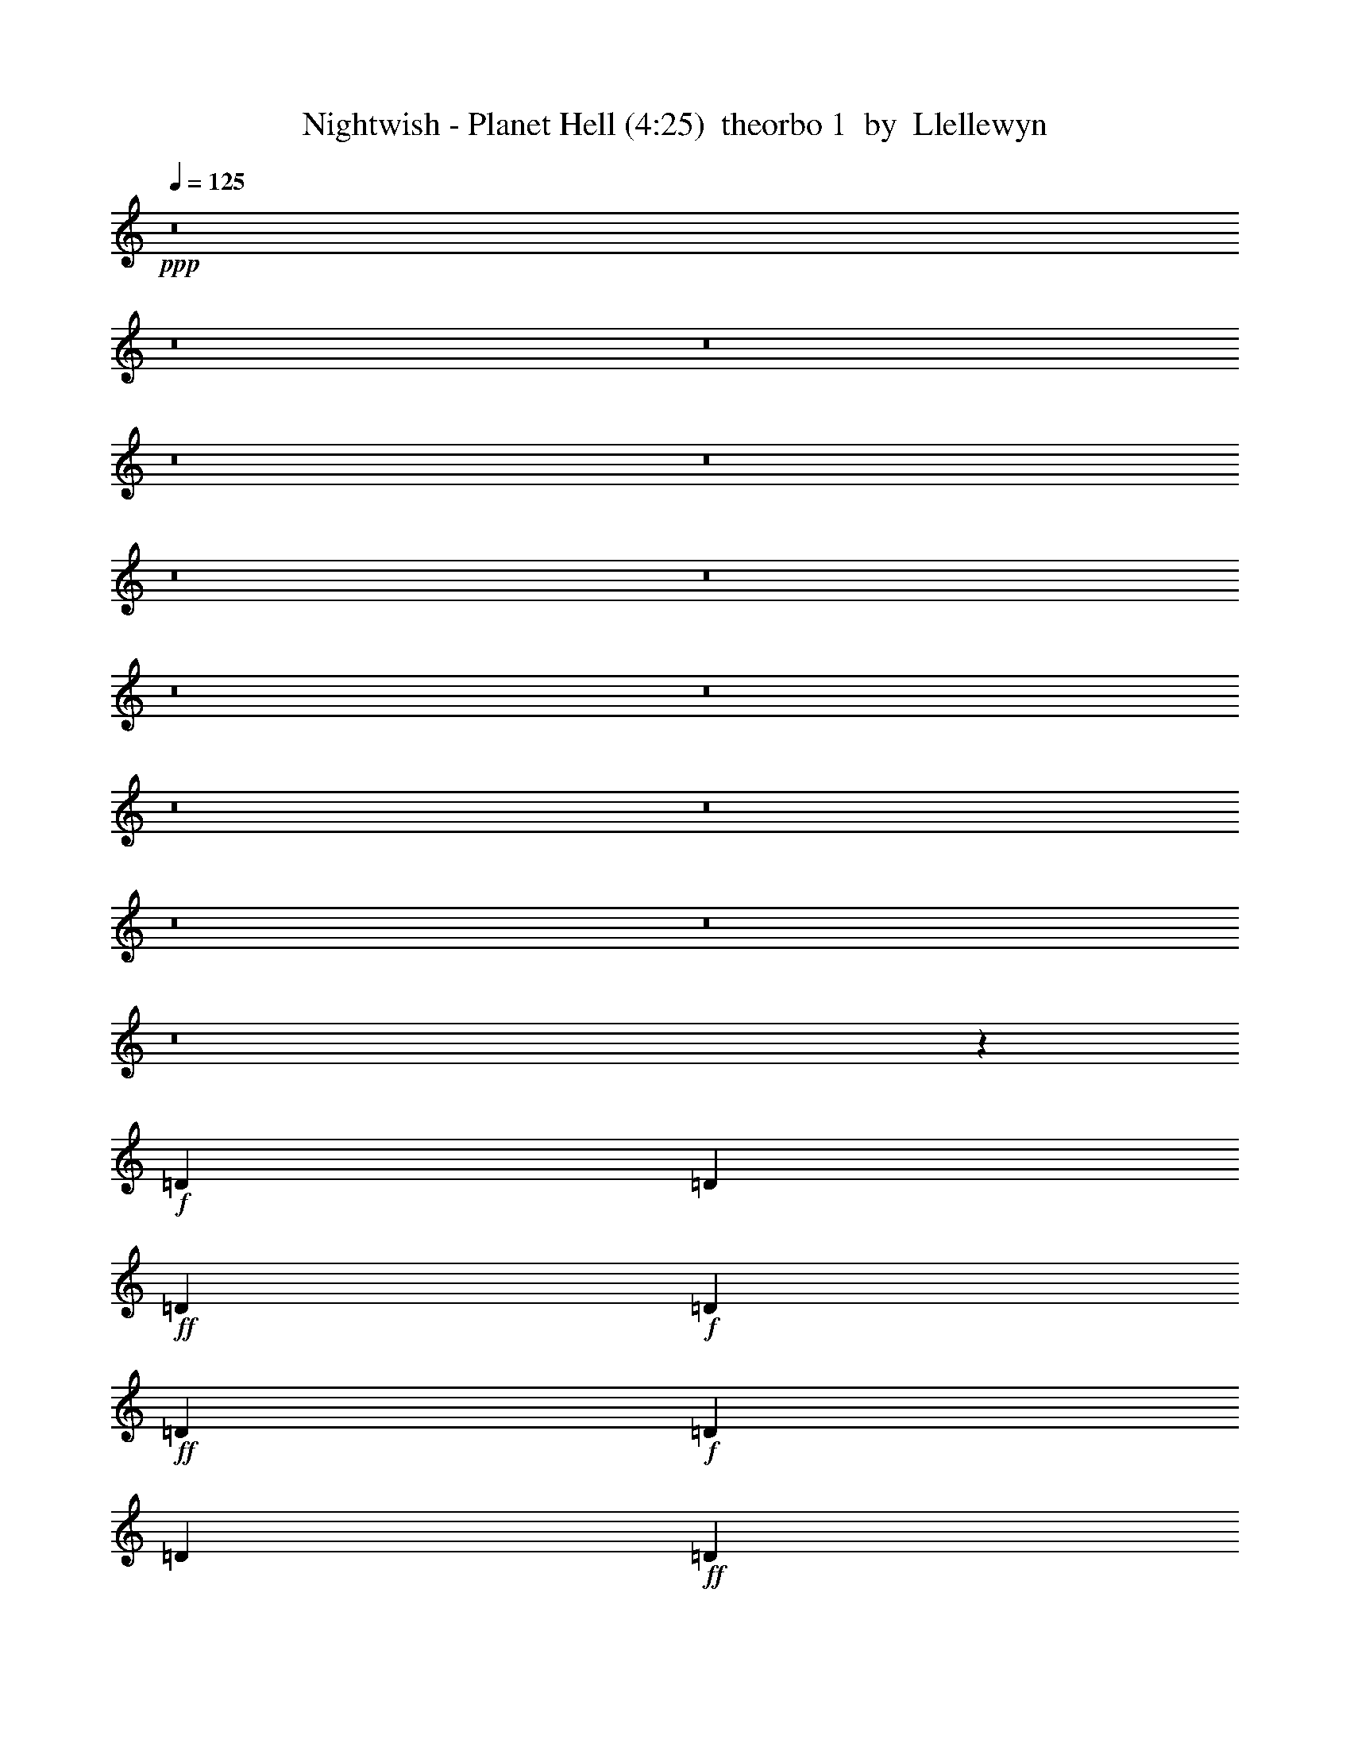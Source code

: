 % Produced with Bruzo's Transcoding Environment
% Transcribed by  Llellewyn

X: 21
T:  Nightwish - Planet Hell (4:25)  theorbo 1  by  Llellewyn
Z: Transcribed with BruTE
L: 1/4
Q: 125
K: C
+ppp+
z8
z8
z8
z8
z8
z8
z8
z8
z8
z8
z8
z8
z8
z8
z208657/31744
+f+
[=D1819/7936]
[=D6283/31744]
+ff+
[=D1571/7936]
+f+
[=D7275/31744]
+ff+
[=D12567/31744]
+f+
[=D1819/7936]
[=D6283/31744]
+ff+
[=D13559/31744]
+fff+
[=D12567/31744]
+ff+
[=D13559/31744]
[=C13559/31744]
[=D1571/7936]
+f+
[=D6283/31744]
[=D1819/7936]
[=D6283/31744]
+ff+
[=D13559/31744]
[=D1571/7936]
[=D6283/31744]
[=D13559/31744]
[=D13559/31744]
[=D12567/31744]
+fff+
[=C13559/31744]
+f+
[=D1571/7936]
[=D7275/31744]
[=D1571/7936]
[=D6283/31744]
+ff+
[=D13559/31744]
[=D1571/7936]
+f+
[=D7275/31744]
+ff+
[=D12567/31744]
[=D13559/31744]
[=D13559/31744]
[=C12567/31744]
[=F13559/15872]
[^A13063/15872]
[=F13063/15872]
+f+
[=C13559/15872]
[=D1571/7936]
[=D6283/31744]
[=D1819/7936]
+mf+
[=D6283/31744]
+f+
[=D13559/31744]
[=D1571/7936]
[=D6283/31744]
+ff+
[=D13559/31744]
[=D13559/31744]
+fff+
[=D12567/31744]
+ff+
[=C13559/31744]
+f+
[=D1571/7936]
[=D7275/31744]
[=D1571/7936]
+ff+
[=D9921/15872]
[=D1571/7936]
[=D7275/31744]
+f+
[=F13063/15872]
+ff+
[^G13063/15872]
+f+
[=D1819/7936]
[=D6283/31744]
+mf+
[=D1571/7936]
+f+
[=D7275/31744]
[=D12567/31744]
[=D1819/7936]
[=D6283/31744]
+ff+
[=D13559/31744]
+f+
[=D12567/31744]
+ff+
[=D13559/31744]
[=C13559/31744]
[=F13063/15872]
[^A13063/15872]
+fff+
[=G13559/15872]
+ff+
[=C13063/15872]
[=D1571/7936]
+f+
[=D7275/31744]
[=D1571/7936]
+mf+
[=D6283/31744]
+ff+
[=D13559/31744]
+f+
[=D1571/7936]
+ff+
[=D7275/31744]
+f+
[=D12567/31744]
+ff+
[=D13559/31744]
+f+
[=D13559/31744]
+ff+
[=C12567/31744]
+f+
[=D1819/7936]
[=D6283/31744]
[=D1571/7936]
[=D7275/31744]
+ff+
[=D12567/31744]
[=D1819/7936]
+f+
[=D6283/31744]
[=D13559/31744]
+ff+
[=D12567/31744]
[=D13559/31744]
[=C13559/31744]
+f+
[=D1571/7936]
[=D6283/31744]
[=D1819/7936]
[=D6283/31744]
+ff+
[=D13559/31744]
+f+
[=D1571/7936]
+ff+
[=D6283/31744]
[=D13559/31744]
[=D13559/31744]
[=D12567/31744]
[=C13559/31744]
[=F13063/15872]
+fff+
[^A13559/15872]
+ff+
[=F13063/15872]
+f+
[=C11575/15872]
z/8
[=D1571/7936]
[=D6283/31744]
[=D1819/7936]
[=D6283/31744]
+ff+
[=D9591/31744]
z/8
+f+
[=D1571/7936]
[=D6283/31744]
+ff+
[=D13559/31744]
[=D9591/31744]
z/8
[=D12567/31744]
[=C13559/31744]
+mf+
[=D1571/7936]
+f+
[=D7275/31744]
+mf+
[=D1571/7936]
[=D6283/31744]
+ff+
[=D13559/31744]
+f+
[=D1571/7936]
+ff+
[=D7275/31744]
[=F13063/15872]
+f+
[^G13063/15872]
+ff+
[=D1819/7936]
[=D6283/31744]
+mf+
[=D1571/7936]
+mp+
[=D7275/31744]
+ff+
[=D12567/31744]
+f+
[=D1819/7936]
[=D6283/31744]
+ff+
[=D9591/31744]
z/8
[=D12567/31744]
[=D13559/31744]
[=C9591/31744]
z/8
[=F13063/15872]
[^A13063/15872]
[=G11575/15872]
z/8
[=C13063/15872]
+f+
[=F1571/7936]
+ff+
[=F7275/31744]
+f+
[=F1571/7936]
[=F6283/31744]
+ff+
[=F13559/31744]
+f+
[=F1571/7936]
[=F7275/31744]
+ff+
[=F12567/31744]
+f+
[=F13559/31744]
[=F1571/7936]
+ff+
[=F7275/31744]
+f+
[^D12567/31744]
[=F1819/7936]
[=F6283/31744]
[=F1571/7936]
[=F7275/31744]
+ff+
[=F12567/31744]
+f+
[=F1819/7936]
[=F6283/31744]
[=F9591/31744]
z/8
+ff+
[=F12567/31744]
[=F1819/7936]
[=F6283/31744]
[^D9591/31744]
z/8
+mf+
[=F1571/7936]
+f+
[=F6283/31744]
+mf+
[=F1819/7936]
+f+
[=F6283/31744]
[=F9591/31744]
z/8
[=F1571/7936]
[=F6283/31744]
[=F13559/31744]
+ff+
[=F9591/31744]
z/8
[=F1571/7936]
+f+
[=F6283/31744]
+ff+
[^D13559/31744]
[^G13063/15872]
+f+
[^C11575/15872]
z/8
+ff+
[^G13063/15872]
+f+
[^F13063/15872]
+ff+
[=F1819/7936]
+f+
[=F6283/31744]
[=F1571/7936]
[=F7275/31744]
+ff+
[=F12567/31744]
+f+
[=F1819/7936]
[=F6283/31744]
[=F9591/31744]
z/8
+ff+
[=F12567/31744]
[=F1819/7936]
[=F6283/31744]
+f+
[^D9591/31744]
z/8
+mf+
[=F1571/7936]
+f+
[=F6283/31744]
[=F1819/7936]
[=F7937/15872]
z/8
+mf+
[=F1571/7936]
+f+
[=F6283/31744]
[=F13559/31744]
+ff+
[=F9591/31744]
z/8
+f+
[=F1571/7936]
+ff+
[=F6283/31744]
+f+
[^D13559/31744]
[=F1571/7936]
[=F7275/31744]
+mf+
[=F1571/7936]
+f+
[=F6283/31744]
+ff+
[=F13559/31744]
+f+
[=F1571/7936]
[=F7275/31744]
[=F12567/31744]
[=F13559/31744]
[=F1571/7936]
[=F7275/31744]
[^D12567/31744]
[^G13559/15872]
+ff+
[^C13063/15872]
[^G13063/15872]
+f+
[^F13559/15872]
+p+
[^A1571/7936]
+f+
[^A6283/31744]
[^A1819/7936]
[^A6283/31744]
[^A13559/31744]
+ff+
[^A1571/7936]
+f+
[^A13559/31744]
[^A6283/31744]
+ff+
[^A13559/31744]
[^A12567/31744]
[^A13559/31744]
+p+
[^A1571/7936]
+f+
[^A7275/31744]
[^A1571/7936]
[^A6283/31744]
[^A13559/31744]
+ff+
[^A1571/7936]
+f+
[^A13559/31744]
[^A6283/31744]
+ff+
[^A13559/31744]
[^A13559/31744]
[^A12567/31744]
+p+
[^A1819/7936]
+f+
[^A6283/31744]
[^A1571/7936]
[^A7275/31744]
[^A12567/31744]
+ff+
[^A1819/7936]
+f+
[^A12567/31744]
[^A7275/31744]
+ff+
[^A12567/31744]
[^A13559/31744]
[^A13559/31744]
+p+
[^A1571/7936]
+f+
[^A6283/31744]
[^A1819/7936]
[^A6283/31744]
[^A13559/31744]
+ff+
[^A1571/7936]
+f+
[^A13559/31744]
[^A6283/31744]
+ff+
[^A13559/31744]
[=c12567/31744]
[=c13559/31744]
+f+
[=F1571/7936]
[=F7275/31744]
[=F1571/7936]
+mf+
[=F6283/31744]
+ff+
[=F13559/31744]
+mf+
[=F1571/7936]
+f+
[=F13559/31744]
[=F6283/31744]
[=F13559/31744]
[=F13559/31744]
[=F12567/31744]
+mf+
[=F1819/7936]
+mp+
[=F6283/31744]
+mf+
[=F1571/7936]
+f+
[=F7275/31744]
[=F12567/31744]
+mf+
[=F1819/7936]
+f+
[=F12567/31744]
[=F7275/31744]
[=F12567/31744]
[=F13559/31744]
+ff+
[=F13559/31744]
+mf+
[=F1571/7936]
+f+
[=F6283/31744]
[=F1819/7936]
[=F6283/31744]
+ff+
[=F13559/31744]
+f+
[=F1571/7936]
[=F13559/31744]
[=F6283/31744]
[=F13559/31744]
+ff+
[=F12567/31744]
+f+
[^D13559/31744]
+mf+
[=F1571/7936]
+f+
[=F7275/31744]
+mf+
[=F1571/7936]
+f+
[=F6283/31744]
+ff+
[=F13559/31744]
+f+
[=F1571/7936]
[=F13559/31744]
[=F6283/31744]
[=F13559/31744]
+ff+
[=c13559/31744]
[=c12567/31744]
+mf+
[^A1819/7936]
[^A6283/31744]
+ff+
[^A1571/7936]
+f+
[^A7275/31744]
[^A1571/7936]
+mp+
[^A6283/31744]
+ff+
[^A1819/7936]
+f+
[^A6283/31744]
[^A1571/7936]
[^A7275/31744]
[^A1571/7936]
[^A6283/31744]
[^A1819/7936]
+mf+
[^A6283/31744]
+ff+
[^A1571/7936]
+f+
[^A7275/31744]
+ff+
[^A1571/7936]
+mf+
[^A6283/31744]
+f+
[^A1819/7936]
[^A6283/31744]
+ff+
[^A1571/7936]
+f+
[^A7275/31744]
+ff+
[^A1571/7936]
[^A6283/31744]
[^A1819/7936]
+f+
[^A6283/31744]
+ff+
[^A1571/7936]
+f+
[^A7275/31744]
[^A1571/7936]
[^A6283/31744]
[^A1819/7936]
+ff+
[^A6283/31744]
+f+
[^A1571/7936]
[^A7275/31744]
[^A1571/7936]
[^A6283/31744]
[^A1819/7936]
+ff+
[^A6283/31744]
+f+
[^A1571/7936]
+mf+
[^A7275/31744]
+f+
[^A1571/7936]
[^A6283/31744]
+mf+
[^A1819/7936]
[^A6283/31744]
+f+
[^A1571/7936]
[^A7275/31744]
+ff+
[^A1571/7936]
+f+
[^A6283/31744]
+ff+
[^A13559/31744]
+f+
[^c13559/31744]
+ff+
[^d12567/31744]
[=f13559/15872]
[^d12567/31744]
+f+
[^c13559/15872]
[=F1571/7936]
[=F6283/31744]
[=F1819/7936]
[=F6283/31744]
[=F1571/7936]
[=F7275/31744]
[=F1571/7936]
[=F6283/31744]
+ff+
[=F1819/7936]
+f+
[=F6283/31744]
[=F1571/7936]
[=F7275/31744]
[=F1571/7936]
[=F7275/31744]
+ff+
[=F1571/7936]
+f+
[=F6283/31744]
[=F1819/7936]
[=F6283/31744]
[=F1571/7936]
[=F7275/31744]
+ff+
[=F1571/7936]
+f+
[=F6283/31744]
[=F1819/7936]
[=F6283/31744]
[=F1571/7936]
[=F7275/31744]
[=F1571/7936]
[=F6283/31744]
[=F1819/7936]
[=F6283/31744]
+ff+
[=F1571/7936]
+f+
[=F7275/31744]
+ff+
[^D12567/31744]
+mf+
[^D13559/31744]
+f+
[^d9591/31744]
z/8
+ff+
[^D13063/15872]
+f+
[^D9591/31744]
z/8
[^d12567/31744]
[^D13559/31744]
+ff+
[^D9591/31744]
z/8
+mf+
[^D12567/31744]
+f+
[^D13559/31744]
+ff+
[^D9591/31744]
z/8
[^D12567/31744]
+f+
[^A13559/31744]
+ff+
[^d13063/15872]
[=D1819/7936]
+f+
[=D6283/31744]
[=D1571/7936]
+mf+
[=D7275/31744]
+ff+
[=D12567/31744]
+f+
[=D1819/7936]
+ff+
[=D6283/31744]
+f+
[=D9591/31744]
z/8
+ff+
[=D12567/31744]
+f+
[=D13559/31744]
+ff+
[=C9591/31744]
z/8
+f+
[=D1571/7936]
[=D6283/31744]
[=D1819/7936]
[=D6283/31744]
+ff+
[=D9591/31744]
z/8
[=D1571/7936]
+f+
[=D6283/31744]
[=D13559/31744]
+ff+
[=D9591/31744]
z/8
[=D12567/31744]
[=C13559/31744]
+f+
[=D1571/7936]
[=D7275/31744]
[=D1571/7936]
[=D6283/31744]
+ff+
[=D13559/31744]
+f+
[=D1571/7936]
+ff+
[=D7275/31744]
[=D12567/31744]
[=D13559/31744]
[=D9591/31744]
z/8
[=C12567/31744]
[=F11575/15872]
z/8
+fff+
[^A13063/15872]
+ff+
[=F13063/15872]
+f+
[=C11575/15872]
z/8
[=D1571/7936]
[=D6283/31744]
[=D1819/7936]
[=D6283/31744]
+ff+
[=D9591/31744]
z/8
+f+
[=D1571/7936]
[=D6283/31744]
+ff+
[=D13559/31744]
[=D9591/31744]
z/8
[=D12567/31744]
[=C13559/31744]
+mf+
[=D1571/7936]
+f+
[=D7275/31744]
+mf+
[=D1571/7936]
[=D6283/31744]
+ff+
[=D13559/31744]
+f+
[=D1571/7936]
+ff+
[=D7275/31744]
[=F13063/15872]
+f+
[^G13063/15872]
+ff+
[=D1819/7936]
[=D6283/31744]
+mf+
[=D1571/7936]
+mp+
[=D7275/31744]
+ff+
[=D12567/31744]
+f+
[=D1819/7936]
[=D6283/31744]
+ff+
[=D9591/31744]
z/8
[=D12567/31744]
[=D13559/31744]
[=C9591/31744]
z/8
[=F13063/15872]
[^A13063/15872]
[=G13559/15872]
[=C13063/15872]
+f+
[=F1571/7936]
+ff+
[=F7275/31744]
+f+
[=F1571/7936]
[=F6283/31744]
+ff+
[=F13559/31744]
+f+
[=F1571/7936]
[=F7275/31744]
+ff+
[=F12567/31744]
+f+
[=F13559/31744]
[=F1571/7936]
+ff+
[=F7275/31744]
+f+
[^D12567/31744]
[=F1819/7936]
[=F6283/31744]
[=F1571/7936]
[=F7275/31744]
+ff+
[=F12567/31744]
+f+
[=F1819/7936]
[=F6283/31744]
[=F13559/31744]
+ff+
[=F12567/31744]
[=F1819/7936]
[=F6283/31744]
[^D13559/31744]
+mf+
[=F1571/7936]
+f+
[=F6283/31744]
+mf+
[=F1819/7936]
+f+
[=F6283/31744]
[=F13559/31744]
[=F1571/7936]
[=F6283/31744]
[=F13559/31744]
+ff+
[=F13559/31744]
[=F1571/7936]
+f+
[=F6283/31744]
+ff+
[^D13559/31744]
[^G13063/15872]
+f+
[^C13559/15872]
+ff+
[^G13063/15872]
+f+
[^F13063/15872]
+ff+
[=F1819/7936]
+f+
[=F6283/31744]
[=F1571/7936]
[=F7275/31744]
+ff+
[=F12567/31744]
+f+
[=F1819/7936]
[=F6283/31744]
[=F13559/31744]
+ff+
[=F12567/31744]
[=F1819/7936]
[=F6283/31744]
+f+
[^D13559/31744]
+mf+
[=F1571/7936]
+f+
[=F6283/31744]
[=F1819/7936]
[=F9921/15872]
+mf+
[=F1571/7936]
+f+
[=F6283/31744]
[=F13559/31744]
+ff+
[=F13559/31744]
+f+
[=F1571/7936]
+ff+
[=F6283/31744]
+f+
[^D13559/31744]
[=F1571/7936]
[=F7275/31744]
+mf+
[=F1571/7936]
+f+
[=F6283/31744]
+ff+
[=F13559/31744]
+f+
[=F1571/7936]
[=F7275/31744]
[=F12567/31744]
[=F13559/31744]
[=F1571/7936]
[=F7275/31744]
[^D12567/31744]
[^G13559/15872]
+ff+
[^C13063/15872]
[^G13063/15872]
+f+
[^F27357/31744]
z79131/31744
+ff+
[=F12567/31744]
[^G13559/31744]
+f+
[^A1571/7936]
[^A7275/31744]
[^A1571/7936]
[^A6283/31744]
[^A1819/7936]
[^A6283/31744]
+fff+
[^A13559/31744]
+mf+
[^A1571/7936]
[^A6283/31744]
+f+
[^A1819/7936]
+mf+
[^A6283/31744]
+fff+
[^A13559/31744]
+f+
[^A1571/7936]
+mf+
[^A6283/31744]
+ff+
[^A1819/7936]
+mf+
[^A6283/31744]
+f+
[^A1571/7936]
+ff+
[^A7275/31744]
[=c1571/7936]
+f+
[=c6283/31744]
[=c1819/7936]
+ff+
[=c6283/31744]
[=B,1571/7936]
+f+
[=B,7275/31744]
[=B,1571/7936]
[=B,6283/31744]
+ff+
[=B13559/31744]
[=B13559/31744]
+f+
[^A1571/7936]
[^A6283/31744]
[^A1819/7936]
[^A6283/31744]
[^A1571/7936]
[^A7275/31744]
+ff+
[^A12567/31744]
+mf+
[^A1819/7936]
[^A6283/31744]
[^A1571/7936]
[^A7275/31744]
+ff+
[^A12567/31744]
+f+
[^A1819/7936]
[^A6283/31744]
+ff+
[^A13559/31744]
+mf+
[^A1571/7936]
+ff+
[^A6283/31744]
[^G13559/31744]
+f+
[^G1571/7936]
[^G7275/31744]
[^G12567/31744]
+ff+
[^G1819/7936]
+f+
[^G6283/31744]
[^F13559/31744]
+mf+
[^F1571/7936]
[^F6283/31744]
[=F1819/7936]
+f+
[=F6283/31744]
+mf+
[=F1571/7936]
+f+
[=F7275/31744]
+ff+
[=F12567/31744]
+mf+
[=F1819/7936]
[=F6283/31744]
+ff+
[=F13559/31744]
+f+
[=F9591/31744]
z/8
+mf+
[=F12567/31744]
+f+
[^D13559/31744]
[=F1571/7936]
+mf+
[=F7275/31744]
[=F1571/7936]
[=F6283/31744]
+ff+
[=F13559/31744]
+mf+
[=F1571/7936]
+f+
[=F7275/31744]
+ff+
[=F12567/31744]
[=F13559/31744]
+f+
[=F9591/31744]
z/8
+ff+
[^D12567/31744]
+f+
[=F1819/7936]
[=F6283/31744]
+mf+
[=F1571/7936]
+f+
[=F7275/31744]
+ff+
[=F12567/31744]
+f+
[=F1819/7936]
+mf+
[=F6283/31744]
+ff+
[=F9591/31744]
z/8
[=F12567/31744]
[=F13559/31744]
[^D9591/31744]
z/8
[^A12567/31744]
+mf+
[^G1711/3968]
z6715/15872
+ff+
[^G35717/31744]
z/8
+f+
[=G13063/15872]
+ff+
[^A1571/7936]
[^A7275/31744]
[^A1571/7936]
+f+
[^A6283/31744]
+ff+
[^A1819/7936]
+f+
[^A6283/31744]
+ff+
[^A1571/7936]
+f+
[^A7275/31744]
+ff+
[^A1571/7936]
+f+
[^A6283/31744]
+ff+
[^A1819/7936]
+f+
[^A6283/31744]
+ff+
[^A1571/7936]
+f+
[^A7275/31744]
+ff+
[^A1571/7936]
[^A6283/31744]
+f+
[^A1819/7936]
[^A6283/31744]
[^A1571/7936]
+mf+
[^A7275/31744]
+ff+
[=c1571/7936]
+mf+
[=c6283/31744]
+ff+
[=c1819/7936]
+f+
[=c6283/31744]
+ff+
[=B,1571/7936]
+f+
[=B,7275/31744]
+ff+
[=B,1571/7936]
[=B,6283/31744]
[=B11575/15872]
z/8
+f+
[^A1571/7936]
+mf+
[^A6283/31744]
+f+
[^A1819/7936]
[^A6283/31744]
[^A1571/7936]
[^A7275/31744]
+ff+
[^A1571/7936]
+f+
[^A6283/31744]
[^A1819/7936]
[^A6283/31744]
[^A1571/7936]
[^A7275/31744]
[^A1571/7936]
[^A6283/31744]
[^A1819/7936]
[^A6283/31744]
[^A9591/31744]
z/8
[^A1571/7936]
+ff+
[^A6283/31744]
+f+
[^G13559/31744]
+ff+
[^G1571/7936]
+mf+
[^G7275/31744]
+f+
[^G12567/31744]
+mf+
[^G13559/31744]
+f+
[^F13063/15872]
[=F1819/7936]
+mf+
[=F6283/31744]
+f+
[=F1571/7936]
[=F7275/31744]
+ff+
[=F12567/31744]
+f+
[=F1819/7936]
[=F6283/31744]
+ff+
[=F9591/31744]
z/8
[=F12567/31744]
[=F1819/7936]
[=F6283/31744]
[^D9591/31744]
z/8
+f+
[=F1571/7936]
+ff+
[=F6283/31744]
+f+
[=F1819/7936]
[=F6283/31744]
+ff+
[=F9591/31744]
z/8
+f+
[=F1571/7936]
[=F6283/31744]
+ff+
[=F13559/31744]
[=F9591/31744]
z/8
+f+
[=F1571/7936]
[=F6283/31744]
+ff+
[^D13559/31744]
+f+
[^D9591/31744]
z/8
+ff+
[^C767/1984]
z6927/15872
[^C39685/31744]
+f+
[^C13559/31744]
[^C12567/31744]
+ff+
[^A13559/31744]
[^G1739/3968]
z197/512
+f+
[^G39685/31744]
+ff+
[=G27461/31744]
z8
z115437/31744
[^C53203/31744]
z8
z32345/7936
+f+
[^F39685/31744]
+ff+
[^A1819/7936]
+f+
[^A6283/31744]
[^A1571/7936]
[^A7275/31744]
+ff+
[^A1571/7936]
+f+
[^A6283/31744]
+ff+
[^A1819/7936]
+f+
[^A6283/31744]
+ff+
[^A1571/7936]
+f+
[^A7275/31744]
+ff+
[^A1571/7936]
+mp+
[^A6283/31744]
+ff+
[^A1819/7936]
+mp+
[^A6283/31744]
+ff+
[^A1571/7936]
+mf+
[^A7275/31744]
+ff+
[^A1571/7936]
+f+
[^A6283/31744]
+ff+
[^A1819/7936]
+f+
[^A6283/31744]
+ff+
[^A1571/7936]
+f+
[^A7275/31744]
+ff+
[^A1571/7936]
+f+
[^A6283/31744]
+ff+
[^A1819/7936]
+f+
[^A6283/31744]
+ff+
[^A1571/7936]
+f+
[^A7275/31744]
+ff+
[^A1571/7936]
[^A6283/31744]
+f+
[^A1819/7936]
[^D6283/31744]
[=F1571/7936]
+mf+
[=F7275/31744]
[=F1571/7936]
+f+
[=F6283/31744]
[=F13559/31744]
+ff+
[=F13559/31744]
+f+
[=F1571/7936]
+mf+
[=F6283/31744]
+f+
[=F1819/7936]
[=F6283/31744]
[=F13559/31744]
[=F12567/31744]
[=F1819/7936]
+mp+
[=F6283/31744]
+mf+
[=F1571/7936]
+f+
[=F7275/31744]
[=F1571/7936]
[=F6283/31744]
[=F1819/7936]
+mf+
[=F6283/31744]
+f+
[=F1571/7936]
+mf+
[=F7275/31744]
+f+
[=F1571/7936]
+mf+
[=F6283/31744]
+f+
[=F1819/7936]
[=F6283/31744]
[=F1571/7936]
+ff+
[=F7275/31744]
[^A1571/7936]
[^A6283/31744]
+mf+
[^A1819/7936]
+f+
[^A6283/31744]
+ff+
[^A1571/7936]
+mf+
[^A7275/31744]
+ff+
[^A1571/7936]
[^A6283/31744]
[^A1819/7936]
+mf+
[^A6283/31744]
+ff+
[^A1571/7936]
+f+
[^A7275/31744]
+ff+
[^A1571/7936]
+f+
[^A6283/31744]
+ff+
[^A1819/7936]
+f+
[^A6283/31744]
+ff+
[^A1571/7936]
+f+
[^A7275/31744]
+ff+
[^A1571/7936]
+f+
[^A6283/31744]
[^A1819/7936]
[^A6283/31744]
+ff+
[^A1819/7936]
+mf+
[^A6283/31744]
+ff+
[^A1571/7936]
+f+
[^A7275/31744]
+ff+
[^A1571/7936]
+f+
[^A6283/31744]
+ff+
[^A1819/7936]
+f+
[^A6283/31744]
+ff+
[^A1571/7936]
[^A7275/31744]
+f+
[^G35717/31744]
z/8
[^G65811/31744]
[^D39685/31744]
[^D39685/31744]
[^D13063/15872]
+ff+
[^A1819/7936]
[^A6283/31744]
[^A1571/7936]
+f+
[^A7275/31744]
+ff+
[^A1571/7936]
+f+
[^A6283/31744]
+ff+
[^A1819/7936]
+f+
[^A6283/31744]
+ff+
[^A1571/7936]
+f+
[^A7275/31744]
+ff+
[^A1571/7936]
[^A6283/31744]
[^A1819/7936]
[^A6283/31744]
[^A1571/7936]
[^A7275/31744]
[^A1571/7936]
[^A6283/31744]
[^A1819/7936]
[^A6283/31744]
[^A1571/7936]
[^A7275/31744]
[^A1571/7936]
[^A6283/31744]
[^A1819/7936]
[^A6283/31744]
[^A1571/7936]
[^A7275/31744]
[^A1571/7936]
[^A6283/31744]
[^A1819/7936]
[^D6283/31744]
+f+
[=F1571/7936]
[=F7275/31744]
[=F1571/7936]
[=F6283/31744]
+ff+
[=F13559/31744]
+f+
[=F9591/31744]
z/8
[=F1571/7936]
[=F6283/31744]
[=F1819/7936]
+mf+
[=F6283/31744]
+ff+
[=F9591/31744]
z/8
[=F12567/31744]
+f+
[=F1819/7936]
[=F6283/31744]
[=F1571/7936]
[=F7275/31744]
[=F1571/7936]
[=F6283/31744]
[=F1819/7936]
[=F6283/31744]
+ff+
[=F1571/7936]
+f+
[=F7275/31744]
[=F1571/7936]
[=F6283/31744]
[=F1819/7936]
[=F6283/31744]
+ff+
[=F1571/7936]
[=F7275/31744]
+f+
[^A1571/7936]
+ff+
[^A6283/31744]
+f+
[^A1819/7936]
[^A6283/31744]
+ff+
[^A1571/7936]
[^A7275/31744]
[^A1571/7936]
[^A6283/31744]
[^A1819/7936]
+f+
[^A6283/31744]
+ff+
[^A1571/7936]
+f+
[^A7275/31744]
+ff+
[^A1571/7936]
+f+
[^A6283/31744]
+ff+
[^A1819/7936]
[^A6283/31744]
[^A1571/7936]
[^A7275/31744]
[^A1571/7936]
[^A6283/31744]
[^A1819/7936]
+f+
[^A6283/31744]
[^A1571/7936]
+ff+
[^A7275/31744]
[^A1571/7936]
[^A6283/31744]
[^A1819/7936]
[^A6283/31744]
[^A1571/7936]
+f+
[^A7275/31744]
+ff+
[^A1571/7936]
[^A6283/31744]
+f+
[^G39685/31744]
[^G62835/31744]
z/8
+ff+
[^D13187/3968]
+mf+
[=F1571/7936]
[=F7275/31744]
[=F1571/7936]
+f+
[=F6283/31744]
+ff+
[=F13559/31744]
+f+
[=F1571/7936]
[=F7275/31744]
[=c12567/31744]
[^c13559/31744]
+ff+
[=c13559/31744]
+f+
[^c12567/31744]
[=F13559/31744]
[=F13559/31744]
[=F12567/31744]
[=F13559/31744]
+ff+
[=F13559/31744]
+f+
[=F12567/31744]
[=F13559/31744]
+ff+
[^F13063/15872]
+f+
[=F1819/7936]
+mf+
[=F6283/31744]
+ff+
[=F13559/31744]
+f+
[=F1571/7936]
[=F6283/31744]
+ff+
[=c13559/31744]
[^c13559/31744]
[=c12567/31744]
+f+
[^c13559/31744]
+ff+
[=F13559/31744]
+mf+
[=F1571/7936]
+f+
[=F6283/31744]
+ff+
[=F13559/31744]
+f+
[=F1571/7936]
+mf+
[=F7275/31744]
+f+
[=F1571/7936]
[=F6283/31744]
+ff+
[=F1819/7936]
+f+
[=F6283/31744]
+ff+
[^D13559/31744]
[^D12567/31744]
+mf+
[=F1819/7936]
[=F6283/31744]
+f+
[=F1571/7936]
+ff+
[=F7275/31744]
[=F12567/31744]
+f+
[=F1819/7936]
+ff+
[=F6283/31744]
+f+
[=c13559/31744]
[^c12567/31744]
[=c13559/31744]
+ff+
[^c13559/31744]
+f+
[=F12567/31744]
+mf+
[=F13559/31744]
[=F13559/31744]
[=F12567/31744]
[=F13559/31744]
+f+
[=F13559/31744]
[=F12567/31744]
+ff+
[^F13559/15872]
+f+
[^C1571/7936]
[^C6283/31744]
[=F13559/31744]
[=F1571/7936]
[=F7275/31744]
[=c12567/31744]
+ff+
[^c13559/31744]
[=c13559/31744]
+f+
[^c12567/31744]
[=F1819/7936]
[=F6283/31744]
[=F1571/7936]
[=F7275/31744]
+ff+
[=F12567/31744]
+f+
[=F1819/7936]
[=F6283/31744]
+ff+
[^A13559/31744]
+f+
[^G12567/31744]
[=G13559/31744]
[^D6903/15872]
z105249/31744
+ff+
[^A13559/31744]
+mf+
[^A1571/7936]
[^A6283/31744]
+f+
[^A1819/7936]
+mf+
[^A6283/31744]
+ff+
[^A13559/31744]
+f+
[^A1571/7936]
[^A6283/31744]
+mf+
[^A1819/7936]
+ff+
[^A6283/31744]
[^A13559/31744]
[^A1571/7936]
[^A6283/31744]
+f+
[^A13559/31744]
+ff+
[^A1571/7936]
[^A7275/31744]
[=c12567/31744]
+f+
[=c1819/7936]
+ff+
[=c6283/31744]
[=B,13559/31744]
+mf+
[=B,1571/7936]
+f+
[=B,6283/31744]
[=B13559/15872]
[^A1571/7936]
+mf+
[^A6283/31744]
+ff+
[^A1819/7936]
+f+
[^A6283/31744]
+mf+
[^A1571/7936]
+ff+
[^A7275/31744]
+fff+
[^A12567/31744]
+mf+
[^A1819/7936]
+ff+
[^A6283/31744]
+mf+
[^A1571/7936]
+ff+
[^A7275/31744]
+fff+
[^A12567/31744]
+mf+
[^A1819/7936]
[^A6283/31744]
+ff+
[^A13559/31744]
[^A1571/7936]
[^A6283/31744]
+f+
[^G13559/31744]
+mf+
[^G1571/7936]
+f+
[^G7275/31744]
+ff+
[^G12567/31744]
[^G1819/7936]
[^G6283/31744]
+f+
[^F13063/15872]
[=F1819/7936]
[=F6283/31744]
+mf+
[=F1571/7936]
+f+
[=F7275/31744]
[=F12567/31744]
[=F1819/7936]
[=F6283/31744]
[=F13559/31744]
+ff+
[=F12567/31744]
+f+
[=F13559/31744]
+ff+
[^D13559/31744]
+f+
[=F1571/7936]
[=F7275/31744]
[=F1571/7936]
[=F6283/31744]
+ff+
[=F13559/31744]
+mf+
[=F1571/7936]
+f+
[=F7275/31744]
+ff+
[=F12567/31744]
[=F13559/31744]
[=F9591/31744]
z/8
[^D12567/31744]
+f+
[=F1819/7936]
[=F6283/31744]
[=F1571/7936]
+ff+
[=F7275/31744]
[=F12567/31744]
+f+
[=F1819/7936]
[=F6283/31744]
+ff+
[=F9591/31744]
z/8
[=F12567/31744]
[=F13559/31744]
[^D9591/31744]
z/8
[^A12567/31744]
[^G107/248]
z6711/15872
[^G35717/31744]
z/8
[=G13063/15872]
[^A9591/31744]
z/8
+f+
[^A1571/7936]
+ff+
[^A6283/31744]
[^A1819/7936]
[^A6283/31744]
[^A9591/31744]
z/8
+f+
[^A1571/7936]
+ff+
[^A6283/31744]
+f+
[^A1819/7936]
+ff+
[^A6283/31744]
[^A9591/31744]
z/8
[^A1571/7936]
[^A6283/31744]
[^A13559/31744]
+f+
[^A1571/7936]
+ff+
[^A7275/31744]
[=c12567/31744]
+f+
[=c1819/7936]
+mf+
[=c6283/31744]
+ff+
[=B,9591/31744]
z/8
+mf+
[=B,1571/7936]
[=B,6283/31744]
+ff+
[=B11575/15872]
z/8
[^A12567/31744]
+f+
[^A1819/7936]
[^A6283/31744]
[^A1571/7936]
+ff+
[^A7275/31744]
[^A12567/31744]
[^A1819/7936]
[^A6283/31744]
+mf+
[^A1571/7936]
+ff+
[^A7275/31744]
[^A12567/31744]
[^A1819/7936]
[^A6283/31744]
[^A9591/31744]
z/8
+f+
[^A1571/7936]
[^A6283/31744]
+ff+
[^G13559/31744]
+mf+
[^G1571/7936]
+ff+
[^G7275/31744]
[^G12567/31744]
[^G13559/31744]
[^F13063/15872]
+f+
[=F1819/7936]
+ff+
[=F6283/31744]
+mf+
[=F1571/7936]
+f+
[=F7275/31744]
+ff+
[=F12567/31744]
+mf+
[=F1819/7936]
+ff+
[=F6283/31744]
+f+
[=F9591/31744]
z/8
+ff+
[=F12567/31744]
+f+
[=F1819/7936]
+ff+
[=F6283/31744]
[^D9591/31744]
z/8
+f+
[=F1571/7936]
+mf+
[=F6283/31744]
+f+
[=F1819/7936]
+ff+
[=F6283/31744]
[=F9591/31744]
z/8
+f+
[=F1571/7936]
[=F6283/31744]
+ff+
[=F13559/31744]
[=F9591/31744]
z/8
[=F1571/7936]
+mf+
[=F6283/31744]
+ff+
[^D13559/31744]
[^D9591/31744]
z/8
+f+
[^C1535/3968]
z6923/15872
+ff+
[^C39685/31744]
+f+
[^C13063/15872]
+ff+
[^A13559/31744]
[^G373/992]
z7095/15872
[^G13559/15872]
+mf+
[^G12567/31744]
+f+
[=G13559/15872]
[=F1571/7936]
[=F6283/31744]
[=F1819/7936]
[=F6283/31744]
+ff+
[=F1571/7936]
+f+
[=F7275/31744]
+ff+
[=F1571/7936]
+f+
[=F6283/31744]
+ff+
[=F1819/7936]
+f+
[=F6283/31744]
+ff+
[=F1571/7936]
[=F7275/31744]
[=F1571/7936]
+f+
[=F6283/31744]
+ff+
[=F1819/7936]
[=F6283/31744]
+f+
[^G1571/7936]
+mp+
[^G7275/31744]
+f+
[=F1571/7936]
+mf+
[=F6283/31744]
+ff+
[^A1819/7936]
[=F6283/31744]
+f+
[=F1571/7936]
+ff+
[=F7275/31744]
[=c1571/7936]
[=F6283/31744]
[=F1819/7936]
[=F6283/31744]
[^d1571/7936]
[=F7275/31744]
+f+
[=F1571/7936]
+ff+
[=F6283/31744]
[^G13559/31744]
+mf+
[=F1571/7936]
+f+
[=F7275/31744]
[=F1571/7936]
[=F6283/31744]
[=F1819/7936]
[=F6283/31744]
[=F1571/7936]
[=F7275/31744]
[=F1571/7936]
+ff+
[=F6283/31744]
+f+
[=F1819/7936]
+ff+
[=F6283/31744]
[=F1571/7936]
+fff+
[=F7275/31744]
+ff+
[^G1571/7936]
[=F6283/31744]
+mf+
[=F1819/7936]
+fff+
[=F6283/31744]
+f+
[^A1571/7936]
+ff+
[=F7275/31744]
+f+
[=F1571/7936]
+ff+
[=F6283/31744]
[=c1819/7936]
+f+
[=F6283/31744]
[=F1571/7936]
+ff+
[=F7275/31744]
[^d1571/7936]
[=F6283/31744]
+f+
[=F1819/7936]
+ff+
[=F6283/31744]
+f+
[=F1571/7936]
+mf+
[=F7275/31744]
+f+
[=F1571/7936]
+mf+
[=F6283/31744]
+f+
[=F1819/7936]
[=F6283/31744]
[=F1571/7936]
[=F7275/31744]
[=F1571/7936]
[=F6283/31744]
[=F1819/7936]
[=F6283/31744]
[=F1571/7936]
+ff+
[=F7275/31744]
[=F1571/7936]
[=F6283/31744]
[^G1819/7936]
[=F6283/31744]
+mf+
[=F1571/7936]
+fff+
[=F7275/31744]
+f+
[^A1571/7936]
+ff+
[=F6283/31744]
+f+
[=F1819/7936]
+ff+
[=F6283/31744]
[=c1571/7936]
+f+
[=F7275/31744]
[=F1571/7936]
+ff+
[=F6283/31744]
[^d1819/7936]
[=F6283/31744]
+f+
[=F1571/7936]
+ff+
[=F7275/31744]
[^G1571/7936]
+f+
[=F6283/31744]
+mf+
[=F1819/7936]
+f+
[=F6283/31744]
+mf+
[=F1571/7936]
+f+
[=F7275/31744]
+mf+
[=F1571/7936]
+f+
[=F6283/31744]
[=F1819/7936]
[=F6283/31744]
+mf+
[=F1571/7936]
+f+
[=F7275/31744]
[=F1571/7936]
[=F6283/31744]
[=F1819/7936]
+ff+
[=F6283/31744]
[^G1571/7936]
[=F7275/31744]
+mf+
[=F1571/7936]
+fff+
[=F6283/31744]
+f+
[^A1819/7936]
+ff+
[=F6283/31744]
+f+
[=F1571/7936]
+ff+
[=F7275/31744]
[=c1571/7936]
+f+
[=F6283/31744]
[=F1819/7936]
+ff+
[=F6283/31744]
[^d1571/7936]
[=F7275/31744]
+f+
[=F1571/7936]
+ff+
[=F2933/15872]
z123/16

X: 11
T:  Nightwish - Planet Hell (4:25)  harp 1  by  Llellewyn
Z: Transcribed with BruTE
L: 1/4
Q: 125
K: C
+ppp+
z8
z8
z8
z8
z8
z8
z8
z8
z8
z8
z8
z8
z8
z8
z49587/31744
+f+
[=C,2811/15872^C,2811/15872]
[=D,4299/31744^D,4299/31744-]
[^D,2811/15872=E,2811/15872]
[=F,4299/31744^F,4299/31744-]
[^F,2811/15872=G,2811/15872]
[^G,1075/7936=A,1075/7936-]
[=A,5621/31744^A,5621/31744]
[=B,1075/7936=C,1075/7936-]
[=C,2811/15872^C,2811/15872]
[=D,4299/31744^D,4299/31744-]
[^D,2811/15872=E,2811/15872]
[=F,4299/31744^F,4299/31744-]
[^F,2811/15872=G,2811/15872]
[^G,1075/7936=A,1075/7936-]
[=A,5621/31744^A,5621/31744]
[=B,1075/7936=C1075/7936-]
[=C2811/15872^C2811/15872]
[=D4299/31744^D4299/31744-]
[^D2811/15872=E2811/15872]
[=F4299/31744^F4299/31744-]
[^F2811/15872=G2811/15872]
[^G1075/7936=A1075/7936-]
[=A5621/31744^A5621/31744]
[=B1075/7936=c1075/7936-]
[=c2811/15872^c2811/15872]
[=d4299/31744^d4299/31744-]
[^d2811/15872=e2811/15872]
[=f4299/31744^f4299/31744-]
[^f2811/15872=g2811/15872]
[^g1075/7936=a1075/7936-]
[=a6421/31744^a6421/31744]
+ff+
[=b3/16=D3/16-=F3/16-=A3/16-]
[=D5477/31744=F5477/31744=A5477/31744]
z21367/7936
[=C1449/7936=E1449/7936=G1449/7936]
z7763/31744
+fff+
[=D6125/31744=F6125/31744=A6125/31744]
z21701/7936
+ff+
[=C1611/7936=E1611/7936=G1611/7936]
z6123/31744
[=D5781/31744=F5781/31744=A5781/31744]
z21787/7936
[=C1525/7936=E1525/7936=G1525/7936]
z7459/31744
[=F6429/31744=A6429/31744=c6429/31744]
z19697/31744
[=F6095/31744^A6095/31744=d6095/31744]
z20031/31744
[=F5761/31744=A5761/31744=c5761/31744]
z21357/31744
+f+
[=E6419/31744=G6419/31744=c6419/31744]
z19707/31744
+ff+
[=D6085/31744=F6085/31744=A6085/31744]
z21711/7936
[=C1601/7936=E1601/7936=G1601/7936]
z6163/31744
[=D5741/31744=F5741/31744=A5741/31744]
z47503/31744
[=F6065/31744=A6065/31744=c6065/31744]
z20061/31744
[^G5731/31744=c5731/31744^d5731/31744]
z21387/31744
[=D6389/31744=F6389/31744=A6389/31744]
z21387/7936
[=C1429/7936=E1429/7936=G1429/7936]
z253/1024
+f+
[=A,195/1024=C195/1024=F195/1024]
z20081/31744
[=F,5711/31744^A,5711/31744=D5711/31744]
z21407/31744
+ff+
[=G,6369/31744^A,6369/31744=D6369/31744]
z19757/31744
[=G,6035/31744=C6035/31744=E6035/31744]
z20091/31744
[=D5701/31744=F5701/31744=A5701/31744]
z21807/7936
[=C1505/7936=E1505/7936=G1505/7936]
z7539/31744
+fff+
[=D6349/31744=F6349/31744=A6349/31744]
z21397/7936
+ff+
[=C1419/7936=E1419/7936=G1419/7936]
z7883/31744
[=D6005/31744=F6005/31744=A6005/31744]
z701/256
[=C51/256=E51/256=G51/256]
z6243/31744
[=F5661/31744=A5661/31744=c5661/31744]
z21457/31744
[=F6319/31744^A6319/31744=d6319/31744]
z19807/31744
[=F5985/31744=A5985/31744=c5985/31744]
z20141/31744
+f+
[=E5651/31744=G5651/31744=c5651/31744]
z21467/31744
+ff+
[=D6309/31744=F6309/31744=A6309/31744]
z21407/7936
[=C1905/7936=E1905/7936=G1905/7936]
z5939/31744
[=D5965/31744=F5965/31744=A5965/31744]
z47279/31744
[=F6289/31744=A6289/31744=c6289/31744]
z19837/31744
[^G5955/31744=c5955/31744^d5955/31744]
z20171/31744
[=D7605/31744=F7605/31744=A7605/31744]
z21331/7936
[=C1485/7936=E1485/7936=G1485/7936]
z7619/31744
+f+
[=A,6269/31744=C6269/31744=F6269/31744]
z19857/31744
[=F,5935/31744^A,5935/31744=D5935/31744]
z20191/31744
+ff+
[=G,7585/31744^A,7585/31744=D7585/31744]
z19533/31744
[=G,6259/31744=C6259/31744=E6259/31744]
z19867/31744
[=F5/4-^G5/4-=c5/4]
[=F3391/7936^G3391/7936=c3391/7936]
+mf+
[^c12567/31744]
[^A13559/31744]
+ff+
[=c13063/15872]
+fff+
[=F5/4-^G5/4-=c5/4-]
[=F3391/7936^G3391/7936=c3391/7936=f3391/7936]
+mf+
[^d13559/31744]
[^c12567/31744]
+f+
[=c13559/31744]
+mf+
[^A13559/31744]
+f+
[=F9/8-^G9/8-=c9/8]
[=F/8-^G/8-]
[=F3143/7936^G3143/7936=c3143/7936]
+mf+
[^c13559/31744]
+f+
[^A13559/31744]
[=c13063/15872]
+ff+
[^G13063/15872=c13063/15872^d13063/15872]
+f+
[^G13559/15872^c13559/15872=f13559/15872]
+ff+
[^G13063/15872=c13063/15872^d13063/15872]
+f+
[^F13063/15872^A13063/15872^c13063/15872]
+ff+
[=F5/4-^G5/4-=c5/4]
[=F3391/7936^G3391/7936=c3391/7936]
+mf+
[^c13559/31744]
[^A12567/31744]
+ff+
[=c13559/15872]
+fff+
[=F5/4-^G5/4-=c5/4-]
[=F3143/7936^G3143/7936=c3143/7936=f3143/7936]
+mf+
[^d13559/31744]
[^c13559/31744]
+f+
[=c12567/31744]
+mf+
[^A13559/31744]
+f+
[=F5/4-^G5/4-=c5/4]
[=F3391/7936^G3391/7936=c3391/7936]
+mf+
[^c12567/31744]
+f+
[^A13559/31744]
[=c13063/15872]
+ff+
[^G13559/15872=c13559/15872^d13559/15872]
+f+
[^G13063/15872^c13063/15872=f13063/15872]
+ff+
[^G13063/15872=c13063/15872^d13063/15872]
+f+
[^F13559/15872^A13559/15872^c13559/15872]
+mp+
[=F,5-^A,5-^C5]
[=F,3267/1984^A,3267/1984=C3267/1984]
[=F,27/8-^A,27/8-^C27/8^D27/8]
[=F,6553/1984^A,6553/1984^C6553/1984]
[=F,13249/1984-^G,13249/1984=C13249/1984-]
[=F,6591/1984-=G,6591/1984=C6591/1984-]
[=F,3329/992^G,3329/992=C3329/992]
[=F,5-^A,5-^C5]
[=F,3267/1984^A,3267/1984=C3267/1984]
[=F,27/8-^A,27/8-^C27/8^D27/8]
[=F,6553/1984^A,6553/1984^C6553/1984]
[=F,13249/1984^G,13249/1984=C13249/1984]
[=G,13187/3968^A,13187/3968^D13187/3968]
[^A,39685/15872^D39685/15872=G39685/15872]
+ff+
[=G,13063/15872^A,13063/15872^D13063/15872]
[=D7589/31744=F7589/31744=A7589/31744]
z21335/7936
[=C1481/7936=E1481/7936=G1481/7936]
z7635/31744
+fff+
[=D6253/31744=F6253/31744=A6253/31744]
z691/256
+ff+
[=C61/256=E61/256=G61/256]
z5995/31744
[=D5909/31744=F5909/31744=A5909/31744]
z21755/7936
[=C1557/7936=E1557/7936=G1557/7936]
z6339/31744
[=F7549/31744=A7549/31744=c7549/31744]
z19569/31744
[=F6223/31744^A6223/31744=d6223/31744]
z19903/31744
[=F5889/31744=A5889/31744=c5889/31744]
z20237/31744
+f+
[=E7539/31744=G7539/31744=c7539/31744]
z19579/31744
+ff+
[=D6213/31744=F6213/31744=A6213/31744]
z21431/7936
[=C1881/7936=E1881/7936=G1881/7936]
z6035/31744
[=D5869/31744=F5869/31744=A5869/31744]
z47375/31744
[=F6193/31744=A6193/31744=c6193/31744]
z643/1024
[^G189/1024=c189/1024^d189/1024]
z20267/31744
[=D7509/31744=F7509/31744=A7509/31744]
z21355/7936
[=C1461/7936=E1461/7936=G1461/7936]
z7715/31744
+f+
[=A,6173/31744=C6173/31744=F6173/31744]
z19953/31744
[=F,5839/31744^A,5839/31744=D5839/31744]
z20287/31744
+ff+
[=G,7489/31744^A,7489/31744=D7489/31744]
z19629/31744
[=G,6163/31744=C6163/31744=E6163/31744]
z19963/31744
[=F5/4-^G5/4-=c5/4]
[=F3391/7936^G3391/7936=c3391/7936]
+mf+
[^c12567/31744]
[^A13559/31744]
+ff+
[=c13063/15872]
+fff+
[=F5/4-^G5/4-=c5/4-]
[=F3391/7936^G3391/7936=c3391/7936=f3391/7936]
+mf+
[^d13559/31744]
[^c12567/31744]
+f+
[=c13559/31744]
+mf+
[^A13559/31744]
+f+
[=F5/4-^G5/4-=c5/4]
[=F3143/7936^G3143/7936=c3143/7936]
+mf+
[^c13559/31744]
+f+
[^A13559/31744]
[=c13063/15872]
+ff+
[^G11575/15872=c11575/15872^d11575/15872]
z/8
+f+
[^G13063/15872^c13063/15872=f13063/15872]
+ff+
[^G13063/15872=c13063/15872^d13063/15872]
+f+
[^F11575/15872^A11575/15872^c11575/15872]
z/8
+ff+
[=F9/8-^G9/8-=c9/8]
[=F/8-^G/8-]
[=F3143/7936^G3143/7936=c3143/7936]
+mf+
[^c13559/31744]
[^A9591/31744]
z/8
+ff+
[=c13063/15872]
+fff+
[=F5/4-^G5/4-=c5/4-]
[=F2399/7936^G2399/7936=c2399/7936=f2399/7936]
z/8
+mf+
[^d12567/31744]
[^c13559/31744]
+f+
[=c9591/31744]
z/8
+mf+
[^A12567/31744]
+f+
[=F5/4-^G5/4-=c5/4]
[=F3391/7936^G3391/7936=c3391/7936]
+mf+
[^c9591/31744]
z/8
+f+
[^A12567/31744]
[=c11575/15872]
z/8
+ff+
[^G13063/15872=c13063/15872^d13063/15872]
+f+
[^G13063/15872^c13063/15872=f13063/15872]
+ff+
[^G11575/15872=c11575/15872^d11575/15872]
z/8
+f+
[^F26227/31744^A26227/31744^c26227/31744]
z105395/31744
+ff+
[^A,39685/31744^C39685/31744=F39685/31744]
+f+
[^A,13559/31744^D13559/31744^F13559/31744]
[^A,13063/15872^C13063/15872=F13063/15872]
[^A,11575/15872=C11575/15872^D11575/15872]
z/8
[^A,13063/15872^C13063/15872=F13063/15872]
+ff+
[^G,13063/15872=C13063/15872^D13063/15872]
[^F,11575/15872=B,11575/15872^D11575/15872]
z/8
+f+
[=B,13063/15872^D13063/15872^F13063/15872]
+ff+
[^A,39685/31744^C39685/31744=F39685/31744]
+f+
[^A,9591/31744^D9591/31744^F9591/31744]
z/8
[^A,13063/15872^C13063/15872=F13063/15872]
[^A,13063/15872=C13063/15872^D13063/15872]
[^A,11575/15872^C11575/15872=F11575/15872]
z/8
+ff+
[^G,13063/15872=C13063/15872^D13063/15872]
[^G,13063/15872=C13063/15872^D13063/15872]
[^F,11575/15872^A,11575/15872^C11575/15872]
z/8
[=F,6317/31744^G,6317/31744=C6317/31744]
z21405/7936
+f+
[^D,1907/7936=G,1907/7936^A,1907/7936]
z5931/31744
[=F,5973/31744^G,5973/31744=C5973/31744]
z21739/7936
+mf+
[^D,1573/7936=G,1573/7936^A,1573/7936]
z6275/31744
+ff+
[=F,7613/31744^G,7613/31744=C7613/31744]
z21329/7936
+mf+
[^D,1487/7936=G,1487/7936^A,1487/7936]
z739/496
+ff+
[^G,35717/31744=C35717/31744^D35717/31744]
z/8
+f+
[=G,13063/15872^A,13063/15872^D13063/15872]
+ff+
[^A,39685/31744^C39685/31744=F39685/31744]
+f+
[^A,13559/31744^D13559/31744^F13559/31744]
[^A,13063/15872^C13063/15872=F13063/15872]
[^A,13063/15872=C13063/15872^D13063/15872]
[^A,13559/15872^C13559/15872=F13559/15872]
+ff+
[^G,13063/15872=C13063/15872^D13063/15872]
[^F,13063/15872=B,13063/15872^D13063/15872]
+f+
[=B,13559/15872^D13559/15872^F13559/15872]
+ff+
[^A,35717/31744^C35717/31744=F35717/31744]
z/8
+f+
[^A,12567/31744^D12567/31744^F12567/31744]
[^A,13559/15872^C13559/15872=F13559/15872]
[^A,13063/15872=C13063/15872^D13063/15872]
[^A,13063/15872^C13063/15872=F13063/15872]
+ff+
[^G,13559/15872=C13559/15872^D13559/15872]
[^G,13063/15872=C13063/15872^D13063/15872]
[^F,13063/15872^A,13063/15872^C13063/15872]
[=F,243/1024^G,243/1024=C243/1024]
z21349/7936
+f+
[^D,1467/7936=G,1467/7936^A,1467/7936]
z7691/31744
[=F,6197/31744^G,6197/31744=C6197/31744]
z21435/7936
+mf+
[^D,1877/7936=G,1877/7936^A,1877/7936]
z6051/31744
+f+
[^D,5853/31744=G,5853/31744^A,5853/31744]
z3853/15872
[^C,3091/15872=F,3091/15872^G,3091/15872]
z2493/3968
[^C,39685/31744=F,39685/31744^G,39685/31744]
[^C,5843/31744=F,5843/31744^G,5843/31744]
z20283/31744
[^G,7493/31744^C7493/31744=F7493/31744]
z3033/15872
[^G,2919/15872=C2919/15872^D2919/15872]
z317/496
+ff+
[^G,39685/31744=C39685/31744^D39685/31744]
+f+
[=G,27323/31744^A,27323/31744^D27323/31744]
z8
z8
z8
z84883/31744
+mf+
[^C1571/7936]
[=C6283/31744]
[^A,1819/7936]
[=F,6283/31744]
+f+
[^A,1571/7936=F1571/7936-]
[=C7275/31744=F7275/31744-]
[^C11907/31744=F11907/31744-]
[^A,/8=F/8-^A/8-]
[=F/8-^A/8-]
[^A,6283/31744=F6283/31744-^A6283/31744-]
[^C6281/31744=F6281/31744-^A6281/31744-]
[^D3639/15872=F3639/15872^A3639/15872]
[=F1571/7936]
[=G6283/31744]
+mf+
[^G1819/7936]
+ff+
[^A6283/31744]
+f+
[^C9591/31744^c9591/31744]
z/8
+mf+
[^D12567/31744^d12567/31744]
+f+
[^C13559/31744^c13559/31744]
+ff+
[=C9591/31744=c9591/31744]
z/8
+f+
[^A,12567/31744^A12567/31744]
[=F13559/31744=f13559/31744]
[^D9591/31744^d9591/31744]
z/8
[^C12567/31744^c12567/31744]
[=F,1819/7936=F1819/7936]
[=C,6283/31744=C6283/31744]
[=F,1571/7936=F1571/7936]
[=G,7275/31744=G7275/31744]
+ff+
[^G,12567/31744^G12567/31744]
[=F,13559/31744=F13559/31744]
[^G,1571/7936^G1571/7936]
+f+
[^A,7275/31744^A7275/31744]
+mp+
[^G,1571/7936^G1571/7936]
+f+
[=G,6283/31744=G6283/31744]
+mf+
[=F,13559/31744=F13559/31744]
+f+
[=C,9591/31744=C9591/31744]
z/8
+mf+
[=F,1571/7936=F1571/7936]
[^D,6283/31744^D6283/31744]
+mp+
[=F,1819/7936=F1819/7936]
+f+
[=G,6283/31744=G6283/31744]
+ff+
[^G,9591/31744^G9591/31744]
z/8
+f+
[=F,12567/31744=F12567/31744]
[=G,13559/31744=G13559/31744]
+mf+
[^G,9591/31744^G9591/31744]
z/8
+ff+
[^A,12567/31744^A12567/31744]
[=C13559/31744=c13559/31744]
+mf+
[^C1571/7936]
[=C7275/31744]
[^A,1571/7936]
[=F,5623/31744]
+f+
[^A,/8=F/8-]
[=F/8-]
[=C6283/31744=F6283/31744-]
[^C9591/31744=F9591/31744-]
[=F/8-]
[^A,1571/7936=F1571/7936-^A1571/7936-]
[^A,6283/31744=F6283/31744-^A6283/31744-]
[^C7273/31744=F7273/31744-^A7273/31744-]
[^D3143/15872=F3143/15872^A3143/15872]
[=F1571/7936]
[=G7275/31744]
+mf+
[^G1571/7936]
+ff+
[^A6283/31744]
+f+
[^C13559/31744^c13559/31744]
+mf+
[^D9591/31744^d9591/31744]
z/8
+f+
[^C12567/31744^c12567/31744]
+ff+
[=C13559/31744=c13559/31744]
+f+
[^C13559/31744^c13559/31744]
+mf+
[^D12567/31744^d12567/31744]
+f+
[^C13559/31744^c13559/31744]
+ff+
[=C13559/31744=c13559/31744]
+mf+
[^G,1571/7936^G1571/7936]
+f+
[^D,6283/31744^D6283/31744]
+mf+
[^G,1819/7936^G1819/7936]
[^D,6283/31744^D6283/31744]
+f+
[^A,1571/7936^A1571/7936]
+mf+
[^D,7275/31744^D7275/31744]
+f+
[=C1571/7936=c1571/7936]
+mf+
[^D,6283/31744^D6283/31744]
[^G,1819/7936^G1819/7936]
[^D,6283/31744^D6283/31744]
[^G,1571/7936^G1571/7936]
+f+
[^D,7275/31744^D7275/31744]
[^A,1571/7936^A1571/7936]
+mf+
[^D,6283/31744^D6283/31744]
+f+
[=C1819/7936=c1819/7936]
+mf+
[^D,6283/31744^D6283/31744]
[=G,1571/7936=G1571/7936]
+f+
[^D,7275/31744^D7275/31744]
+mf+
[=G,1571/7936=G1571/7936]
[^D,6283/31744^D6283/31744]
[^G,1819/7936^G1819/7936]
[^D,6283/31744^D6283/31744]
+f+
[^A,1571/7936^A1571/7936]
+mf+
[^D,7275/31744^D7275/31744]
+f+
[=C1571/7936=c1571/7936]
+mf+
[^D,6283/31744^D6283/31744]
+f+
[^A,1819/7936^A1819/7936]
+mf+
[^D,6283/31744^D6283/31744]
[^G,1571/7936^G1571/7936]
[^D,7275/31744^D7275/31744]
[=G,1571/7936=G1571/7936]
+f+
[^D,6283/31744^D6283/31744]
[^C1819/7936^c1819/7936]
[=C6283/31744=c6283/31744]
[^A,1571/7936^A1571/7936]
[=F,7275/31744=F7275/31744]
[^A,1571/7936^A1571/7936]
+mp+
[=C6283/31744=c6283/31744]
+f+
[^C13559/31744^c13559/31744]
+ff+
[^A,1571/7936^A1571/7936]
+f+
[^A,7275/31744]
+ff+
[=C,1571/7936=C1571/7936]
+mf+
[^C,6283/31744^C6283/31744]
+f+
[^D,1819/7936^D1819/7936]
+ff+
[=F,6283/31744=F6283/31744]
+f+
[=G,1571/7936=G1571/7936]
[^G,7275/31744^G7275/31744]
+ff+
[^A,12567/31744^A12567/31744]
[=C13559/31744=c13559/31744]
+f+
[^A,13559/31744^A13559/31744]
[^G,12567/31744^G12567/31744]
+mf+
[^A,13559/31744^A13559/31744]
+f+
[^G,13559/31744^G13559/31744]
[=F,12567/31744=F12567/31744]
[=G,13559/31744=G13559/31744]
[^G,1571/7936^G1571/7936]
+mf+
[=G,7275/31744=G7275/31744]
+f+
[=F,13063/15872=F13063/15872]
+mf+
[^G,13559/31744]
[^G,1571/7936^G1571/7936]
+f+
[=G,6283/31744=G6283/31744]
[=F,13559/15872=F13559/15872]
+mf+
[^G,12567/31744]
+f+
[=C1819/7936=c1819/7936]
+mf+
[=F,6283/31744=F6283/31744]
+f+
[^G,1571/7936^G1571/7936]
[=F,7275/31744=F7275/31744]
[^A,1571/7936^A1571/7936]
+mf+
[=F,6283/31744=F6283/31744]
+f+
[=C1819/7936=c1819/7936]
+mf+
[=F,6283/31744=F6283/31744]
+f+
[^A,1571/7936^A1571/7936]
+mf+
[=F,7275/31744=F7275/31744]
[^A,1571/7936^A1571/7936]
[=F,6283/31744=F6283/31744]
[^G,13559/31744^G13559/31744]
[=F,13559/31744=F13559/31744]
+f+
[^C1571/7936^c1571/7936]
[=C6283/31744=c6283/31744]
[^A,1819/7936^A1819/7936]
[=F,6283/31744=F6283/31744]
[^A,1571/7936^A1571/7936]
+ff+
[^A,7275/31744]
[=C,1571/7936=C1571/7936]
+mf+
[^C,6283/31744^C6283/31744]
+f+
[=F,1819/7936=F1819/7936]
[=G,6283/31744=G6283/31744]
+mf+
[^G,1571/7936^G1571/7936]
+f+
[=A,7275/31744=A7275/31744]
[^A,1571/7936^A1571/7936]
[=B,6283/31744=B6283/31744]
+mf+
[=C1819/7936=c1819/7936]
+f+
[^C6283/31744^c6283/31744]
[=D1571/7936=d1571/7936]
[^D7275/31744^d7275/31744]
[=E1571/7936=e1571/7936]
[=F6283/31744=f6283/31744]
[=F1819/7936=f1819/7936]
[=E6283/31744=e6283/31744]
[^D1571/7936^d1571/7936]
[=D7275/31744=d7275/31744]
[^C1571/7936^c1571/7936]
[=C6283/31744=c6283/31744]
[=B,1819/7936=B1819/7936]
[^A,6283/31744^A6283/31744]
[=A,1571/7936=A1571/7936]
[^G,7275/31744^G7275/31744]
[=G,1571/7936=G1571/7936]
[=F,6283/31744=F6283/31744]
[^G,7/16-^G7/16-]
[=C,7/16-^G,7/16-=C7/16-^G7/16-]
[=C,11909/31744^D,11909/31744^G,11909/31744=C11909/31744^D11909/31744^G11909/31744]
+mf+
[^G,1819/7936^G1819/7936]
[^G,6283/31744^G6283/31744]
[^G,19843/31744^G19843/31744]
+f+
[^A,9921/15872^A9921/15872]
+ff+
[^G,13559/31744^G13559/31744]
[=G,39685/15872-=G39685/15872-]
[^D,26011/31744=G,26011/31744^D26011/31744=G26011/31744]
z8
z8
z21675/31744
+mf+
[^F1571/7936]
+f+
[=F7275/31744]
+ff+
[^D3215/15872]
z1231/1984
+f+
[^D1571/7936]
[=F7275/31744]
+ff+
[^F6425/31744]
z19701/31744
+f+
[^D1571/7936]
[=F7275/31744]
[^F13063/15872]
[=F9591/31744]
z/8
[=c6415/31744]
z176329/31744
+ppp+
[=C,1075/7936=D,1075/7936-]
[=D,5621/31744=E,5621/31744]
[=F,1075/7936=G,1075/7936-]
+pp+
[=G,2811/15872=A,2811/15872]
[=B,4299/31744^C,4299/31744-]
[^C,2811/15872^D,2811/15872]
[=E,4299/31744^F,4299/31744-]
+p+
[^F,2811/15872^G,2811/15872]
[^A,1075/7936=C1075/7936-]
[=C5621/31744=D5621/31744]
+mp+
[^D1075/7936=F1075/7936-]
[=F2811/15872=G2811/15872]
[=A4299/31744=B4299/31744-]
[=B2811/15872^c2811/15872]
+mf+
[=d4299/31744=e4299/31744-]
[=e2811/15872^f2811/15872]
[^g1075/7936^a1075/7936-]
[^a5621/31744=c'5621/31744]
+f+
[^c1075/7936^d1075/7936-]
[^d2811/15872=f2811/15872]
[=g4437/31744=a4437/31744-]
[=a/8]
+ff+
[^A,39685/31744^C39685/31744=F39685/31744]
+f+
[^A,13559/31744^D13559/31744^F13559/31744]
[^A,13063/15872^C13063/15872=F13063/15872]
[^A,11575/15872=C11575/15872^D11575/15872]
z/8
[^A,13063/15872^C13063/15872=F13063/15872]
+ff+
[^G,13063/15872=C13063/15872^D13063/15872]
[^F,11575/15872=B,11575/15872^D11575/15872]
z/8
+f+
[=B,13063/15872^D13063/15872^F13063/15872]
+ff+
[^A,39685/31744^C39685/31744=F39685/31744]
+f+
[^A,9591/31744^D9591/31744^F9591/31744]
z/8
[^A,13063/15872^C13063/15872=F13063/15872]
[^A,13063/15872=C13063/15872^D13063/15872]
[^A,11575/15872^C11575/15872=F11575/15872]
z/8
+ff+
[^G,13063/15872=C13063/15872^D13063/15872]
[^G,13063/15872=C13063/15872^D13063/15872]
[^F,11575/15872^A,11575/15872^C11575/15872]
z/8
[=F,6325/31744^G,6325/31744=C6325/31744]
z21403/7936
+f+
[^D,1413/7936=G,1413/7936^A,1413/7936]
z7907/31744
[=F,5981/31744^G,5981/31744=C5981/31744]
z21737/7936
+mf+
[^D,1575/7936=G,1575/7936^A,1575/7936]
z6267/31744
+ff+
[=F,7621/31744^G,7621/31744=C7621/31744]
z21327/7936
+mf+
[^D,1489/7936=G,1489/7936^A,1489/7936]
z5911/3968
+ff+
[^G,35717/31744=C35717/31744^D35717/31744]
z/8
+f+
[=G,13063/15872^A,13063/15872^D13063/15872]
+ff+
[^A,39685/31744^C39685/31744=F39685/31744]
+f+
[^A,13559/31744^D13559/31744^F13559/31744]
[^A,13063/15872^C13063/15872=F13063/15872]
[^A,13063/15872=C13063/15872^D13063/15872]
[^A,13559/15872^C13559/15872=F13559/15872]
+ff+
[^G,13063/15872=C13063/15872^D13063/15872]
[^F,13063/15872=B,13063/15872^D13063/15872]
+f+
[=B,13559/15872^D13559/15872^F13559/15872]
+ff+
[^A,35717/31744^C35717/31744=F35717/31744]
z/8
+f+
[^A,12567/31744^D12567/31744^F12567/31744]
[^A,13559/15872^C13559/15872=F13559/15872]
[^A,13063/15872=C13063/15872^D13063/15872]
[^A,13063/15872^C13063/15872=F13063/15872]
+ff+
[^G,13559/15872=C13559/15872^D13559/15872]
[^G,13063/15872=C13063/15872^D13063/15872]
[^F,13063/15872^A,13063/15872^C13063/15872]
[=F,7541/31744^G,7541/31744=C7541/31744]
z21347/7936
+f+
[^D,1469/7936=G,1469/7936^A,1469/7936]
z7683/31744
[=F,6205/31744^G,6205/31744=C6205/31744]
z21433/7936
+mf+
[^D,1879/7936=G,1879/7936^A,1879/7936]
z6043/31744
+f+
[^D,5861/31744=G,5861/31744^A,5861/31744]
z3849/15872
[^C,3095/15872=F,3095/15872^G,3095/15872]
z623/992
[^C,39685/31744=F,39685/31744^G,39685/31744]
[^C,5851/31744=F,5851/31744^G,5851/31744]
z20275/31744
[^G,7501/31744^C7501/31744=F7501/31744]
z3029/15872
[^G,2923/15872=C2923/15872^D2923/15872]
z2535/3968
+ff+
[^G,39685/31744=C39685/31744^D39685/31744]
+f+
[=G,27331/31744^A,27331/31744^D27331/31744]
z8
z51569/15872
+ppp+
[=C,4051/31744]
[=F,4189/31744]
[^G,4189/31744]
+pp+
[=C5181/31744]
+p+
[=F4189/31744]
+mp+
[^G4189/31744]
+f+
[=c2701/15872=f2701/15872]
z/8
[=c4189/31744]
[^G4189/31744]
[=F2701/15872=C2701/15872]
z/8
+mp+
[^G,4189/31744]
+p+
[=F,4189/31744]
+ppp+
[=C,2009/15872]
z73241/15872
[=C,4051/31744]
[=F,4189/31744]
[^G,4189/31744]
+p+
[=C2701/15872=F2701/15872]
z/8
+mp+
[^G4189/31744]
+f+
[=c4189/31744]
[=f2701/15872=c2701/15872]
z/8
[^G4189/31744]
[=F4189/31744]
+mf+
[=C4189/31744]
+mp+
[^G,4189/31744]
+p+
[=F,5181/31744]
+ppp+
[=C,2161/15872]
z72593/15872
[=C,4051/31744]
[=F,5181/31744]
[^G,4189/31744]
+pp+
[=C4189/31744]
+mp+
[=F2701/15872^G2701/15872]
z/8
+f+
[=c4189/31744]
[=f4189/31744]
[=c4189/31744]
[^G4189/31744]
[=F5181/31744]
+mf+
[=C4189/31744]
+mp+
[^G,4189/31744]
+p+
[=F,7823/31744=C,7823/31744]
z123/16

X: 51
T:  Nightwish - Planet Hell (4:25)  horn 1  by  Llellewyn
Z: Transcribed with BruTE
L: 1/4
Q: 125
K: C
+ppp+
z8
z8
z8
z8
z8
z8
z8
z8
z8
z8
z8
z8
z8
z8
z8
z8
z8
z8
z65919/31744
+fff+
[=D13559/15872]
[=E13063/15872]
[=F25669/31744]
z27575/31744
[=A13063/15872]
[=G13559/31744]
[=F12567/31744]
[=E27309/31744]
z25935/31744
[=D13063/15872]
[=E13559/15872]
[=F13063/15872]
[=c13063/15872]
[=d13559/15872]
[=A13063/15872]
[=G25629/31744]
z27615/31744
[=D13063/15872]
[=E11575/15872]
z/8
[=F26277/31744]
z25975/31744
[=A11575/15872]
z/8
[=G12567/31744]
[=F13559/31744]
[^D13063/15872]
[=D21631/31744]
z177/1024
[=D11079/15872]
z/8
[=E13063/15872]
[=F11575/15872]
z/8
[=c20295/31744]
z5831/31744
[=c13559/31744]
[=d12567/31744]
[=A11575/15872]
z/8
[=G26237/31744]
z26015/31744
[=F11575/15872]
z/8
[=G13063/15872]
[^G25893/31744]
z27351/31744
[=c13063/15872]
[^A9591/31744]
z/8
[^G12567/31744]
[=G25549/31744]
z27695/31744
[=F13063/15872]
[=G11575/15872]
z/8
[^G12567/31744]
[^d6815/15872]
z843/1984
[=f1265/1984]
z2943/15872
[=f13559/31744]
[=c13063/15872]
[^A25853/31744]
z27391/31744
[=F8321/31744]
z2123/15872
[=F9591/31744]
z/8
[=G21875/31744]
z4251/31744
[^G11575/15872]
z/8
[=c20215/31744]
z5911/31744
[=c7977/31744]
z2791/15872
[=c8599/31744]
z/8
[^A9591/31744]
z/8
[^G9591/31744]
z/8
[=G26157/31744]
z26095/31744
[=F11575/15872]
z/8
[=G13063/15872]
[^G13063/15872]
[^d17543/31744]
z9575/31744
[^d8281/31744]
z2143/15872
[^d9761/15872]
z1899/7936
[^d8599/31744]
z/8
[=c13559/15872]
[=f51919/31744]
z27451/31744
[^C13063/15872]
[=F13311/7936]
[^D13063/7936]
[=F53215/31744]
z26155/31744
[=F13559/15872]
[^A13063/7936]
[^c13311/7936]
[=c91215/31744]
z14281/31744
[=c13311/7936]
[^A13311/7936]
[=c79615/31744]
z25881/31744
[^G13063/15872]
[=G13559/15872]
[^D39915/31744]
z12337/31744
[^D9591/31744]
z/8
[^C4947/3968]
z26235/31744
[^C13559/15872]
[=F13063/7936]
[^D13311/7936]
[=F65343/31744]
z40153/31744
[^A12319/7936]
z/8
[^c13311/7936]
[=c81519/31744]
z23977/31744
[=c11575/15872]
z/8
[^A13063/15872]
[^G13311/7936]
[^A184991/31744]
z53119/31744
[=D11079/15872]
z/8
[=E11079/15872]
z/8
[=F25573/31744]
z27671/31744
[=A9591/31744]
z/8
[=A12567/31744]
[=G13559/31744]
[=F9591/31744]
z/8
[=E24237/31744]
z28015/31744
[=D11575/15872]
z/8
[=E11079/15872]
z/8
[=F11079/15872]
z/8
[=c21575/31744]
z5543/31744
[=c12567/31744]
[=d13559/31744]
[=A13063/15872]
[=G27517/31744]
z25727/31744
[=D8001/31744]
z2779/15872
[=D8599/31744]
z/8
[=E11575/15872]
z/8
[=F24197/31744]
z905/1024
[=A13559/15872]
[=G12567/31744]
[=F13559/31744]
[^D25837/31744]
z27407/31744
[=D13/16-]
[=D2151/15872=E2151/15872-]
[=E11079/15872]
[=F11575/15872]
z/8
[=c8295/31744]
z267/1984
[=c9591/31744]
z/8
[=d12071/15872-]
[=A/8-=d/8]
[=A12567/15872]
[=G26141/31744]
z26111/31744
[=F11575/15872]
z/8
[=G11079/15872]
z/8
[^G27781/31744]
z25463/31744
[=c8265/31744]
z2151/15872
[=c9591/31744]
z/8
[^A9591/31744]
z/8
[^G8599/31744]
z/8
[=G27437/31744]
z25807/31744
[=F12071/15872-]
[=F/8=G/8-]
[=G10583/15872]
z/8
[^G8599/31744]
z/8
[^G9591/31744]
z/8
[^d13063/15872]
[=f13559/15872]
[=c11079/15872]
z/8
[^A25757/31744]
z27487/31744
[=F13063/15872]
[=G12071/15872-]
[=G/8^G/8-]
[^G23429/31744]
z27831/31744
[=c13063/15872]
[^A13559/31744]
[^G9591/31744]
z/8
[=G26061/31744]
z26191/31744
[=F11575/15872]
z/8
[=G8599/31744]
z/8
[=G11575/15872]
z/8
[^G8599/31744]
z/8
[^d11575/15872]
z/8
[=f11079/15872]
z/8
[=c13063/15872]
[^A27357/31744]
z105257/31744
[=F33623/31744]
z3031/15872
[^F9591/31744]
z/8
[=F22043/31744]
z4083/31744
[^D11079/15872]
z/8
[=F9471/31744]
z511/3968
[=F9591/31744]
z/8
[^D8145/31744]
z2211/15872
[^D3741/15872]
z6077/31744
[^D7811/31744]
z1437/7936
[^D8599/31744]
z/8
[^F11575/15872]
z/8
[=F35717/31744]
z/8
[^F12567/31744]
[=F11575/15872]
z/8
[^D11079/15872]
z/8
[=F13063/15872]
[^D19361/31744]
z7757/31744
[^D13063/15872]
[^C827/1024]
z27607/31744
[=F13063/15872]
[=G11575/15872]
z/8
[^G26285/31744]
z25967/31744
[=c11575/15872]
z/8
[^A12567/31744]
[^G13559/31744]
[=G25941/31744]
z27303/31744
[=F13063/15872]
[=G13063/15872]
[^G11575/15872]
z/8
[^d8399/31744]
z521/3968
[^d967/3968]
z5823/31744
[^d9591/31744]
z/8
[=f12567/31744]
[=c11575/15872]
z/8
[^A12071/15872-]
[=F/8-^A/8]
[=F31863/31744]
z2919/15872
[^F9591/31744]
z/8
[=F11079/15872]
z/8
[^D11079/15872]
z/8
[=F9591/31744]
z/8
[=F9591/31744]
z/8
[^D8369/31744]
z2099/15872
[^D3853/15872]
z5853/31744
[^D8035/31744]
z1381/7936
[^D2091/7936]
z4203/31744
[^F21589/31744]
z5529/31744
[=F35717/31744]
z/8
[^F12567/31744]
[=F11575/15872]
z/8
[^D11079/15872]
z/8
[=F11079/15872]
z/8
[^D19585/31744]
z243/1024
[^D11079/15872]
z/8
[^C23877/31744]
z29367/31744
[=F11079/15872]
z/8
[=G13063/15872]
[^G25517/31744]
z27727/31744
[=c13063/15872]
[^A13559/31744]
[^G9591/31744]
z/8
[=G13063/15872]
[=G9591/31744]
z/8
[=F11079/15872]
z/8
[=F14897/15872]
z9891/31744
[=F19869/31744]
z6257/31744
[^c21519/31744]
z5599/31744
[=c8289/31744]
z69/512
[=c315/512]
z1897/7936
[=c8599/31744]
z/8
[^A13559/15872]
[=c65815/31744]
z8
z156453/31744
[=F,18139/31744]
z7987/31744
[=F,19789/31744]
z6337/31744
[=F,39295/31744]
z6877/7936
[=F,1555/7936]
z6347/31744
[=F,41269/31744]
z38101/31744
[=c9515/31744]
z1011/7936
[^A3453/7936]
z6157/15872
[=c119055/31744]
[^A172183/31744]
z8
z8
z8
z8
z8
z8
z8
z8
z8
z188577/31744
[=F33631/31744]
z3027/15872
[^F9591/31744]
z/8
[=F22051/31744]
z4075/31744
[^D11079/15872]
z/8
[=F9479/31744]
z255/1984
[=F9591/31744]
z/8
[^D263/1024]
z2207/15872
[^D3745/15872]
z6069/31744
[^D7819/31744]
z1435/7936
[^D8599/31744]
z/8
[^F11575/15872]
z/8
[=F35717/31744]
z/8
[^F12567/31744]
[=F11575/15872]
z/8
[^D11079/15872]
z/8
[=F13063/15872]
[^D19369/31744]
z7749/31744
[^D13063/15872]
[^C25645/31744]
z27599/31744
[=F13063/15872]
[=G13063/15872]
[^G27285/31744]
z25959/31744
[=c11575/15872]
z/8
[^A12567/31744]
[^G13559/31744]
[=G25949/31744]
z27295/31744
[=F13063/15872]
[=G11079/15872]
z/8
[^G11575/15872]
z/8
[^d8407/31744]
z65/496
[^d121/496]
z5815/31744
[^d9591/31744]
z/8
[=f12567/31744]
[=c11575/15872]
z/8
[^A12071/15872-]
[=F/8-^A/8]
[=F31871/31744]
z2915/15872
[^F9591/31744]
z/8
[=F11079/15872]
z/8
[^D11079/15872]
z/8
[=F9591/31744]
z/8
[=F9591/31744]
z/8
[^D8377/31744]
z2095/15872
[^D3857/15872]
z5845/31744
[^D8043/31744]
z1379/7936
[^D2093/7936]
z4195/31744
[^F21597/31744]
z5521/31744
[=F35717/31744]
z/8
[^F12567/31744]
[=F11575/15872]
z/8
[^D11079/15872]
z/8
[=F11079/15872]
z/8
[^D19593/31744]
z7525/31744
[^D11079/15872]
z/8
[^C23885/31744]
z29359/31744
[=F11079/15872]
z/8
[=G13063/15872]
[^G25525/31744]
z27719/31744
[=c13063/15872]
[^A13559/31744]
[^G9591/31744]
z/8
[=G13063/15872]
[=G9591/31744]
z/8
[=F11079/15872]
z/8
[=F14901/15872]
z9883/31744
[=F19877/31744]
z6249/31744
[^c21527/31744]
z5591/31744
[=c8297/31744]
z2135/15872
[=c9769/15872]
z1895/7936
[=c8599/31744]
z/8
[^A13559/15872]
[=c65823/31744]
z8
z8
z8
z8
z/4

X: 101
T:  Nightwish - Planet Hell (4:25)  pibgorn 1  by  Llellewyn
Z: Transcribed with BruTE
L: 1/4
Q: 125
K: C
+ppp+
z8
z8
z8
z8
z8
z8
z8
z8
z8
z8
z8
z8
z8
z8
z208795/31744
+f+
[=D1819/7936=A1819/7936]
+mf+
[=D6283/31744=A6283/31744]
+mp+
[=D1571/7936=A1571/7936]
+mf+
[=D7275/31744=A7275/31744]
[=D6135/31744=A6135/31744]
z201/992
[=D1819/7936=A1819/7936]
[=D6283/31744=A6283/31744]
[=D5801/31744=A5801/31744]
z3879/15872
[=D3065/15872=A3065/15872]
z6437/31744
[=D13559/31744=A13559/31744]
[=C13559/31744=G13559/31744]
[=D1571/7936=A1571/7936]
[=D6283/31744=A6283/31744]
[=D1819/7936=A1819/7936]
[=D6283/31744=A6283/31744]
[=D5791/31744=A5791/31744]
z971/3968
[=D1571/7936=A1571/7936]
+f+
[=D6283/31744=A6283/31744]
+mf+
[=D7441/31744=A7441/31744]
z3059/15872
+f+
[=D2893/15872=A2893/15872]
z7773/31744
[=D9591/31744=A9591/31744]
z/8
+mf+
[=C12567/31744=G12567/31744]
[=D1819/7936=A1819/7936]
[=D6283/31744=A6283/31744]
+mp+
[=D1571/7936=A1571/7936]
+mf+
[=D7275/31744=A7275/31744]
+f+
[=D6439/31744=A6439/31744]
z383/1984
+mf+
[=D1819/7936=A1819/7936]
[=D6283/31744=A6283/31744]
[=D6105/31744=A6105/31744]
z3727/15872
+f+
[=D3217/15872=A3217/15872]
z112621/31744
+mf+
[=C1571/7936-=D1571/7936=G1571/7936-]
[=C6283/31744-=F6283/31744=G6283/31744-]
[=C7273/31744-=D7273/31744=G7273/31744-]
[=C3143/15872=F3143/15872=G3143/15872]
[=D1571/7936=A1571/7936]
[=D7275/31744=A7275/31744]
+mp+
[=D1571/7936=A1571/7936]
+mf+
[=D6283/31744=A6283/31744]
[=D5751/31744=A5751/31744]
z61/248
[=D1571/7936=A1571/7936]
[=D7275/31744=A7275/31744]
[=D6409/31744=A6409/31744]
z3079/15872
[=D2873/15872=A2873/15872]
z7813/31744
[=D9591/31744=A9591/31744]
z/8
[=C12567/31744=G12567/31744]
[=D1819/7936=A1819/7936]
[=D6283/31744=A6283/31744]
[=D1571/7936=A1571/7936]
[=D7275/31744=A7275/31744]
[=D6399/31744=A6399/31744]
z771/3968
[=D1819/7936=A1819/7936]
+f+
[=D1599/7936=A1599/7936]
z53131/31744
+mf+
[=D1571/7936=A1571/7936]
[=D6283/31744=A6283/31744]
+mp+
[=D1819/7936=A1819/7936]
+mf+
[=D6283/31744=A6283/31744]
+f+
[=D6055/31744=A6055/31744]
z469/1984
+mf+
[=D1571/7936=A1571/7936]
[=D6283/31744=A6283/31744]
[=D5721/31744=A5721/31744]
z3919/15872
+f+
[=D3025/15872=A3025/15872]
z139131/31744
+mf+
[=D1819/7936=A1819/7936]
[=D6283/31744=A6283/31744]
+mp+
[=D1571/7936=A1571/7936]
+mf+
[=D7275/31744=A7275/31744]
[=D6359/31744=A6359/31744]
z97/496
[=D1819/7936=A1819/7936]
[=D6283/31744=A6283/31744]
[=D6025/31744=A6025/31744]
z3767/15872
[=D3177/15872=A3177/15872]
z6213/31744
[=D13559/31744=A13559/31744]
[=C9591/31744=G9591/31744]
z/8
[=D1571/7936=A1571/7936]
[=D6283/31744=A6283/31744]
[=D1819/7936=A1819/7936]
[=D6283/31744=A6283/31744]
[=D6015/31744=A6015/31744]
z943/3968
[=D1571/7936=A1571/7936]
+f+
[=D6283/31744=A6283/31744]
+mf+
[=D5681/31744=A5681/31744]
z3939/15872
+f+
[=D3005/15872=A3005/15872]
z7549/31744
[=D12567/31744=A12567/31744]
+mf+
[=C13559/31744=G13559/31744]
[=D1571/7936=A1571/7936]
[=D7275/31744=A7275/31744]
+mp+
[=D1571/7936=A1571/7936]
+mf+
[=D6283/31744=A6283/31744]
+f+
[=D5671/31744=A5671/31744]
z493/1984
+mf+
[=D1571/7936=A1571/7936]
[=D7275/31744=A7275/31744]
[=D6329/31744=A6329/31744]
z3119/15872
+f+
[=D2833/15872=A2833/15872]
z140507/31744
+mf+
[=D1571/7936=A1571/7936]
[=D6283/31744=A6283/31744]
+mp+
[=D1819/7936=A1819/7936]
+mf+
[=D6283/31744=A6283/31744]
[=D5975/31744=A5975/31744]
z237/992
[=D1571/7936=A1571/7936]
[=D6283/31744=A6283/31744]
[=D7625/31744=A7625/31744]
z2967/15872
[=D2985/15872=A2985/15872]
z7589/31744
[=D12567/31744=A12567/31744]
[=C13559/31744=G13559/31744]
[=D1571/7936=A1571/7936]
[=D7275/31744=A7275/31744]
[=D1571/7936=A1571/7936]
[=D6283/31744=A6283/31744]
[=D7615/31744=A7615/31744]
z743/3968
[=D1571/7936=A1571/7936]
+f+
[=D1903/7936=A1903/7936]
z51915/31744
+mf+
[=D1819/7936=A1819/7936]
[=D6283/31744=A6283/31744]
+mp+
[=D1571/7936=A1571/7936]
+mf+
[=D7275/31744=A7275/31744]
+f+
[=D6279/31744=A6279/31744]
z393/1984
+mf+
[=D1819/7936=A1819/7936]
[=D6283/31744=A6283/31744]
[=D5945/31744=A5945/31744]
z3807/15872
+f+
[=D3137/15872=A3137/15872]
z138907/31744
+mf+
[=C1571/7936=F1571/7936]
[=C7275/31744=F7275/31744]
+mp+
[=C1571/7936=F1571/7936]
+mf+
[=C6283/31744=F6283/31744]
[=C7575/31744=F7575/31744]
z187/992
[=C1571/7936=F1571/7936]
[=C7275/31744=F7275/31744]
[=C6249/31744=F6249/31744]
z3159/15872
[=C3785/15872=F3785/15872]
z5989/31744
[=C13559/31744=F13559/31744]
[^D12567/31744^A12567/31744]
[=C1819/7936=F1819/7936]
[=C6283/31744=F6283/31744]
[=C1571/7936=F1571/7936]
[=C7275/31744=F7275/31744]
[=C6239/31744=F6239/31744]
z791/3968
[=C1819/7936=F1819/7936]
+f+
[=C6283/31744=F6283/31744]
+mf+
[=C5905/31744=F5905/31744]
z3827/15872
+f+
[=C3117/15872=F3117/15872]
z6333/31744
[=C13559/31744=F13559/31744]
+mf+
[^D13559/31744^A13559/31744]
[=C1571/7936=F1571/7936]
[=C6283/31744=F6283/31744]
+mp+
[=C1819/7936=F1819/7936]
+mf+
[=C6283/31744=F6283/31744]
+f+
[=C5895/31744=F5895/31744]
z479/1984
+mf+
[=C1571/7936=F1571/7936]
[=C6283/31744=F6283/31744]
[=C7545/31744=F7545/31744]
z97/512
+f+
[=C95/512=F95/512]
z139291/31744
+mf+
[=C1819/7936=F1819/7936]
[=C6283/31744=F6283/31744]
+mp+
[=C1571/7936=F1571/7936]
+mf+
[=C7275/31744=F7275/31744]
[=C6199/31744=F6199/31744]
z199/992
[=C1819/7936=F1819/7936]
[=C6283/31744=F6283/31744]
[=C5865/31744=F5865/31744]
z3847/15872
[=C3097/15872=F3097/15872]
z6373/31744
[=C13559/31744=F13559/31744]
[^D13559/31744^A13559/31744]
[=C1571/7936=F1571/7936]
[=C6283/31744=F6283/31744]
[=C1819/7936=F1819/7936]
[=C6283/31744=F6283/31744]
[=C5855/31744=F5855/31744]
z963/3968
[=C1571/7936=F1571/7936]
+f+
[=C6283/31744=F6283/31744]
+mf+
[=C7505/31744=F7505/31744]
z3027/15872
+f+
[=C2925/15872=F2925/15872]
z7709/31744
[=C12567/31744=F12567/31744]
+mf+
[^D13559/31744^A13559/31744]
[=C1571/7936=F1571/7936]
[=C7275/31744=F7275/31744]
+mp+
[=C1571/7936=F1571/7936]
+mf+
[=C6283/31744=F6283/31744]
+f+
[=C7495/31744=F7495/31744]
z379/1984
+mf+
[=C1571/7936=F1571/7936]
[=C7275/31744=F7275/31744]
[=C199/1024=F199/1024]
z3199/15872
+f+
[=C3745/15872=F3745/15872]
z8
z8
z8
z223771/31744
+mp+
[=F1571/7936^A1571/7936]
+mf+
[=F9591/31744^A9591/31744]
z/8
+mp+
[=F6283/31744^A6283/31744]
+mf+
[=F9591/31744^A9591/31744]
z/8
[=F1571/7936^A1571/7936]
[=F9591/31744^A9591/31744]
z/8
+mp+
[=F6283/31744^A6283/31744]
+mf+
[=F9591/31744^A9591/31744]
z/8
[=F1571/7936^A1571/7936]
[=F9591/31744^A9591/31744]
z/8
[=F6283/31744^A6283/31744]
+mp+
[=F9591/31744^A9591/31744]
z/8
+mf+
[=F1571/7936^A1571/7936]
+mp+
[=F9591/31744^A9591/31744]
z/8
+mf+
[=F6283/31744^A6283/31744]
[=F9591/31744^A9591/31744]
z/8
[=F1571/7936^A1571/7936]
[=F9591/31744^A9591/31744]
z/8
[=F6283/31744^A6283/31744]
[=F9591/31744^A9591/31744]
z/8
[=F1571/7936^A1571/7936]
[=F9591/31744^A9591/31744]
z/8
+mp+
[=F6283/31744^A6283/31744]
+mf+
[=F9591/31744^A9591/31744]
z/8
+mp+
[=F1571/7936^A1571/7936]
+mf+
[=F9591/31744^A9591/31744]
z/8
[=F6283/31744^A6283/31744]
[=F9591/31744^A9591/31744]
z/8
[=F1571/7936^A1571/7936]
[=F9591/31744^A9591/31744]
z/8
[=F6283/31744^A6283/31744]
[=F9591/31744^A9591/31744]
z/8
+mp+
[=F1571/7936^A1571/7936]
+mf+
[=F9591/31744^A9591/31744]
z/8
+mp+
[=F6283/31744^A6283/31744]
+mf+
[=F9591/31744^A9591/31744]
z/8
[=F1571/7936^A1571/7936]
[=F9591/31744^A9591/31744]
z/8
+mp+
[=F6283/31744^A6283/31744]
+mf+
[=F9591/31744^A9591/31744]
z/8
[=F1571/7936^A1571/7936]
[=F9591/31744^A9591/31744]
z/8
[=F6283/31744^A6283/31744]
+mp+
[=C9591/31744=F9591/31744]
z/8
+mf+
[=C1571/7936=F1571/7936]
+mp+
[=C9591/31744=F9591/31744]
z/8
+mf+
[=C6283/31744=F6283/31744]
[=C9591/31744=F9591/31744]
z/8
[=C1571/7936=F1571/7936]
[=C9591/31744=F9591/31744]
z/8
[=C6283/31744=F6283/31744]
[=C9591/31744=F9591/31744]
z/8
[=C1571/7936=F1571/7936]
[=C9591/31744=F9591/31744]
z/8
+mp+
[=C6283/31744=F6283/31744]
+mf+
[=C9591/31744=F9591/31744]
z/8
+mp+
[=C1571/7936=F1571/7936]
+mf+
[=C9591/31744=F9591/31744]
z/8
[=C6283/31744=F6283/31744]
[=C9591/31744=F9591/31744]
z/8
[=C1571/7936=F1571/7936]
[=C9591/31744=F9591/31744]
z/8
[=C6283/31744=F6283/31744]
[=C2483/7936=F2483/7936]
z214619/31744
[=D1819/7936=A1819/7936]
[=D6283/31744=A6283/31744]
+mp+
[=D1571/7936=A1571/7936]
+mf+
[=D7275/31744=A7275/31744]
[=D6263/31744=A6263/31744]
z197/992
[=D1819/7936=A1819/7936]
[=D6283/31744=A6283/31744]
[=D5929/31744=A5929/31744]
z3815/15872
[=D3129/15872=A3129/15872]
z6309/31744
[=D13559/31744=A13559/31744]
[=C13559/31744=G13559/31744]
[=D1571/7936=A1571/7936]
[=D6283/31744=A6283/31744]
[=D1819/7936=A1819/7936]
[=D6283/31744=A6283/31744]
[=D5919/31744=A5919/31744]
z955/3968
[=D1571/7936=A1571/7936]
+f+
[=D6283/31744=A6283/31744]
+mf+
[=D7569/31744=A7569/31744]
z2995/15872
+f+
[=D2957/15872=A2957/15872]
z7645/31744
[=D12567/31744=A12567/31744]
+mf+
[=C13559/31744=G13559/31744]
[=D1571/7936=A1571/7936]
[=D7275/31744=A7275/31744]
+mp+
[=D1571/7936=A1571/7936]
+mf+
[=D6283/31744=A6283/31744]
+f+
[=D7559/31744=A7559/31744]
z375/1984
+mf+
[=D1571/7936=A1571/7936]
[=D7275/31744=A7275/31744]
[=D6233/31744=A6233/31744]
z3167/15872
+f+
[=D3777/15872=A3777/15872]
z138619/31744
+mf+
[=D1571/7936=A1571/7936]
[=D6283/31744=A6283/31744]
+mp+
[=D1819/7936=A1819/7936]
+mf+
[=D6283/31744=A6283/31744]
[=D5879/31744=A5879/31744]
z15/62
[=D1571/7936=A1571/7936]
[=D6283/31744=A6283/31744]
[=D7529/31744=A7529/31744]
z3015/15872
[=D2937/15872=A2937/15872]
z7685/31744
[=D12567/31744=A12567/31744]
[=C13559/31744=G13559/31744]
[=D1571/7936=A1571/7936]
[=D7275/31744=A7275/31744]
[=D1571/7936=A1571/7936]
[=D6283/31744=A6283/31744]
[=D7519/31744=A7519/31744]
z755/3968
[=D1571/7936=A1571/7936]
+f+
[=D1879/7936=A1879/7936]
z52011/31744
+mf+
[=D1819/7936=A1819/7936]
[=D6283/31744=A6283/31744]
+mp+
[=D1571/7936=A1571/7936]
+mf+
[=D7275/31744=A7275/31744]
+f+
[=D6183/31744=A6183/31744]
z399/1984
+mf+
[=D1819/7936=A1819/7936]
[=D6283/31744=A6283/31744]
[=D5849/31744=A5849/31744]
z3855/15872
+f+
[=D3089/15872=A3089/15872]
z139003/31744
+mf+
[=C1571/7936=F1571/7936]
[=C7275/31744=F7275/31744]
+mp+
[=C1571/7936=F1571/7936]
+mf+
[=C6283/31744=F6283/31744]
[=C7479/31744=F7479/31744]
z95/496
[=C1571/7936=F1571/7936]
[=C7275/31744=F7275/31744]
[=C6153/31744=F6153/31744]
z3207/15872
[=C3737/15872=F3737/15872]
z6085/31744
[=C1571/7936=F1571/7936]
[=C7275/31744=F7275/31744]
[^D12567/31744^A12567/31744]
[=C1819/7936=F1819/7936]
[=C6283/31744=F6283/31744]
[=C1571/7936=F1571/7936]
[=C7275/31744=F7275/31744]
[=C6143/31744=F6143/31744]
z803/3968
[=C1819/7936=F1819/7936]
+f+
[=C6283/31744=F6283/31744]
+mf+
[=C5809/31744=F5809/31744]
z125/512
+f+
[=C99/512=F99/512]
z6429/31744
[=C13559/31744=F13559/31744]
+mf+
[^D13559/31744^A13559/31744]
[=C1571/7936=F1571/7936]
[=C6283/31744=F6283/31744]
+mp+
[=C1819/7936=F1819/7936]
+mf+
[=C6283/31744=F6283/31744]
+f+
[=C5799/31744=F5799/31744]
z485/1984
+mf+
[=C1571/7936=F1571/7936]
[=C6283/31744=F6283/31744]
[=C7449/31744=F7449/31744]
z3055/15872
+f+
[=C2897/15872=F2897/15872]
z140379/31744
+mf+
[=C1571/7936=F1571/7936]
[=C6283/31744=F6283/31744]
+mp+
[=C1819/7936=F1819/7936]
+mf+
[=C6283/31744=F6283/31744]
[=C6103/31744=F6103/31744]
z233/992
[=C1571/7936=F1571/7936]
[=C6283/31744=F6283/31744]
[=C5769/31744=F5769/31744]
z3895/15872
[=C3049/15872=F3049/15872]
z7461/31744
[=C1571/7936=F1571/7936]
[=C6283/31744=F6283/31744]
[^D13559/31744^A13559/31744]
[=C1571/7936=F1571/7936]
[=C7275/31744=F7275/31744]
[=C1571/7936=F1571/7936]
[=C6283/31744=F6283/31744]
[=C5759/31744=F5759/31744]
z975/3968
[=C1571/7936=F1571/7936]
+f+
[=C7275/31744=F7275/31744]
+mf+
[=C207/1024=F207/1024]
z3075/15872
+f+
[=C2877/15872=F2877/15872]
z7805/31744
[=C1571/7936=F1571/7936]
[=C7275/31744=F7275/31744]
+mf+
[^D12567/31744^A12567/31744]
[=C1819/7936=F1819/7936]
[=C6283/31744=F6283/31744]
+mp+
[=C1571/7936=F1571/7936]
+mf+
[=C7275/31744=F7275/31744]
+f+
[=C6407/31744=F6407/31744]
z385/1984
+mf+
[=C1819/7936=F1819/7936]
[=C6283/31744=F6283/31744]
[=C6073/31744=F6073/31744]
z3743/15872
+f+
[=C3201/15872=F3201/15872]
z6165/31744
+mf+
[=C1819/7936=F1819/7936]
[=C6399/31744=F6399/31744]
z118997/15872
[=F9591/31744^A9591/31744]
z/8
[=F1571/7936^A1571/7936]
[=F6283/31744^A6283/31744]
[=F13559/31744^A13559/31744]
[=F9591/31744^A9591/31744]
z/8
[=F1571/7936^A1571/7936]
[=F6283/31744^A6283/31744]
[=F13559/31744^A13559/31744]
[=F9591/31744^A9591/31744]
z/8
[=F12309/31744^A12309/31744]
[^A3767/15872]
[^A6283/31744]
[=C9591/31744]
z/8
+mp+
[=C1571/7936]
+mf+
[=C6283/31744]
[=B,13559/31744^F13559/31744]
[=B,9591/31744^F9591/31744]
z/8
[=B,13063/15872^F13063/15872]
[=F9591/31744^A9591/31744]
z/8
[=F1571/7936^A1571/7936]
[=F9591/31744^A9591/31744]
z/8
[=F6283/31744^A6283/31744]
[=F9591/31744^A9591/31744]
z/8
[=F1571/7936^A1571/7936]
[=F9591/31744^A9591/31744]
z/8
[=F6283/31744^A6283/31744]
[=F9591/31744^A9591/31744]
z/8
[=F1571/7936^A1571/7936]
[=F6283/31744^A6283/31744]
[=F13559/31744^A13559/31744]
[=F9591/31744^A9591/31744]
z/8
[^D12279/31744^G12279/31744]
[^D61/256^G61/256]
[^D6283/31744^G6283/31744]
+mp+
[^D9591/31744^G9591/31744]
z/8
+mf+
[^D1571/7936^G1571/7936]
[^D6283/31744^G6283/31744]
[^C11575/15872^F11575/15872]
z/8
[=C1571/7936=F1571/7936]
[=C6283/31744=F6283/31744]
+mp+
[=C1819/7936=F1819/7936]
+mf+
[=C6283/31744=F6283/31744]
[=C193/1024=F193/1024]
z947/3968
[=C1571/7936=F1571/7936]
[=C6283/31744=F6283/31744]
[=C7633/31744=F7633/31744]
z2963/15872
[=C2989/15872=F2989/15872]
z7581/31744
[=C12567/31744=F12567/31744]
[^D13559/31744^A13559/31744]
[=C1571/7936=F1571/7936]
[=C7275/31744=F7275/31744]
[=C1571/7936=F1571/7936]
[=C6283/31744=F6283/31744]
[=C7623/31744=F7623/31744]
z371/1984
[=C1571/7936=F1571/7936]
+f+
[=C7275/31744=F7275/31744]
+mf+
[=C6297/31744=F6297/31744]
z3135/15872
+f+
[=C3809/15872=F3809/15872]
z5941/31744
[=C13559/31744=F13559/31744]
+mf+
[^D12567/31744^A12567/31744]
[=C1819/7936=F1819/7936]
[=C6283/31744=F6283/31744]
+mp+
[=C1571/7936=F1571/7936]
+mf+
[=C7275/31744=F7275/31744]
+f+
[=C6287/31744=F6287/31744]
z785/3968
+mf+
[=C1819/7936=F1819/7936]
[=C6283/31744=F6283/31744]
[=C5953/31744=F5953/31744]
z3803/15872
+f+
[=C3141/15872=F3141/15872]
z2459/512
+mf+
[=F133/512^A133/512]
z/8
[=F7629/31744^A7629/31744]
[=F6283/31744^A6283/31744]
[=F13559/31744^A13559/31744]
[=F8241/31744^A8241/31744]
z/8
[=F3817/15872^A3817/15872]
[=F6283/31744^A6283/31744]
[=F13559/31744^A13559/31744]
[=F8599/31744^A8599/31744]
z/8
[=F13525/31744^A13525/31744]
[^A9625/31744]
z/8
[=C12199/31744]
+mp+
[=C1911/7936]
+mf+
[=C6283/31744]
[=B,13559/31744^F13559/31744]
[=B,8599/31744^F8599/31744]
z/8
[=B,13559/15872^F13559/15872]
[=F12189/31744^A12189/31744]
[=F3827/15872^A3827/15872]
[=F4109/15872^A4109/15872]
z/8
[=F957/3968^A957/3968]
[=F1523/3968^A1523/3968]
[=F7659/31744^A7659/31744]
[=F8213/31744^A8213/31744]
z/8
[=F7661/31744^A7661/31744]
[=F12179/31744^A12179/31744]
[=F479/1984^A479/1984]
[=F6283/31744^A6283/31744]
[=F13559/31744^A13559/31744]
[=F8599/31744^A8599/31744]
z/8
[^D13495/31744^G13495/31744]
[^D9655/31744^G9655/31744]
z/8
+mp+
[^D6217/31744^G6217/31744]
z3175/15872
[^D3769/15872^G3769/15872]
z6021/31744
+mf+
[^C13063/15872^F13063/15872]
[=C1819/7936=F1819/7936]
[=C6283/31744=F6283/31744]
+mp+
[=C1571/7936=F1571/7936]
+mf+
[=C7275/31744=F7275/31744]
[=C6207/31744=F6207/31744]
z795/3968
[=C1819/7936=F1819/7936]
[=C6283/31744=F6283/31744]
[=C5873/31744=F5873/31744]
z3843/15872
[=C3101/15872=F3101/15872]
z6365/31744
[=C1819/7936=F1819/7936]
[=C6283/31744=F6283/31744]
[^D13559/31744^A13559/31744]
[=C1571/7936=F1571/7936]
[=C6283/31744=F6283/31744]
[=C1819/7936=F1819/7936]
[=C6283/31744=F6283/31744]
[=C5863/31744=F5863/31744]
z481/1984
[=C1571/7936=F1571/7936]
+f+
[=C6283/31744=F6283/31744]
+mf+
[=C7513/31744=F7513/31744]
z3023/15872
+f+
[=C2929/15872=F2929/15872]
z7701/31744
[=C1571/7936=F1571/7936]
[=C5855/31744=F5855/31744]
z8
z8
z8
z8
z57107/31744
+mf+
[=F1571/7936^A1571/7936]
+mp+
[=F9591/31744^A9591/31744]
z/8
+mf+
[=F6283/31744^A6283/31744]
[=F9591/31744^A9591/31744]
z/8
[=F1571/7936^A1571/7936]
[=F9591/31744^A9591/31744]
z/8
[=F6283/31744^A6283/31744]
[=F9591/31744^A9591/31744]
z/8
[=F1571/7936^A1571/7936]
+f+
[=F9591/31744^A9591/31744]
z/8
+mf+
[=F6283/31744^A6283/31744]
+f+
[=F9591/31744^A9591/31744]
z/8
+mf+
[=F1571/7936^A1571/7936]
[=F9591/31744^A9591/31744]
z/8
[=F6283/31744^A6283/31744]
[=F9591/31744^A9591/31744]
z/8
+f+
[=F1571/7936^A1571/7936]
+mf+
[=F9591/31744^A9591/31744]
z/8
[=F6283/31744^A6283/31744]
+f+
[=F9591/31744^A9591/31744]
z/8
[=F1571/7936^A1571/7936]
+mf+
[=F9591/31744^A9591/31744=C9591/31744]
z/8
[=C6283/31744=F6283/31744]
[=C9591/31744=F9591/31744]
z/8
[=C6351/31744=F6351/31744]
z777/3968
[=C711/3968=F711/3968]
z7871/31744
[=C9591/31744=F9591/31744]
z/8
[=C1571/7936=F1571/7936]
[=C6283/31744=F6283/31744]
+f+
[=C5683/31744=F5683/31744]
z1969/7936
[=C1503/7936=F1503/7936]
z7547/31744
+mf+
[=C1571/7936=F1571/7936]
+f+
[=C9591/31744=F9591/31744]
z/8
+mp+
[=C6283/31744=F6283/31744]
+mf+
[=C9591/31744-=F9591/31744]
[=C/8]
[=C1571/7936=F1571/7936]
+f+
[=C9591/31744=F9591/31744]
z/8
[=C6283/31744=F6283/31744]
[=C9591/31744=F9591/31744]
z/8
[=C8599/31744-=F8599/31744]
[=C1819/7936=F1819/7936]
z/8
[=C6283/31744=F6283/31744]
+mf+
[=F9591/31744^A9591/31744]
z/8
[=F1571/7936^A1571/7936]
[=F9591/31744^A9591/31744]
z/8
[=F6283/31744^A6283/31744]
[=F9591/31744^A9591/31744]
z/8
[=F1571/7936^A1571/7936]
+f+
[=F9591/31744^A9591/31744]
z/8
+mf+
[=F6283/31744^A6283/31744]
[=F9591/31744^A9591/31744]
z/8
[=F1571/7936^A1571/7936]
[=F9591/31744^A9591/31744]
z/8
[=F6283/31744^A6283/31744]
[=F9591/31744^A9591/31744]
z/8
[=F1571/7936^A1571/7936]
[=F9591/31744^A9591/31744]
z/8
[=F6283/31744^A6283/31744]
[=F9591/31744^A9591/31744]
z/8
+f+
[=F1571/7936^A1571/7936]
+mf+
[=F9591/31744^A9591/31744]
z/8
[=F6283/31744^A6283/31744]
[=F2485/7936^A2485/7936]
z115/16
[=F9601/31744^A9601/31744]
z/8
[=F8255/31744^A8255/31744]
z/8
[=F1905/7936^A1905/7936]
[=F2063/7936^A2063/7936]
z/8
[=F3811/15872^A3811/15872]
[=F4125/15872^A4125/15872]
z/8
[=F7625/31744^A7625/31744]
[=F8247/31744^A8247/31744]
z/8
[=F7627/31744^A7627/31744]
[=F8245/31744^A8245/31744]
z/8
[=F3815/15872^A3815/15872]
+f+
[=F4121/15872^A4121/15872]
z/8
+mf+
[=F477/1984^A477/1984]
[=F515/1984^A515/1984]
z/8
[=F7635/31744^A7635/31744]
[=F8237/31744^A8237/31744]
z/8
[=F7637/31744^A7637/31744]
[=F8235/31744^A8235/31744]
z/8
[=F955/3968^A955/3968]
[=F1029/3968^A1029/3968=C1029/3968]
z/8
[=C3821/15872=F3821/15872]
[=C8599/31744=F8599/31744]
z/8
[=C7567/31744=F7567/31744]
z749/3968
[=C739/3968=F739/3968]
z7647/31744
[=C8225/31744=F8225/31744]
z/8
[=C3825/15872=F3825/15872]
[=C6283/31744=F6283/31744]
+f+
[=C5907/31744=F5907/31744]
z1913/7936
[=C1559/7936=F1559/7936]
z3/16
+mf+
[=C7655/31744=F7655/31744]
+f+
[=C8217/31744=F8217/31744]
z/8
+mp+
[=C247/1024=F247/1024]
+mf+
[=C265/1024=F265/1024]
z/8
[=C1915/7936=F1915/7936]
+f+
[=C2053/7936=F2053/7936]
z/8
[=C3831/15872=F3831/15872]
[=C4105/15872=F4105/15872]
z/8
[=C7665/31744=F7665/31744]
[=C8207/31744=F8207/31744]
z/8
[=C7667/31744=F7667/31744]
+mf+
[=F12173/31744^A12173/31744]
[=F3835/15872^A3835/15872]
[=F4101/15872^A4101/15872]
z/8
[=F959/3968^A959/3968]
[=F1025/3968^A1025/3968]
z/8
[=F7675/31744^A7675/31744]
[=F8197/31744^A8197/31744]
z/8
[=F7677/31744^A7677/31744]
[=F8195/31744^A8195/31744]
z/8
[=F15/62^A15/62]
[=F8/31^A8/31]
z/8
[=F3841/15872^A3841/15872]
[=F4095/15872^A4095/15872]
z/8
+f+
[=F7685/31744^A7685/31744]
+mf+
[=F8187/31744^A8187/31744]
z/8
[=F7687/31744^A7687/31744]
[=F8599/31744^A8599/31744]
z/8
[=F1819/7936^A1819/7936]
[=F8599/31744^A8599/31744]
z/8
[=F7275/31744^A7275/31744]
[=F2541/7936^A2541/7936]
z27/4
[^D6399/31744=F6399/31744]
[=F7275/31744]
[=F8599/31744]
z/8
[=F5503/31744]
z/4
[=F1601/7936]
[=F7275/31744]
+mp+
[=C12567/31744=G12567/31744]
[^C13559/31744^G13559/31744]
+mf+
[=C13559/31744=G13559/31744]
+mp+
[^C12567/31744^G12567/31744]
+mf+
[^F1819/7936]
[=F6283/31744]
[^D2911/15872]
z1269/1984
+f+
[^D1819/7936]
+mf+
[=F6283/31744]
+f+
[^F5817/31744]
z20309/31744
+mf+
[^D1819/7936]
[=F6283/31744]
[^G13063/15872]
[=F1819/7936]
+mp+
[=F6283/31744]
+mf+
[=C13559/31744=F13559/31744]
[=F8599/31744]
z/8
+mp+
[=C13559/31744=G13559/31744]
[^C13559/31744^G13559/31744]
+mf+
[=C12567/31744=G12567/31744]
+mp+
[^C13559/31744^G13559/31744]
+mf+
[^D13559/31744]
+mp+
[=F8599/31744]
z/8
+mf+
[^C13399/31744]
+mp+
[=F1611/7936]
[=F7275/31744]
+mf+
[=C12567/31744]
+mp+
[^C13559/31744]
[=C13559/31744]
+mf+
[^C9591/31744]
z/8
[=C1571/7936=F1571/7936]
[=C9591/31744=F9591/31744]
z/8
+mp+
[=C6283/31744=F6283/31744]
+mf+
[=C4127/31744=F4127/31744]
z1179/3968
[=C1571/7936=F1571/7936]
[=C6283/31744=F6283/31744]
+mp+
[=C13559/31744=G13559/31744]
[^C9591/31744^G9591/31744]
z/8
+mf+
[=C12567/31744=G12567/31744]
+mp+
[^C13559/31744^G13559/31744]
+mf+
[^F1571/7936]
[=F7275/31744]
[^D3215/15872]
z1231/1984
+f+
[^D1571/7936]
+mf+
[=F7275/31744]
+f+
[^F6425/31744]
z19701/31744
+mf+
[^D1571/7936]
[=F7275/31744]
[^C13063/15872^F13063/15872]
[=F9591/31744]
z/8
[=C12367/31744=F12367/31744]
[=F1869/7936]
[=F6283/31744]
+mp+
[=C9591/31744=G9591/31744]
z/8
[^C12567/31744^G12567/31744]
+mf+
[=C13559/31744=G13559/31744]
+mp+
[^C9591/31744^G9591/31744]
z/8
+mf+
[^D12357/31744]
+mp+
[=F3743/15872]
+p+
[=F6283/31744]
+mf+
[^C9591/31744]
z/8
+mp+
[=F1571/7936]
[=F6283/31744]
+f+
[=F13559/31744^A13559/31744]
+mf+
[^D9591/31744^G9591/31744]
z/8
[=D12567/31744=G12567/31744]
[^D3417/7936^A3417/7936]
z105387/31744
[=F13559/31744^A13559/31744]
[=F9591/31744^A9591/31744]
z/8
[=F1571/7936^A1571/7936]
[=F6283/31744^A6283/31744]
[=F13559/31744^A13559/31744]
[=F9591/31744^A9591/31744]
z/8
[=F1571/7936^A1571/7936]
[=F6283/31744^A6283/31744]
[=F13559/31744^A13559/31744]
[=F9591/31744^A9591/31744]
z/8
[=F12317/31744^A12317/31744]
[^A3763/15872]
[^A6283/31744]
[=C9591/31744]
z/8
+mp+
[=C1571/7936]
+mf+
[=C6283/31744]
[=B,13559/31744^F13559/31744]
[=B,9591/31744^F9591/31744]
z/8
[=B,13063/15872^F13063/15872]
[=F9591/31744^A9591/31744]
z/8
[=F1571/7936^A1571/7936]
[=F9591/31744^A9591/31744]
z/8
[=F6283/31744^A6283/31744]
[=F9591/31744^A9591/31744]
z/8
[=F1571/7936^A1571/7936]
[=F9591/31744^A9591/31744]
z/8
[=F6283/31744^A6283/31744]
[=F9591/31744^A9591/31744]
z/8
[=F1571/7936^A1571/7936]
[=F6283/31744^A6283/31744]
[=F13559/31744^A13559/31744]
[=F9591/31744^A9591/31744]
z/8
[^D12287/31744^G12287/31744]
[^D1889/7936^G1889/7936]
[^D6283/31744^G6283/31744]
[^D9591/31744^G9591/31744]
z/8
[^D1571/7936^G1571/7936]
[^D6283/31744^G6283/31744]
[^C11575/15872^F11575/15872]
z/8
[=C1571/7936=F1571/7936]
[=C6283/31744=F6283/31744]
+mp+
[=C1819/7936=F1819/7936]
+mf+
[=C6283/31744=F6283/31744]
[=C5991/31744=F5991/31744]
z473/1984
[=C1571/7936=F1571/7936]
[=C6283/31744=F6283/31744]
[=C5657/31744=F5657/31744]
z3951/15872
[=C2993/15872=F2993/15872]
z7573/31744
[=C12567/31744=F12567/31744]
[^D13559/31744^A13559/31744]
[=C1571/7936=F1571/7936]
[=C7275/31744=F7275/31744]
[=C1571/7936=F1571/7936]
[=C6283/31744=F6283/31744]
[=C7631/31744=F7631/31744]
z741/3968
[=C1571/7936=F1571/7936]
+f+
[=C7275/31744=F7275/31744]
+mf+
[=C6305/31744=F6305/31744]
z101/512
+f+
[=C123/512=F123/512]
z5933/31744
[=C1571/7936=F1571/7936]
[=C7275/31744=F7275/31744]
+mf+
[^D12567/31744^A12567/31744]
[=C1819/7936=F1819/7936]
[=C6283/31744=F6283/31744]
+mp+
[=C1571/7936=F1571/7936]
+mf+
[=C7275/31744=F7275/31744]
+f+
[=C6295/31744=F6295/31744]
z49/248
+mf+
[=C1819/7936=F1819/7936]
[=C6283/31744=F6283/31744]
[=C5961/31744=F5961/31744]
z3799/15872
+f+
[=C3145/15872=F3145/15872]
z76225/15872
+mf+
[=F4127/15872^A4127/15872]
z/8
[=F7621/31744^A7621/31744]
[=F6283/31744^A6283/31744]
[=F13559/31744^A13559/31744]
[=F8249/31744^A8249/31744]
z/8
[=F123/512^A123/512]
[=F6283/31744^A6283/31744]
[=F13559/31744^A13559/31744]
[=F8599/31744^A8599/31744]
z/8
[=F13533/31744^A13533/31744]
[^A9617/31744]
z/8
[=C12207/31744]
+mp+
[=C1909/7936]
+mf+
[=C6283/31744]
[=B,13559/31744^F13559/31744]
[=B,8599/31744^F8599/31744]
z/8
[=B,13559/15872^F13559/15872]
[=F12197/31744^A12197/31744]
[=F3823/15872^A3823/15872]
[=F4113/15872^A4113/15872]
z/8
[=F239/992^A239/992]
[=F381/992^A381/992]
[=F7651/31744^A7651/31744]
[=F8221/31744^A8221/31744]
z/8
[=F7653/31744^A7653/31744]
[=F12187/31744^A12187/31744]
[=F957/3968^A957/3968]
[=F6283/31744^A6283/31744]
[=F13559/31744^A13559/31744]
[^A8599/31744]
z/8
[^D13503/31744^G13503/31744]
[^D9647/31744^G9647/31744]
z/8
[^D4241/31744^G4241/31744]
z4163/15872
[^D2781/15872^G2781/15872]
z7997/31744
[^C13063/15872^F13063/15872]
[=C1819/7936=F1819/7936]
[=C6283/31744=F6283/31744]
+mp+
[=C1571/7936=F1571/7936]
+mf+
[=C7275/31744=F7275/31744]
[=C6215/31744=F6215/31744]
z397/1984
[=C1819/7936=F1819/7936]
[=C6283/31744=F6283/31744]
[=C5881/31744=F5881/31744]
z3839/15872
[=C3105/15872=F3105/15872]
z6357/31744
[=C1819/7936=F1819/7936]
[=C6283/31744=F6283/31744]
[^D13559/31744^A13559/31744]
[=C1571/7936=F1571/7936]
[=C6283/31744=F6283/31744]
[=C1819/7936=F1819/7936]
[=C6283/31744=F6283/31744]
[=C5871/31744=F5871/31744]
z31/128
[=C1571/7936=F1571/7936]
+f+
[=C6283/31744=F6283/31744]
+mf+
[=C7521/31744=F7521/31744]
z3019/15872
+f+
[=C2933/15872=F2933/15872]
z7693/31744
[=C1571/7936=F1571/7936]
[=C5863/31744=F5863/31744]
z225963/31744
+mf+
[=F8599/31744]
z/8
[=F1819/7936]
[=F8599/31744]
z/8
[=F7275/31744]
[=F8599/31744]
z/8
[=F1819/7936]
+f+
[=F8599/31744]
z/8
+mf+
[=F7275/31744]
[=F8599/31744]
z/8
[=F1819/7936]
+f+
[=F8599/31744^G8599/31744]
z/8
+p+
[^G7275/31744]
+mp+
[=F8599/31744]
z/8
+f+
[^A1819/7936]
+mf+
[^A8599/31744=F8599/31744]
z/8
+mp+
[=F7275/31744]
+f+
[=C8599/31744]
z/8
+mf+
[=F1819/7936]
[=F8599/31744^D8599/31744]
z/8
+mp+
[^D7275/31744]
+mf+
[=F8599/31744]
z/8
[=F1819/7936]
[=F8599/31744]
z/8
+mp+
[=F7275/31744]
+mf+
[=F8599/31744]
z/8
[=F1819/7936]
[=F8599/31744]
z/8
+mp+
[=F7275/31744]
+f+
[=F8599/31744]
z/8
+mf+
[=F1819/7936]
[=F8599/31744]
z/8
[=F7275/31744]
+f+
[^G8599/31744]
z/8
+mp+
[=F1819/7936]
+f+
[=F8599/31744^A8599/31744]
z/8
+p+
[^A7275/31744]
+mf+
[=F8599/31744]
z/8
+f+
[=C1819/7936]
+mf+
[=C9591/31744=F9591/31744]
z/8
+mp+
[=F6283/31744]
+mf+
[^D9591/31744]
z/8
[=F1571/7936]
[=F9591/31744]
z/8
+mp+
[=F6283/31744]
+mf+
[=F9591/31744]
z/8
[=F1571/7936]
[=F9591/31744]
z/8
[=F6283/31744]
[=F9591/31744]
z/8
+f+
[=F1571/7936]
+mf+
[=F9591/31744]
z/8
[=F6283/31744]
[=F9591/31744]
z/8
+f+
[^G1571/7936]
+mp+
[^G9591/31744=F9591/31744]
z/8
[=F6283/31744]
+f+
[^A9591/31744]
z/8
+mf+
[=F1571/7936]
+f+
[=F9591/31744=C9591/31744]
z/8
+p+
[=C6283/31744]
+mf+
[=F9591/31744]
z/8
[^D1571/7936]
[^D9591/31744=F9591/31744]
z/8
+p+
[=F6283/31744]
+mf+
[=F9591/31744]
z/8
[=F1571/7936]
[=F9591/31744]
z/8
[=F6283/31744]
[=F9591/31744]
z/8
[=F1571/7936]
+f+
[=F9591/31744]
z/8
+mf+
[=F6283/31744]
[=F9591/31744]
z/8
[=F1571/7936]
+f+
[=F9591/31744^G9591/31744]
z/8
+p+
[^G6283/31744]
+mp+
[=F9591/31744]
z/8
+f+
[^A1571/7936]
+mf+
[^A9591/31744=F9591/31744]
z/8
+mp+
[=F6283/31744]
+f+
[=C9591/31744]
z/8
+mf+
[=F1571/7936]
[=F9591/31744^D9591/31744]
z/8
+mp+
[^D6283/31744]
+mf+
[=F3003/7936]
z123/16

X: 31
T:  Nightwish - Planet Hell (4:25)  clarinet 1  by  Llellewyn
Z: Transcribed with BruTE
L: 1/4
Q: 125
K: C
+ppp+
z7745/31744
+mf+
[=D10111/31744=A10111/31744]
z95247/31744
[=D5937/31744=A5937/31744]
z99559/31744
[=A7577/31744=d7577/31744=f7577/31744]
z10669/3968
[=G739/3968=c739/3968=e739/3968]
z7647/31744
[=A6241/31744=d6241/31744=f6241/31744]
z1339/496
[=G59/248=c59/248=e59/248]
z6007/31744
[=A5897/31744=d5897/31744=f5897/31744]
z10879/3968
[=G777/3968=c777/3968=e777/3968]
z6351/31744
[=A7537/31744=d7537/31744=f7537/31744]
z19581/31744
[^A6211/31744=d6211/31744=f6211/31744]
z19915/31744
[=A5877/31744=d5877/31744=f5877/31744]
z20249/31744
[=G13559/15872=c13559/15872=e13559/15872]
[=F6201/31744=A6201/31744=d6201/31744]
z10717/3968
[=G939/3968=c939/3968=e939/3968]
z6047/31744
[=A5857/31744=d5857/31744=f5857/31744]
z2721/992
[=G193/992=c193/992=e193/992]
z6391/31744
[=A7497/31744=d7497/31744=f7497/31744]
z10679/3968
[=G729/3968=c729/3968=e729/3968]
z7727/31744
[=A6161/31744=d6161/31744=f6161/31744]
z19965/31744
[^A5827/31744=d5827/31744=f5827/31744]
z20299/31744
[^A7477/31744=d7477/31744=g7477/31744]
z19641/31744
[=G13063/15872=c13063/15872=e13063/15872]
[=F5817/31744=A5817/31744=d5817/31744]
z10889/3968
[=G767/3968=c767/3968=e767/3968]
z6431/31744
[=A7457/31744=d7457/31744=f7457/31744]
z2671/992
[=G181/992=c181/992=e181/992]
z7767/31744
[=A6121/31744=d6121/31744=f6121/31744]
z10851/3968
[=G805/3968=c805/3968=e805/3968]
z6127/31744
[=A5777/31744=d5777/31744=f5777/31744]
z21341/31744
[^A6435/31744=d6435/31744=f6435/31744]
z19691/31744
[=A6101/31744=d6101/31744=f6101/31744]
z20025/31744
[=G11575/15872=c11575/15872=e11575/15872]
z/8
[=F6425/31744=A6425/31744=d6425/31744]
z10689/3968
[=G719/3968=c719/3968=e719/3968]
z7807/31744
[=A6081/31744=d6081/31744=f6081/31744]
z1357/496
[=G25/124=c25/124=e25/124]
z6167/31744
[=A5737/31744=d5737/31744=f5737/31744]
z10899/3968
[=G757/3968=c757/3968=e757/3968]
z7503/31744
[=A6385/31744=d6385/31744=f6385/31744]
z19741/31744
[^A6051/31744=d6051/31744=f6051/31744]
z20075/31744
[^A5717/31744=d5717/31744=g5717/31744]
z21401/31744
[=G13063/15872=c13063/15872=e13063/15872]
[^G6041/31744=c6041/31744=f6041/31744]
z10861/3968
[=G795/3968^A795/3968^d795/3968]
z6207/31744
[^G5697/31744=c5697/31744=f5697/31744]
z1363/496
[=G47/248^A47/248^d47/248]
z7543/31744
[^G6345/31744=c6345/31744=f6345/31744]
z10699/3968
[=G709/3968^A709/3968^d709/3968]
z7887/31744
[^G6001/31744=c6001/31744^d6001/31744]
z20125/31744
[^G5667/31744=c5667/31744=f5667/31744]
z21451/31744
[^G6325/31744=c6325/31744=f6325/31744]
z19801/31744
[^F13063/15872^A13063/15872^c13063/15872]
[^G5657/31744=c5657/31744=f5657/31744]
z10909/3968
[=G747/3968^A747/3968^d747/3968]
z7583/31744
[^G6305/31744=c6305/31744=f6305/31744]
z669/248
[=G119/496^A119/496^d119/496]
z5943/31744
[^G5961/31744=c5961/31744=f5961/31744]
z10871/3968
[=G785/3968^A785/3968^d785/3968]
z6287/31744
[^G7601/31744=c7601/31744^d7601/31744]
z19517/31744
[^G6275/31744=c6275/31744=f6275/31744]
z19851/31744
[^G5941/31744=c5941/31744^d5941/31744]
z20185/31744
[^A13559/15872^c13559/15872^f13559/15872]
[^G6265/31744=c6265/31744=f6265/31744]
z10709/3968
[=G947/3968^A947/3968^d947/3968]
z193/1024
[^G191/1024=c191/1024=f191/1024]
z2719/992
[=G195/992^A195/992^d195/992]
z6327/31744
[^G7561/31744=c7561/31744=f7561/31744]
z10671/3968
[=G737/3968^A737/3968^d737/3968]
z7663/31744
[^G6225/31744=c6225/31744^d6225/31744]
z19901/31744
[^G5891/31744=c5891/31744=f5891/31744]
z20235/31744
[^G7541/31744=c7541/31744^d7541/31744]
z19577/31744
[^A13063/15872^c13063/15872^f13063/15872]
[^G5881/31744=c5881/31744=f5881/31744]
z351/128
[=G25/128^A25/128^d25/128]
z6367/31744
[^G7521/31744=c7521/31744=f7521/31744]
z2669/992
[=G183/992^A183/992^d183/992]
z7703/31744
[^G6185/31744=c6185/31744=f6185/31744]
z10719/3968
[=G937/3968^A937/3968^d937/3968]
z6063/31744
[^G5841/31744=c5841/31744^d5841/31744]
z20285/31744
[^G7491/31744=c7491/31744=f7491/31744]
z19627/31744
[^G6165/31744=c6165/31744^d6165/31744]
z19961/31744
[^A25671/31744^c25671/31744^f25671/31744]
z8
z8
z8
z8
z8
z186335/31744
[=F13063/15872]
[=G11575/15872]
z/8
[=A26277/31744]
z25975/31744
[=d11575/15872]
z/8
[=c12567/31744]
[=A13559/31744]
[^G13063/15872]
[=A21631/31744]
z177/1024
[=F11079/15872]
z/8
[=G13063/15872]
[=A11575/15872]
z/8
[=f20295/31744]
z5831/31744
[=f9591/31744]
z/8
[=f12567/31744]
[=d11575/15872]
z/8
[=e26237/31744]
z26015/31744
[^G11575/15872]
z/8
[^A13063/15872]
[=c25893/31744]
z27351/31744
[=f13063/15872]
[^d9591/31744]
z/8
[^c12567/31744]
[^A25549/31744]
z27695/31744
[^G13063/15872]
[^A11575/15872]
z/8
[=c12567/31744]
[=c6815/15872]
z843/1984
[^c1265/1984]
z2943/15872
[^c9591/31744]
z/8
[^G13063/15872]
[^F25853/31744]
z27391/31744
[^G8321/31744]
z2123/15872
[^G9591/31744]
z/8
[^A21875/31744]
z4251/31744
[=c11575/15872]
z/8
[=f20215/31744]
z5911/31744
[=f7977/31744]
z2791/15872
[=f8599/31744]
z/8
[^d13559/31744]
[=c9591/31744]
z/8
[^A26157/31744]
z26095/31744
[^G11575/15872]
z/8
[^A13063/15872]
[=c13063/15872]
[=c17543/31744]
z9575/31744
[^c8281/31744]
z2143/15872
[=c9761/15872]
z1899/7936
[=c8599/31744]
z/8
[^A13559/15872]
[^c51919/31744]
z8
z8
z8
z8
z8
z53737/31744
[=f11575/15872]
z/8
[^d13063/15872]
[=c13311/7936]
[^d184991/31744]
z8
z222143/31744
[=F8001/31744]
z2779/15872
[=F8599/31744]
z/8
[=G11575/15872]
z/8
[=A24197/31744]
z905/1024
[=d13559/15872]
[=c12567/31744]
[=A9591/31744]
z/8
[^G25837/31744]
z27407/31744
[=F12071/15872-]
[=F/8=G/8-]
[=G12071/15872]
[=A11575/15872]
z/8
[=F8295/31744]
z267/1984
[=F9591/31744]
z/8
[=F12071/15872-]
[=F/8=G/8-]
[=G12567/15872]
[=E26141/31744]
z26111/31744
[^G11575/15872]
z/8
[^A11079/15872]
z/8
[=c27781/31744]
z25463/31744
[=f8265/31744]
z2151/15872
[=f9591/31744]
z/8
[^d9591/31744]
z/8
[=c8599/31744]
z/8
[^A27437/31744]
z25807/31744
[^G12071/15872-]
[^G/8^A/8-]
[^A10583/15872]
z/8
[=c8245/31744]
z2161/15872
[=c9591/31744]
z/8
[=c13063/15872]
[^c13559/15872]
[^G11079/15872]
z/8
[^F25757/31744]
z27487/31744
[^G13063/15872]
[^A12071/15872-]
[^A/8=c/8-]
[=c23429/31744]
z27831/31744
[=f13063/15872]
[^d13559/31744]
[=c9591/31744]
z/8
[^A26061/31744]
z26191/31744
[^G11575/15872]
z/8
[^A8599/31744]
z/8
[=c11575/15872]
z/8
[=c8599/31744]
z/8
[=c11575/15872]
z/8
[^c11079/15872]
z/8
[^G13063/15872]
[^F27357/31744]
z105257/31744
[^c33623/31744]
z3031/15872
[^d9591/31744]
z/8
[^c22043/31744]
z4083/31744
[=c11079/15872]
z/8
[^c9471/31744]
z511/3968
[^c9591/31744]
z/8
[=c8145/31744]
z2211/15872
[=c3741/15872]
z6077/31744
[=B7811/31744]
z1437/7936
[=B8599/31744]
z/8
[^d11575/15872]
z/8
[^c35717/31744]
z/8
[^d12567/31744]
[^c11575/15872]
z/8
[=c11079/15872]
z/8
[^c13063/15872]
[=c19361/31744]
z7757/31744
[=c13063/15872]
[^A13063/15872]
[^G13399/31744=c13399/31744=f13399/31744]
z93089/31744
[^G12063/31744=c12063/31744=f12063/31744]
z93433/31744
[^G13703/31744=c13703/31744=f13703/31744]
z198281/31744
[^c33847/31744]
z2919/15872
[^d9591/31744]
z/8
[^c11079/15872]
z/8
[=c11079/15872]
z/8
[^c9591/31744]
z/8
[^c9591/31744]
z/8
[=c8369/31744]
z2099/15872
[=c3853/15872]
z5853/31744
[=B8035/31744]
z1381/7936
[=B2091/7936]
z4203/31744
[^d21589/31744]
z5529/31744
[^c35717/31744]
z/8
[^d12567/31744]
[^c11575/15872]
z/8
[=c11079/15872]
z/8
[^c11079/15872]
z/8
[=c19585/31744]
z243/1024
[=c11079/15872]
z/8
[^A11079/15872]
z/8
[=c13623/31744=f13623/31744^g13623/31744]
z13495/31744
[^G11079/15872]
z/8
[^A13063/15872]
[=c11575/15872]
z/8
[=c12287/31744=f12287/31744^g12287/31744]
z13839/31744
[=f13063/15872]
[^d13559/31744]
[=c9591/31744]
z/8
[^A13063/15872]
[^A9591/31744]
z/8
[^G1263/1984]
z2959/15872
[^G14897/15872]
z9891/31744
[^G19869/31744]
z6257/31744
[=f21519/31744]
z5599/31744
[^d8289/31744]
z69/512
[^d315/512]
z1897/7936
[^d8599/31744]
z/8
[^d13559/15872]
[=f65815/31744]
z8
z8
z8
z8
z8
z8
z8
z8
z8
z8
z8
z8
z8
z125089/31744
[^c33631/31744]
z3027/15872
[^d9591/31744]
z/8
[^c22051/31744]
z4075/31744
[=c11079/15872]
z/8
[^c9479/31744]
z255/1984
[^c9591/31744]
z/8
[=c263/1024]
z2207/15872
[=c3745/15872]
z6069/31744
[=B7819/31744]
z1435/7936
[=B8599/31744]
z/8
[^d11575/15872]
z/8
[^c35717/31744]
z/8
[^d12567/31744]
[^c11575/15872]
z/8
[=c11079/15872]
z/8
[^c13063/15872]
[=c19369/31744]
z7749/31744
[=c13063/15872]
[^A13063/15872]
[^G13407/31744=c13407/31744=f13407/31744]
z93081/31744
[^G12071/31744=c12071/31744=f12071/31744]
z93425/31744
[^G13711/31744=c13711/31744=f13711/31744]
z198273/31744
[^c33855/31744]
z2915/15872
[^d9591/31744]
z/8
[^c11079/15872]
z/8
[=c11079/15872]
z/8
[^c9591/31744]
z/8
[^c9591/31744]
z/8
[=c8377/31744]
z2095/15872
[=c3857/15872]
z5845/31744
[=B8043/31744]
z1379/7936
[=B2093/7936]
z4195/31744
[^d21597/31744]
z5521/31744
[^c35717/31744]
z/8
[^d12567/31744]
[^c11575/15872]
z/8
[=c11079/15872]
z/8
[^c11079/15872]
z/8
[=c19593/31744]
z7525/31744
[=c11079/15872]
z/8
[^A11079/15872]
z/8
[=c13631/31744=f13631/31744^g13631/31744]
z13487/31744
[^G11079/15872]
z/8
[^A13063/15872]
[=c11575/15872]
z/8
[=c12295/31744=f12295/31744^g12295/31744]
z13831/31744
[=f13063/15872]
[^d13559/31744]
[=c9591/31744]
z/8
[^A13063/15872]
[^A9591/31744]
z/8
[^G2527/3968]
z2955/15872
[^G14901/15872]
z9883/31744
[^G19877/31744]
z6249/31744
[=f21527/31744]
z5591/31744
[^d8297/31744]
z2135/15872
[^d9769/15872]
z1895/7936
[^d8599/31744]
z/8
[^d13559/15872]
[=f65823/31744]
z145169/31744
[=F13311/3968^G13311/3968^c13311/3968]
[=F12215/31744^G12215/31744=c12215/31744]
z93281/31744
[=F13187/3968^G13187/3968^c13187/3968]
[=F13511/31744^G13511/31744=c13511/31744]
z92977/31744
[=F13187/3968^G13187/3968^c13187/3968]
[=F13815/31744^G13815/31744=c13815/31744]
z8
z41/16

X: 41
T:  Nightwish - Planet Hell (4:25)  flute 1  by  Llellewyn
Z: Transcribed with BruTE
L: 1/4
Q: 125
K: C
+ppp+
z8
z176769/31744
+p+
[=D,92929/15872]
[=C,13063/15872]
[=D,53/16-=A,53/16-]
[=D,6677/1984-=A,6677/1984-=D6677/1984-]
[=D,210719/31744=A,210719/31744=D210719/31744=d210719/31744]
z1729/3968
[=D6283/31744=d6283/31744]
[=E1819/7936=e1819/7936]
+mp+
[=F6337/31744=f6337/31744]
z19789/31744
+p+
[=A,6283/31744=A6283/31744]
[^A,1819/7936^A1819/7936]
[=C1583/7936=c1583/7936]
z1435/992
+mp+
[=D,7275/31744=D7275/31744]
+p+
[=E,1571/7936=E1571/7936]
[=F,6283/31744=F6283/31744]
+mp+
[=G,1819/7936=G1819/7936]
+p+
[=A,3161/15872=A3161/15872]
z4951/7936
+mp+
[=D,1497/7936=D1497/7936]
z59823/31744
[=D7633/31744=d7633/31744]
z71737/31744
+p+
[=C7623/31744=F7623/31744=A7623/31744]
z19495/31744
+mp+
[=D13063/15872=F13063/15872^A13063/15872]
+p+
[=C5963/31744=F5963/31744=A5963/31744]
z20163/31744
+mp+
[=C13559/15872=E13559/15872=G13559/15872]
+p+
[=C8-=G8-=c8-]
[=C61839/31744=G61839/31744=c61839/31744]
z10821/15872
[=C4059/15872=c4059/15872^C4059/15872^c4059/15872=D4059/15872-=d4059/15872-]
[=D/8=d/8]
z47331/31744
[=G,6237/31744=C6237/31744=E6237/31744=G6237/31744]
z19889/31744
+mp+
[^G,88961/31744^G88961/31744]
z/8
+p+
[=G,12567/31744=G12567/31744]
+pp+
[=G,13559/15872=G13559/15872]
+p+
[=F,13063/15872=F13063/15872]
[=F,13063/15872=F13063/15872]
[^D,13559/15872^D13559/15872]
+mp+
[=F,13063/7936=F13063/7936]
+p+
[=C13311/7936=c13311/7936]
+mp+
[=C5863/31744=c5863/31744]
z20263/31744
[=C7513/31744=c7513/31744]
z19605/31744
[^C6187/31744^c6187/31744]
z1595/7936
[^G,1877/7936^G1877/7936]
z6051/31744
[^A,5853/31744^A5853/31744]
z20273/31744
[=F,13249/1984=F13249/1984]
[=C39685/7936=c39685/7936]
[=F13311/7936=f13311/7936]
[^G88961/31744^g88961/31744]
z/8
+p+
[=G12567/31744=g12567/31744]
[=G11575/15872=g11575/15872]
z/8
+mp+
[=F13063/7936=f13063/7936]
+p+
[^D11575/15872^d11575/15872]
z/8
+mp+
[=F6283/31744=f6283/31744]
+p+
[^D1571/7936^d1571/7936]
[=C7275/31744=c7275/31744]
+mp+
[^A,1571/7936^A1571/7936]
[=C92433/15872=c92433/15872]
[^G92929/31744^g92929/31744]
+p+
[=G3031/15872=g3031/15872]
z7497/31744
+mp+
[=F91937/31744=f91937/31744]
+p+
[^D2859/15872^d2859/15872]
z7841/31744
+mp+
[=F39685/31744=f39685/31744]
+p+
[^D39685/31744^d39685/31744]
[=C13187/3968=c13187/3968]
[^F25533/31744^f25533/31744]
z159195/31744
+mp+
[=D,7461/31744=D7461/31744=d7461/31744]
z8
z8
z8
z8
z8
z8
z8
z8
z8
z247803/31744
+mf+
[=F,5-^A,5-^C5]
+mp+
[=F,3267/1984^A,3267/1984=C3267/1984]
+mf+
[=F,27/8-^A,27/8-^C27/8^D27/8]
[=F,6553/1984^A,6553/1984^C6553/1984]
+mp+
[=F,13249/1984-^G,13249/1984=C13249/1984-]
[=F,6591/1984-=G,6591/1984=C6591/1984-]
[=F,3329/992^G,3329/992=C3329/992]
+mf+
[=F,5-^A,5-^C5]
+mp+
[=F,3267/1984^A,3267/1984=C3267/1984]
+mf+
[=F,27/8-^A,27/8-^C27/8^D27/8]
[=F,6553/1984^A,6553/1984^C6553/1984]
+mp+
[=F,13249/1984^G,13249/1984=C13249/1984]
[=G,6795/1024^A,6795/1024^D6795/1024]
z8
z8
z8
z8
z8
z8
z8
z22067/31744
+mf+
[^A,39685/31744^C39685/31744=F39685/31744]
+mp+
[^A,13559/31744^D13559/31744^F13559/31744]
[^A,13063/15872^C13063/15872=F13063/15872]
[^A,11575/15872=C11575/15872^D11575/15872]
z/8
[^A,13063/15872^C13063/15872=F13063/15872]
+mf+
[^G,13063/15872=C13063/15872^D13063/15872]
+mp+
[^F,11575/15872=B,11575/15872^D11575/15872]
z/8
[=B,13063/15872^D13063/15872^F13063/15872]
+mf+
[^A,39685/31744^C39685/31744=F39685/31744]
+mp+
[^A,9591/31744^D9591/31744^F9591/31744]
z/8
[^A,13063/15872^C13063/15872=F13063/15872]
[^A,13063/15872=C13063/15872^D13063/15872]
[^A,11575/15872^C11575/15872=F11575/15872]
z/8
+mf+
[^G,13063/15872=C13063/15872^D13063/15872]
[^G,13063/15872=C13063/15872^D13063/15872]
[^F,25499/31744^A,25499/31744^C25499/31744]
z8
z65147/31744
+mp+
[^G,12567/31744=C12567/31744=F12567/31744]
+mf+
[^G,6775/15872=C6775/15872^D6775/15872]
z53/124
[^G,39685/31744=C39685/31744^D39685/31744]
+mp+
[=G,13063/15872^A,13063/15872^D13063/15872]
+mf+
[^A,39685/31744^C39685/31744=F39685/31744]
+mp+
[^A,13559/31744^D13559/31744^F13559/31744]
[^A,13063/15872^C13063/15872=F13063/15872]
[^A,13063/15872=C13063/15872^D13063/15872]
[^A,13559/15872^C13559/15872=F13559/15872]
+mf+
[^G,13063/15872=C13063/15872^D13063/15872]
+mp+
[^F,13063/15872=B,13063/15872^D13063/15872]
[=B,13559/15872^D13559/15872^F13559/15872]
+mf+
[^A,39685/31744^C39685/31744=F39685/31744]
+mp+
[^A,12567/31744^D12567/31744^F12567/31744]
[^A,13559/15872^C13559/15872=F13559/15872]
[^A,13063/15872=C13063/15872^D13063/15872]
[^A,13063/15872^C13063/15872=F13063/15872]
+mf+
[^G,13559/15872=C13559/15872^D13559/15872]
[^G,13063/15872=C13063/15872^D13063/15872]
[^F,25723/31744^A,25723/31744^C25723/31744]
z212387/31744
+mp+
[^D,13559/31744=G,13559/31744^A,13559/31744]
[^C,91937/31744=F,91937/31744^G,91937/31744]
[=F,13559/31744^G,13559/31744-^C13559/31744]
+mf+
[^D,33/16-^G,33/16=C33/16]
+mp+
[^D,13831/15872=G,13831/15872^A,13831/15872]
z8
z8
z8
z8
z8
z158695/31744
[=C13063/15872^D13063/15872]
+p+
[^A,13559/15872^C13559/15872]
+mf+
[^G,53/16=C53/16^D53/16-^d53/16-]
+mp+
[=G,105501/31744^A,105501/31744^D105501/31744^d105501/31744]
z106827/31744
[=F13063/7936^G13063/7936]
[^D13311/7936=G13311/7936]
+mf+
[=F145181/31744-^G145181/31744]
[=F39331/31744-=G39331/31744]
[=F1469/1984^G1469/1984-]
+p+
[^G/8]
+mf+
[=F13187/1984]
+mp+
[^D211869/31744]
z8
z8
z8
z190699/31744
+mf+
[^A,39685/31744^C39685/31744=F39685/31744]
+mp+
[^A,13559/31744^D13559/31744^F13559/31744]
[^A,13063/15872^C13063/15872=F13063/15872]
[^A,11575/15872=C11575/15872^D11575/15872]
z/8
[^A,13063/15872^C13063/15872=F13063/15872]
+mf+
[^G,13063/15872=C13063/15872^D13063/15872]
+mp+
[^F,11575/15872=B,11575/15872^D11575/15872]
z/8
[=B,13063/15872^D13063/15872^F13063/15872]
+mf+
[^A,39685/31744^C39685/31744=F39685/31744]
+mp+
[^A,9591/31744^D9591/31744^F9591/31744]
z/8
[^A,13063/15872^C13063/15872=F13063/15872]
[^A,13063/15872=C13063/15872^D13063/15872]
[^A,11575/15872^C11575/15872=F11575/15872]
z/8
+mf+
[^G,13063/15872=C13063/15872^D13063/15872]
[^G,13063/15872=C13063/15872^D13063/15872]
[^F,25507/31744^A,25507/31744^C25507/31744]
z8
z65139/31744
+mp+
[^G,12567/31744=C12567/31744=F12567/31744]
+mf+
[^G,6779/15872=C6779/15872^D6779/15872]
z1695/3968
[^G,39685/31744=C39685/31744^D39685/31744]
+mp+
[=G,13063/15872^A,13063/15872^D13063/15872]
+mf+
[^A,39685/31744^C39685/31744=F39685/31744]
+mp+
[^A,13559/31744^D13559/31744^F13559/31744]
[^A,13063/15872^C13063/15872=F13063/15872]
[^A,13063/15872=C13063/15872^D13063/15872]
[^A,13559/15872^C13559/15872=F13559/15872]
+mf+
[^G,13063/15872=C13063/15872^D13063/15872]
+mp+
[^F,13063/15872=B,13063/15872^D13063/15872]
[=B,13559/15872^D13559/15872^F13559/15872]
+mf+
[^A,39685/31744^C39685/31744=F39685/31744]
+mp+
[^A,12567/31744^D12567/31744^F12567/31744]
[^A,13559/15872^C13559/15872=F13559/15872]
[^A,13063/15872=C13063/15872^D13063/15872]
[^A,13063/15872^C13063/15872=F13063/15872]
+mf+
[^G,13559/15872=C13559/15872^D13559/15872]
[^G,13063/15872=C13063/15872^D13063/15872]
[^F,25731/31744^A,25731/31744^C25731/31744]
z212379/31744
+mp+
[^D,13559/31744=G,13559/31744^A,13559/31744]
[^C,91937/31744=F,91937/31744^G,91937/31744]
[=F,13559/31744^G,13559/31744-^C13559/31744]
+mf+
[^D,33/16-^G,33/16=C33/16]
+mp+
[^D,13835/15872=G,13835/15872^A,13835/15872]
z210779/31744
+mf+
[^C,13311/3968^C13311/3968]
[=C,12567/31744=C12567/31744]
[=F,3723/15872=F3723/15872]
z2459/3968
+mp+
[=C,1571/7936=C1571/7936]
+mf+
[^D,6283/31744^D6283/31744]
[=F,7441/31744=F7441/31744]
z19677/31744
[=C,1571/7936=C1571/7936]
+mp+
[^D,7275/31744^D7275/31744]
+mf+
[=F,1571/7936=F1571/7936]
[=G,6283/31744=G6283/31744]
+mp+
[^G,13311/3968^G13311/3968]
+mf+
[=F,12567/31744=F12567/31744]
[^G,93/512^G93/512]
z2669/3968
[=F,1571/7936=F1571/7936]
[=G,6283/31744=G6283/31744]
+mp+
[^G,5761/31744^G5761/31744]
z21357/31744
+mf+
[=G,1571/7936=G1571/7936]
+mp+
[^G,6283/31744^G6283/31744]
[^A,1819/7936^A1819/7936]
+f+
[=C6283/31744=c6283/31744]
+mf+
[^C13187/3968^c13187/3968]
[=C13559/31744=c13559/31744]
+f+
[=F3035/15872=f3035/15872]
z2507/3968
+mf+
[=C1819/7936=c1819/7936]
+p+
[^D6283/31744^d6283/31744]
+f+
[=F6065/31744=f6065/31744]
z20061/31744
[=C5731/31744=c5731/31744]
z1957/7936
+mf+
[^G,1515/7936^G1515/7936]
z63/8

X: 52
T:  Nightwish - Planet Hell (4:25)  horn 2  by  Llellewyn
Z: Transcribed with BruTE
L: 1/4
Q: 125
K: C
+ppp+
z8
z8
z8
z8
z8
z8
z8
z134961/31744
+mp+
[=F,5903/31744=C5903/31744]
z99593/31744
[=F,7543/31744=C7543/31744=F7543/31744]
z42693/15872
[^D,2939/15872^A,2939/15872^D2939/15872]
z7681/31744
[=F,6207/31744=C6207/31744=F6207/31744]
z99289/31744
[=F,5863/31744=C5863/31744]
z20263/31744
[=F,13559/15872=C13559/15872=F13559/15872]
+p+
[^F,6187/31744^F6187/31744]
z19939/31744
+mp+
[^C,13063/15872^F,13063/15872^C13063/15872]
[=F7503/31744=c7503/31744=f7503/31744]
z42713/15872
+p+
[^D2919/15872^A2919/15872^d2919/15872]
z7721/31744
+mp+
[=F6167/31744=c6167/31744=f6167/31744]
z42885/15872
+p+
[^D3739/15872^A3739/15872^d3739/15872]
z6081/31744
+mp+
[=F5823/31744=c5823/31744=f5823/31744]
z99673/31744
[=C7463/31744=F7463/31744]
z19655/31744
[=F13063/15872^G13063/15872^c13063/15872]
+p+
[=F5803/31744^G5803/31744]
z20323/31744
+mp+
[^A13559/15872^c13559/15872^f13559/15872]
[=F6127/31744=c6127/31744=f6127/31744]
z99369/31744
[=F5783/31744=c5783/31744=f5783/31744]
z43573/15872
+p+
[^D3051/15872^A3051/15872^d3051/15872]
z7457/31744
+mp+
[=F6431/31744=c6431/31744=f6431/31744]
z63/16
+p+
[=F,3737/15872=C3737/15872=F3737/15872=f3737/15872]
+pp+
[=F,1571/7936=C1571/7936=F1571/7936=f1571/7936]
+p+
[=F,9591/31744=C9591/31744=F9591/31744=f9591/31744]
z/8
+mf+
[=F,6411/31744=C6411/31744=F6411/31744=f6411/31744]
z19715/31744
+mp+
[^F,9591/31744^C9591/31744^F9591/31744^f9591/31744]
z/8
+pp+
[^F,6283/31744^C6283/31744^F6283/31744^f6283/31744]
+p+
[^F,1571/7936^C1571/7936^F1571/7936^f1571/7936]
+mp+
[=F5743/31744=c5743/31744=f5743/31744]
z43593/15872
[^D3031/15872^A3031/15872^d3031/15872]
z7497/31744
[=F6391/31744=c6391/31744=f6391/31744]
z42773/15872
+p+
[^D2859/15872^A2859/15872^d2859/15872]
z7841/31744
+mp+
[=F6047/31744=c6047/31744=f6047/31744]
z99449/31744
+p+
[=C5703/31744=F5703/31744]
z21415/31744
+mp+
[=F13063/15872^G13063/15872^c13063/15872]
+p+
[^D6027/31744=F6027/31744^G6027/31744=c6027/31744]
z20099/31744
+mp+
[^A25533/31744^c25533/31744^f25533/31744]
z159195/31744
[=D7461/31744=d7461/31744]
z8
z8
z8
z8
z8
z8
z8
z8
z8
z8
z8
z8
z8
z8
z8
z8
z8
z8
z8
z8
z8
z8
z8
z8
z8
z8
z8
z8
z8
z8
z8
z8
z8
z8
z8
z8
z8
z8
z8
z8
z8
z8
z8
z8
z8
z8
z8
z8
z8
z8
z8
z165147/31744
+mf+
[^C,13311/3968]
+mp+
[=F,13187/3968=C13187/3968]
+mf+
[^C13311/3968]
[=F,13187/3968=C13187/3968]
+mp+
[^c13187/3968]
+mf+
[=F7/16=c7/16-]
+mp+
[=c93037/31744=f93037/31744]
z61/8

X: 71
T:  Nightwish - Planet Hell (4:25)  drums 1  by  Llellewyn
Z: Transcribed with BruTE
L: 1/4
Q: 125
K: C
+ppp+
z8
z8
z8
z8
z8
z8
z8
z134823/31744
+f+
[^G6041/31744]
z20085/31744
+ff+
[=g7691/31744]
z19427/31744
[=g6365/31744]
z19761/31744
[=a6031/31744]
z941/3968
+f+
[^C795/3968]
z6207/31744
[^G7681/31744]
z627/1024
+ff+
[=g205/1024]
z19771/31744
[=g6021/31744]
z20105/31744
[=a7671/31744]
z23/124
+f+
[^C47/248]
z7543/31744
[^G6345/31744]
z19781/31744
+ff+
[=g6011/31744]
z20115/31744
[=g7661/31744]
z19457/31744
[=a6335/31744]
z779/3968
+f+
[^C957/3968]
z5903/31744
[^G6001/31744]
z3779/15872
+ff+
[=g3165/15872]
z6237/31744
+f+
[^G7651/31744]
z19467/31744
+ff+
[=a6325/31744]
z19801/31744
[=D5991/31744]
z473/1984
+f+
[^C395/1984]
z6247/31744
[^G7641/31744]
z19477/31744
[=b6315/31744]
z19811/31744
+ff+
[=g5981/31744]
z20145/31744
+f+
[=D7631/31744]
z741/3968
[^C747/3968]
z7583/31744
[^G6305/31744]
z19821/31744
[=b5971/31744]
z20155/31744
+ff+
[=g7621/31744]
z19497/31744
+f+
[=D6295/31744]
z49/248
[^C119/496]
z5943/31744
[^G5961/31744]
z20165/31744
[=b7611/31744]
z19507/31744
+ff+
[=g6285/31744]
z19841/31744
+f+
[=D5951/31744]
z951/3968
[^C785/3968]
z6287/31744
[^G7601/31744]
z2979/15872
+mf+
[^G2973/15872]
z7613/31744
+f+
[=g1571/7936]
+mf+
[=a6283/31744]
+f+
[=D1819/7936]
+mf+
[^C6283/31744]
+f+
[^G5941/31744]
z3809/15872
+mf+
[^G3135/15872]
z6297/31744
+ff+
[=a7591/31744]
z373/1984
+mf+
[^C1571/7936]
+mp+
[^C7275/31744]
+f+
[^C6265/31744]
z19861/31744
+ff+
[=g5931/31744]
z20195/31744
+f+
[^C7581/31744]
z19537/31744
[=a6255/31744]
z789/3968
[=D947/3968]
z193/1024
+mp+
[^C191/1024]
z20205/31744
+f+
[=g7571/31744]
z19547/31744
+mf+
[^C6245/31744]
z19881/31744
+f+
[=a5911/31744]
z239/992
[=D195/992]
z6327/31744
+mf+
[^C7561/31744]
z19557/31744
+ff+
[=g6235/31744]
z19891/31744
+f+
[^C5901/31744]
z20225/31744
+ff+
[=a7551/31744]
z751/3968
+f+
[=D737/3968]
z7663/31744
[^C6225/31744]
z3171/15872
[=g3773/15872]
z6013/31744
+mf+
[^C5891/31744]
z20235/31744
+ff+
[=D7541/31744]
z19577/31744
[=g6215/31744]
z397/1984
+f+
[=D471/1984]
z6023/31744
[^C5881/31744]
z20245/31744
+ff+
[=g7531/31744]
z19587/31744
+f+
[^C6205/31744]
z19921/31744
[=a5871/31744]
z31/128
+ff+
[=D25/128]
z6367/31744
+f+
[^C7521/31744]
z19597/31744
[=g6195/31744]
z19931/31744
[^C5861/31744]
z3849/15872
+mp+
[^C3095/15872]
z6377/31744
+ff+
[=a7511/31744]
z189/992
+f+
[=D183/992]
z7703/31744
[^C6185/31744]
z19941/31744
+ff+
[=g5851/31744]
z20275/31744
+f+
[^C7501/31744]
z19617/31744
+ff+
[=a6175/31744]
z799/3968
[=D937/3968]
z6063/31744
+f+
[^G5841/31744]
z3859/15872
[^C3085/15872]
z6397/31744
[=g1819/7936]
[=a6283/31744]
[=D1571/7936]
+mf+
[^C7275/31744]
+f+
[^C6165/31744]
z3201/15872
[=D3743/15872]
z6073/31744
[^G5831/31744]
z483/1984
+pp+
[^G385/1984]
z6269/31744
[^A7619/31744^A7619/31744]
z151121/31744
+fff+
[^A1819/7936^A1819/7936]
[^A6283/31744^A6283/31744]
[^A1571/7936^A1571/7936]
[^A1899/7936^A1899/7936]
z6123/15872
[^A1819/7936^A1819/7936]
[^A6283/31744^A6283/31744]
[^A5939/31744^A5939/31744]
z1905/7936
[^A1567/7936^A1567/7936]
z9929/15872
[^A2967/15872^A2967/15872]
z7625/31744
[^A1571/7936^A1571/7936]
[^A6283/31744^A6283/31744]
[^A1819/7936^A1819/7936]
[^A1565/7936^A1565/7936]
z6791/15872
[^A1571/7936^A1571/7936]
[^A6283/31744^A6283/31744]
[^A7579/31744^A7579/31744]
z1495/7936
[^A1481/7936^A1481/7936]
z10101/15872
[^A3787/15872^A3787/15872]
z5985/31744
[^A1571/7936^A1571/7936]
[^A7275/31744^A7275/31744]
[^A1571/7936^A1571/7936]
[^A1479/7936^A1479/7936]
z6963/15872
[^A1571/7936^A1571/7936]
[^A7275/31744^A7275/31744]
[^A6243/31744^A6243/31744]
z51/256
[^A61/256^A61/256]
z9777/15872
+mf+
[^A3119/15872^A3119/15872]
z6329/31744
+ff+
[^A1819/7936^A1819/7936]
[^A6283/31744^A6283/31744]
[^A1571/7936^A1571/7936]
[^A7275/31744^A7275/31744]
+fff+
[^A6233/31744^A6233/31744]
z3167/15872
+ff+
[^A1819/7936^A1819/7936]
[^A6283/31744^A6283/31744]
[^A5899/31744^A5899/31744]
z1915/7936
[^A1571/7936^A1571/7936]
[^A6283/31744^A6283/31744]
+fff+
[^A7549/31744^A7549/31744]
z3005/15872
+ff+
[^A1571/7936^A1571/7936]
+f+
[^A7275/31744^A7275/31744]
+fff+
[^A1571/7936^A1571/7936]
[^A6283/31744^A6283/31744]
[^A1819/7936^A1819/7936]
[^A1555/7936^A1555/7936]
z6811/15872
[^A1571/7936^A1571/7936]
[^A6283/31744^A6283/31744]
[^A7539/31744^A7539/31744]
z1505/7936
[^A1471/7936^A1471/7936]
z10121/15872
[^A3767/15872^A3767/15872]
z6025/31744
[^A1571/7936^A1571/7936]
[^A7275/31744^A7275/31744]
[^A1571/7936^A1571/7936]
[^A1469/7936^A1469/7936]
z6983/15872
[^A1571/7936^A1571/7936]
[^A3763/15872^A3763/15872]
z3079/7936
[^A1819/7936^A1819/7936]
[^A25/128^A25/128]
z6821/15872
[^A1571/7936^A1571/7936]
[^A6283/31744^A6283/31744]
[^A1819/7936^A1819/7936]
[^A6283/31744^A6283/31744]
[^A1571/7936^A1571/7936]
[^A1879/7936^A1879/7936]
z6163/15872
[^A1819/7936^A1819/7936]
[^A6283/31744^A6283/31744]
[^A189/1024^A189/1024]
z1925/7936
[^A1547/7936^A1547/7936]
z9969/15872
[^A2927/15872^A2927/15872]
z7705/31744
+ff+
[^A1571/7936^A1571/7936]
[^A6283/31744^A6283/31744]
[^A1819/7936^A1819/7936]
[^A6283/31744^A6283/31744]
+fff+
[^A5849/31744^A5849/31744]
z3855/15872
+ff+
[^A1571/7936^A1571/7936]
[^A6283/31744^A6283/31744]
[^A7499/31744^A7499/31744]
z1515/7936
[^A1571/7936^A1571/7936]
[^A7275/31744^A7275/31744]
+fff+
[^A6173/31744^A6173/31744]
z3197/15872
+ff+
[^A1819/7936^A1819/7936]
+f+
[^A6283/31744^A6283/31744]
+fff+
[^A1571/7936^A1571/7936]
[^A7275/31744^A7275/31744]
[^A1571/7936^A1571/7936]
[^A1459/7936^A1459/7936]
z7003/15872
[^A1571/7936^A1571/7936]
[^A7275/31744^A7275/31744]
[^A6163/31744^A6163/31744]
z1601/7936
[^A1871/7936^A1871/7936]
z9817/15872
[^A3079/15872^A3079/15872]
z6409/31744
[^A1819/7936^A1819/7936]
[^A6283/31744^A6283/31744]
[^A1571/7936^A1571/7936]
[^A1869/7936^A1869/7936]
z6183/15872
[^A1819/7936^A1819/7936]
[^A6283/31744^A6283/31744]
[^A5819/31744^A5819/31744]
z1935/7936
[^A1537/7936^A1537/7936]
z9989/15872
[^A2907/15872^A2907/15872]
z7745/31744
[^A1571/7936^A1571/7936]
[^A6283/31744^A6283/31744]
[^A1819/7936^A1819/7936]
[^A1535/7936^A1535/7936]
z221/512
[^A1571/7936^A1571/7936]
[^A6283/31744^A6283/31744]
[^A7459/31744^A7459/31744]
z1525/7936
[^A1451/7936^A1451/7936]
z10161/15872
[^A3727/15872^A3727/15872]
z12389/31744
[^A7275/31744^A7275/31744]
[^A1571/7936^A1571/7936]
[^A1449/7936^A1449/7936]
z7763/31744
[^A6283/31744^A6283/31744]
[^A1571/7936^A1571/7936]
[^A3723/15872^A3723/15872]
z6113/31744
[^A6283/31744^A6283/31744]
[^A1819/7936^A1819/7936]
[^A765/3968^A765/3968]
z6447/31744
[^A7275/31744^A7275/31744]
[^A1571/7936^A1571/7936]
[^A7275/31744^A7275/31744]
[^A1571/7936^A1571/7936]
[^A6283/31744^A6283/31744]
[^A1819/7936^A1819/7936]
[^A1611/7936^A1611/7936]
z6699/15872
[^A1571/7936^A1571/7936]
[^A6283/31744^A6283/31744]
[^A7763/31744^A7763/31744]
z1449/7936
[^A1527/7936^A1527/7936]
z10009/15872
[^A3879/15872^A3879/15872]
z5801/31744
[^A1571/7936^A1571/7936]
[^A7275/31744^A7275/31744]
[^A1571/7936^A1571/7936]
[^A1525/7936^A1525/7936]
z6871/15872
[^A1571/7936^A1571/7936]
[^A125/512^A125/512]
z5809/31744
[^A6283/31744^A6283/31744]
[^A1819/7936^A1819/7936]
[^A803/3968^A803/3968]
z6143/31744
[^A7275/31744^A7275/31744]
[^A1571/7936^A1571/7936]
[^A6283/31744^A6283/31744]
[^A1819/7936^A1819/7936]
[^A6283/31744^A6283/31744]
[^A1571/7936^A1571/7936]
[^A1935/7936^A1935/7936]
z6051/15872
[^A1819/7936^A1819/7936]
[^A6283/31744^A6283/31744]
[^A6083/31744^A6083/31744]
z1869/7936
[^A1603/7936^A1603/7936]
z9857/15872
[^A3039/15872^A3039/15872]
z7481/31744
[^A1571/7936^A1571/7936]
[^A6283/31744^A6283/31744]
[^A1819/7936^A1819/7936]
[^A6283/31744^A6283/31744]
[^A6073/31744^A6073/31744]
z3743/15872
[^A1571/7936^A1571/7936]
[^A6283/31744^A6283/31744]
[^A1819/7936^A1819/7936]
[^A6283/31744^A6283/31744]
[^A1571/7936^A1571/7936]
[^A7275/31744^A7275/31744]
[^A1571/7936^A1571/7936]
[^A6283/31744^A6283/31744]
[^A1819/7936^A1819/7936]
[^A6283/31744^A6283/31744]
[^A1571/7936^A1571/7936]
[^A7275/31744^A7275/31744]
[^A1571/7936^A1571/7936]
[^A1515/7936^A1515/7936]
z6891/15872
[^A1571/7936^A1571/7936]
[^A7275/31744^A7275/31744]
[^A1571/7936^A1571/7936]
[^A6283/31744^A6283/31744]
[^A1819/7936^A1819/7936]
[^A399/1984^A399/1984]
z6183/31744
[^A7275/31744^A7275/31744]
[^A1571/7936^A1571/7936]
[^A6283/31744^A6283/31744]
[^A1819/7936^A1819/7936]
[^A6283/31744^A6283/31744]
[^A1571/7936^A1571/7936]
[^A1925/7936^A1925/7936]
z6071/15872
[^A1819/7936^A1819/7936]
[^A6283/31744^A6283/31744]
[^A1571/7936^A1571/7936]
[^A7275/31744^A7275/31744]
[^A1571/7936^A1571/7936]
[^A755/3968^A755/3968]
z7519/31744
[^A6283/31744^A6283/31744]
[^A1571/7936^A1571/7936]
[^A7275/31744^A7275/31744]
[^A1571/7936^A1571/7936]
[^A6283/31744^A6283/31744]
[^A1819/7936^A1819/7936]
[^A1591/7936^A1591/7936]
z6739/15872
[^A1571/7936^A1571/7936]
[^A6283/31744^A6283/31744]
[^A1819/7936^A1819/7936]
[^A6283/31744^A6283/31744]
[^A1571/7936^A1571/7936]
[^A15/62^A15/62]
z5879/31744
[^A6283/31744^A6283/31744]
[^A1819/7936^A1819/7936]
[^A6283/31744^A6283/31744]
[^A1571/7936^A1571/7936]
[^A7275/31744^A7275/31744]
[^A1571/7936^A1571/7936]
[^A6283/31744^A6283/31744]
[^A1819/7936^A1819/7936]
[^A6283/31744^A6283/31744]
[^A1571/7936^A1571/7936]
[^A7275/31744^A7275/31744]
[^A1571/7936^A1571/7936]
[^A6283/31744^A6283/31744]
[^A1819/7936^A1819/7936]
[^A6283/31744^A6283/31744]
[^A1571/7936^A1571/7936]
[^A7275/31744^A7275/31744]
[^A1571/7936^A1571/7936]
[^A6283/31744^A6283/31744]
[^A1819/7936^A1819/7936]
[^A6283/31744^A6283/31744]
[^A1571/7936^A1571/7936]
[^A1915/7936^A1915/7936]
z6091/15872
[^A1819/7936^A1819/7936]
[^A6283/31744^A6283/31744]
[^A1571/7936^A1571/7936]
[^A7275/31744^A7275/31744]
[^A1571/7936^A1571/7936]
[^A375/1984^A375/1984]
z7559/31744
[^A6283/31744^A6283/31744]
[^A1571/7936^A1571/7936]
[^A7275/31744^A7275/31744]
[^A1571/7936^A1571/7936]
[^A6283/31744^A6283/31744]
[^A1819/7936^A1819/7936]
[^A51/256^A51/256]
z6759/15872
[^A1571/7936^A1571/7936]
[^A6283/31744^A6283/31744]
[^A1819/7936^A1819/7936]
[^A6283/31744^A6283/31744]
[^A1571/7936^A1571/7936]
[^A955/3968^A955/3968]
z5919/31744
[^A6283/31744^A6283/31744]
[^A1819/7936^A1819/7936]
[^A6283/31744^A6283/31744]
[^A1571/7936^A1571/7936]
[^A7275/31744^A7275/31744]
[^A1571/7936^A1571/7936]
[^A1495/7936^A1495/7936]
z6931/15872
[^A1571/7936^A1571/7936]
[^A7275/31744^A7275/31744]
[^A1571/7936^A1571/7936]
[^A6283/31744^A6283/31744]
[^A1819/7936^A1819/7936]
[^A197/992^A197/992]
z6263/31744
[^A7275/31744^A7275/31744]
[^A1571/7936^A1571/7936]
[^A6283/31744^A6283/31744]
[^A1819/7936^A1819/7936]
[^A6283/31744^A6283/31744]
[^A1571/7936^A1571/7936]
[^A7275/31744^A7275/31744]
[^A1571/7936^A1571/7936]
[^A6283/31744^A6283/31744]
[^A1819/7936^A1819/7936]
[^A6283/31744^A6283/31744]
[^A1571/7936^A1571/7936]
[^A7275/31744^A7275/31744]
[^A1571/7936^A1571/7936]
[^A6283/31744^A6283/31744]
[^A1819/7936^A1819/7936]
[^A6283/31744^A6283/31744]
[^A1571/7936^A1571/7936]
[^A7275/31744^A7275/31744]
[^A1571/7936^A1571/7936]
[^A6283/31744^A6283/31744]
[^A1819/7936^A1819/7936]
[^A1571/7936^A1571/7936]
z6779/15872
[^A1571/7936^A1571/7936]
[^A2975/15872^A2975/15872]
z7609/31744
[^A6283/31744^A6283/31744]
[^A1487/7936^A1487/7936]
z10089/15872
+f+
[^A3799/15872^A3799/15872]
z5961/31744
+fff+
[^A1571/7936^A1571/7936]
[^A7275/31744^A7275/31744]
[^A1571/7936^A1571/7936]
[^A1485/7936^A1485/7936]
z6951/15872
[^A1571/7936^A1571/7936]
[^A3795/15872^A3795/15872]
z5969/31744
[^A6283/31744^A6283/31744]
[^A1897/7936^A1897/7936]
z315/512
+f+
[^A101/512^A101/512]
z6305/31744
+fff+
[^A1819/7936^A1819/7936]
[^A6283/31744^A6283/31744]
[^A1571/7936^A1571/7936]
[^A1895/7936^A1895/7936]
z6131/15872
[^A1819/7936^A1819/7936]
[^A3127/15872^A3127/15872]
z6313/31744
[^A7275/31744^A7275/31744]
[^A1563/7936^A1563/7936]
z9937/15872
+f+
[^A2959/15872^A2959/15872]
z7641/31744
+fff+
[^A1571/7936^A1571/7936]
[^A6283/31744^A6283/31744]
[^A1819/7936^A1819/7936]
[^A1561/7936^A1561/7936]
z6799/15872
[^A1571/7936^A1571/7936]
[^A2955/15872^A2955/15872]
z7649/31744
[^A6283/31744^A6283/31744]
[^A1477/7936^A1477/7936]
z33777/31744
[^A1571/7936^A1571/7936]
[^A7275/31744^A7275/31744]
[^A1571/7936^A1571/7936]
[^A1475/7936^A1475/7936]
z6971/15872
[^A1571/7936^A1571/7936]
[^A3775/15872^A3775/15872]
z6009/31744
[^A6283/31744^A6283/31744]
[^A1887/7936^A1887/7936]
z9785/15872
+f+
[^A3111/15872^A3111/15872]
z6345/31744
+fff+
[^A1819/7936^A1819/7936]
[^A6283/31744^A6283/31744]
[^A1571/7936^A1571/7936]
[^A1885/7936^A1885/7936]
z6151/15872
[^A1819/7936^A1819/7936]
[^A3107/15872^A3107/15872]
z6353/31744
[^A7275/31744^A7275/31744]
[^A1553/7936^A1553/7936]
z33473/31744
[^A1571/7936^A1571/7936]
[^A6283/31744^A6283/31744]
[^A1819/7936^A1819/7936]
[^A1551/7936^A1551/7936]
z6819/15872
[^A1571/7936^A1571/7936]
[^A2935/15872^A2935/15872]
z7689/31744
[^A6283/31744^A6283/31744]
[^A1467/7936^A1467/7936]
z10129/15872
+f+
[^A3759/15872^A3759/15872]
z6041/31744
+fff+
[^A1571/7936^A1571/7936]
[^A7275/31744^A7275/31744]
[^A1571/7936^A1571/7936]
[^A1465/7936^A1465/7936]
z6991/15872
[^A1571/7936^A1571/7936]
[^A3755/15872^A3755/15872]
z6049/31744
[^A6283/31744^A6283/31744]
[^A1877/7936^A1877/7936]
z9805/15872
+f+
[^A3091/15872^A3091/15872]
z6385/31744
+fff+
[^A1819/7936^A1819/7936]
[^A6283/31744^A6283/31744]
[^A1571/7936^A1571/7936]
[^A1875/7936^A1875/7936]
z6059/31744
[^A6283/31744^A6283/31744]
[^A1819/7936^A1819/7936]
[^A6283/31744^A6283/31744]
[^A1571/7936^A1571/7936]
[^A7275/31744^A7275/31744]
[^A1571/7936^A1571/7936]
[^A365/1984^A365/1984]
z249/1024
[^A6283/31744^A6283/31744]
[^A1571/7936^A1571/7936]
[^A7275/31744^A7275/31744]
[^A1571/7936^A1571/7936]
[^A6283/31744^A6283/31744]
[^A1819/7936^A1819/7936]
[^A1541/7936^A1541/7936]
z6403/31744
[^A7275/31744^A7275/31744]
[^A1571/7936^A1571/7936]
[^A6283/31744^A6283/31744]
[^A1819/7936^A1819/7936]
[^A6283/31744^A6283/31744]
[^A1571/7936^A1571/7936]
[^A935/3968^A935/3968]
z6079/31744
[^A6283/31744^A6283/31744]
[^A1819/7936^A1819/7936]
[^A6283/31744^A6283/31744]
[^A1571/7936^A1571/7936]
[^A7275/31744^A7275/31744]
[^A1571/7936^A1571/7936]
[^A1455/7936^A1455/7936]
z7739/31744
[^A6283/31744^A6283/31744]
[^A1571/7936^A1571/7936]
[^A7275/31744^A7275/31744]
[^A1571/7936^A1571/7936]
[^A6283/31744^A6283/31744]
[^A1819/7936^A1819/7936]
[^A6/31^A6/31]
z6423/31744
[^A7275/31744^A7275/31744]
[^A1571/7936^A1571/7936]
[^A6283/31744^A6283/31744]
[^A1819/7936^A1819/7936]
[^A6283/31744^A6283/31744]
[^A1571/7936^A1571/7936]
[^A1865/7936^A1865/7936]
z6099/31744
[^A6283/31744^A6283/31744]
[^A1819/7936^A1819/7936]
[^A6283/31744^A6283/31744]
[^A1571/7936^A1571/7936]
[^A7275/31744^A7275/31744]
[^A1571/7936^A1571/7936]
[^A725/3968^A725/3968]
z7759/31744
[^A6283/31744^A6283/31744]
[^A1571/7936^A1571/7936]
[^A7275/31744^A7275/31744]
[^A1571/7936^A1571/7936]
[^A6283/31744^A6283/31744]
[^A1819/7936^A1819/7936]
[^A1531/7936^A1531/7936]
z6443/31744
[^A7275/31744^A7275/31744]
[^A1571/7936^A1571/7936]
[^A6283/31744^A6283/31744]
[^A1819/7936^A1819/7936]
[^A6283/31744^A6283/31744]
[^A1571/7936^A1571/7936]
[^A15/64^A15/64]
z6119/31744
[^A7275/31744^A7275/31744]
[^A1571/7936^A1571/7936]
[^A6283/31744^A6283/31744]
[^A1819/7936^A1819/7936]
[^A6283/31744^A6283/31744]
[^A1571/7936^A1571/7936]
[^A1941/7936^A1941/7936]
z5795/31744
[^A6283/31744^A6283/31744]
[^A1819/7936^A1819/7936]
[^A6283/31744^A6283/31744]
[^A1571/7936^A1571/7936]
[^A7275/31744^A7275/31744]
[^A1571/7936^A1571/7936]
[^A763/3968^A763/3968]
z7455/31744
[^A6283/31744^A6283/31744]
[^A1571/7936^A1571/7936]
[^A7275/31744^A7275/31744]
[^A1571/7936^A1571/7936]
[^A6283/31744^A6283/31744]
[^A1819/7936^A1819/7936]
[^A1607/7936^A1607/7936]
z6139/31744
[^A7275/31744^A7275/31744]
[^A1571/7936^A1571/7936]
[^A6283/31744^A6283/31744]
[^A1819/7936^A1819/7936]
[^A6283/31744^A6283/31744]
[^A1571/7936^A1571/7936]
[^A121/496^A121/496]
z5815/31744
[^A6283/31744^A6283/31744]
[^A1819/7936^A1819/7936]
[^A6283/31744^A6283/31744]
[^A1571/7936^A1571/7936]
[^A7275/31744^A7275/31744]
[^A1571/7936^A1571/7936]
[^A1521/7936^A1521/7936]
z7475/31744
[^A6283/31744^A6283/31744]
[^A1571/7936^A1571/7936]
[^A7275/31744^A7275/31744]
[^A1571/7936^A1571/7936]
[^A6283/31744^A6283/31744]
[^A1819/7936^A1819/7936]
[^A801/3968^A801/3968]
z6159/31744
[^A7275/31744^A7275/31744]
[^A1571/7936^A1571/7936]
[^A6283/31744^A6283/31744]
[^A1819/7936^A1819/7936]
[^A6283/31744^A6283/31744]
[^A1571/7936^A1571/7936]
[^A1931/7936^A1931/7936]
z6059/15872
[^A1819/7936^A1819/7936]
[^A6283/31744^A6283/31744]
[^A6067/31744^A6067/31744]
z1873/7936
[^A1599/7936^A1599/7936]
z9865/15872
[^A3031/15872^A3031/15872]
z7497/31744
[^A1571/7936^A1571/7936]
[^A6283/31744^A6283/31744]
[^A1819/7936^A1819/7936]
[^A1597/7936^A1597/7936]
z217/512
[^A1571/7936^A1571/7936]
[^A6283/31744^A6283/31744]
[^A7707/31744^A7707/31744]
z1463/7936
[^A1513/7936^A1513/7936]
z10037/15872
[^A3851/15872^A3851/15872]
z5857/31744
[^A1571/7936^A1571/7936]
[^A7275/31744^A7275/31744]
[^A1571/7936^A1571/7936]
[^A1511/7936^A1511/7936]
z6899/15872
[^A1571/7936^A1571/7936]
[^A7275/31744^A7275/31744]
[^A6371/31744^A6371/31744]
z1549/7936
[^A1923/7936^A1923/7936]
z9713/15872
[^A3183/15872^A3183/15872]
z13477/31744
[^A6283/31744^A6283/31744]
[^A1571/7936^A1571/7936]
[^A1921/7936^A1921/7936]
z5875/31744
[^A6283/31744^A6283/31744]
[^A1819/7936^A1819/7936]
[^A3179/15872^A3179/15872]
z6209/31744
[^A7275/31744^A7275/31744]
[^A1571/7936^A1571/7936]
[^A753/3968^A753/3968]
z7535/31744
[^A6283/31744^A6283/31744]
[^A1571/7936^A1571/7936]
[^A7275/31744^A7275/31744]
[^A1571/7936^A1571/7936]
[^A6283/31744^A6283/31744]
[^A1819/7936^A1819/7936]
[^A1587/7936^A1587/7936]
z6747/15872
[^A1571/7936^A1571/7936]
[^A6283/31744^A6283/31744]
[^A7667/31744^A7667/31744]
z1473/7936
[^A1503/7936^A1503/7936]
z10057/15872
[^A3831/15872^A3831/15872]
z5897/31744
[^A1571/7936^A1571/7936]
[^A7275/31744^A7275/31744]
[^A1571/7936^A1571/7936]
[^A1501/7936^A1501/7936]
z6919/15872
[^A1571/7936^A1571/7936]
[^A3827/15872^A3827/15872]
z5905/31744
[^A6283/31744^A6283/31744]
[^A1819/7936^A1819/7936]
[^A791/3968^A791/3968]
z6239/31744
[^A7275/31744^A7275/31744]
[^A1571/7936^A1571/7936]
[^A6283/31744^A6283/31744]
[^A1819/7936^A1819/7936]
[^A6283/31744^A6283/31744]
[^A1571/7936^A1571/7936]
[^A1911/7936^A1911/7936]
z6099/15872
[^A1819/7936^A1819/7936]
[^A6283/31744^A6283/31744]
[^A5987/31744^A5987/31744]
z1893/7936
[^A1579/7936^A1579/7936]
z9905/15872
[^A2991/15872^A2991/15872]
z13861/31744
[^A6283/31744^A6283/31744]
[^A1819/7936^A1819/7936]
[^A1577/7936^A1577/7936]
z6259/31744
[^A7275/31744^A7275/31744]
[^A1571/7936^A1571/7936]
[^A2987/15872^A2987/15872]
z7585/31744
[^A6283/31744^A6283/31744]
[^A1571/7936^A1571/7936]
[^A953/3968^A953/3968]
z5935/31744
[^A6283/31744^A6283/31744]
[^A1819/7936^A1819/7936]
[^A6283/31744^A6283/31744]
[^A1571/7936^A1571/7936]
[^A7275/31744^A7275/31744]
[^A1571/7936^A1571/7936]
[^A1491/7936^A1491/7936]
z245/1024
[^A6283/31744^A6283/31744]
[^A1571/7936^A1571/7936]
[^A7275/31744^A7275/31744]
[^A1571/7936^A1571/7936]
[^A6283/31744^A6283/31744]
[^A1819/7936^A1819/7936]
[^A393/1984^A393/1984]
z6279/31744
[^A7275/31744^A7275/31744]
[^A1571/7936^A1571/7936]
[^A6283/31744^A6283/31744]
[^A1819/7936^A1819/7936]
[^A6283/31744^A6283/31744]
[^A1571/7936^A1571/7936]
[^A1901/7936^A1901/7936]
z5955/31744
[^A6283/31744^A6283/31744]
[^A1819/7936^A1819/7936]
[^A6283/31744^A6283/31744]
[^A1571/7936^A1571/7936]
[^A7275/31744^A7275/31744]
[^A1571/7936^A1571/7936]
[^A743/3968^A743/3968]
z7615/31744
[^A6283/31744^A6283/31744]
[^A1571/7936^A1571/7936]
[^A7275/31744^A7275/31744]
[^A1571/7936^A1571/7936]
[^A6283/31744^A6283/31744]
[^A1819/7936^A1819/7936]
[^A1567/7936^A1567/7936]
z6299/31744
[^A7275/31744^A7275/31744]
[^A1571/7936^A1571/7936]
[^A6283/31744^A6283/31744]
[^A1819/7936^A1819/7936]
[^A6283/31744^A6283/31744]
[^A1571/7936^A1571/7936]
[^A237/992^A237/992]
z5975/31744
[^A6283/31744^A6283/31744]
[^A1819/7936^A1819/7936]
[^A6283/31744^A6283/31744]
[^A1571/7936^A1571/7936]
[^A7275/31744^A7275/31744]
[^A1571/7936^A1571/7936]
[^A6283/31744^A6283/31744]
[^A1819/7936^A1819/7936]
[^A6283/31744^A6283/31744]
[^A1571/7936^A1571/7936]
[^A7275/31744^A7275/31744]
[^A1571/7936^A1571/7936]
[^A6283/31744^A6283/31744]
[^A1819/7936^A1819/7936]
[^A6283/31744^A6283/31744]
[^A1571/7936^A1571/7936]
[^A7275/31744^A7275/31744]
[^A1571/7936^A1571/7936]
[^A6283/31744^A6283/31744]
[^A1819/7936^A1819/7936]
[^A6283/31744^A6283/31744]
[^A1571/7936^A1571/7936]
[^A61/256^A61/256]
z5995/31744
[^A6283/31744^A6283/31744]
[^A1819/7936^A1819/7936]
[^A6283/31744^A6283/31744]
[^A1571/7936^A1571/7936]
[^A7275/31744^A7275/31744]
[^A1571/7936^A1571/7936]
[^A369/1984^A369/1984]
z7655/31744
[^A6283/31744^A6283/31744]
[^A1571/7936^A1571/7936]
[^A7275/31744^A7275/31744]
[^A1571/7936^A1571/7936]
[^A6283/31744^A6283/31744]
[^A1819/7936^A1819/7936]
[^A1557/7936^A1557/7936]
z6339/31744
[^A7275/31744^A7275/31744]
[^A1571/7936^A1571/7936]
[^A6283/31744^A6283/31744]
[^A1819/7936^A1819/7936]
[^A6283/31744^A6283/31744]
[^A1571/7936^A1571/7936]
[^A943/3968^A943/3968]
z6015/31744
[^A6283/31744^A6283/31744]
[^A1819/7936^A1819/7936]
[^A6283/31744^A6283/31744]
[^A1571/7936^A1571/7936]
[^A7275/31744^A7275/31744]
[^A1571/7936^A1571/7936]
[^A1471/7936^A1471/7936]
z7675/31744
[^A6283/31744^A6283/31744]
[^A1571/7936^A1571/7936]
[^A7275/31744^A7275/31744]
[^A1571/7936^A1571/7936]
[^A6283/31744^A6283/31744]
[^A1819/7936^A1819/7936]
[^A97/496^A97/496]
z6359/31744
[^A7275/31744^A7275/31744]
[^A1571/7936^A1571/7936]
[^A2937/15872^A2937/15872]
z873/1984
[^A1571/7936^A1571/7936]
[^A1881/7936^A1881/7936]
z6159/15872
[^A1819/7936^A1819/7936]
[^A3099/15872^A3099/15872]
z3411/7936
[^A1549/7936^A1549/7936]
z9965/15872
[^A1571/7936^A1571/7936]
[^A3757/15872^A3757/15872]
z79131/31744
[^A6181/31744^A6181/31744]
z103/512
[^A121/512^A121/512]
z613/992
[^A1571/7936^A1571/7936]
[^A1461/7936^A1461/7936]
z7715/31744
[^A6283/31744^A6283/31744]
[^A1571/7936^A1571/7936]
[^A3747/15872^A3747/15872]
z6065/31744
[^A6283/31744^A6283/31744]
[^A1819/7936^A1819/7936]
[^A771/3968^A771/3968]
z6399/31744
[^A7275/31744^A7275/31744]
[^A1571/7936^A1571/7936]
[^A2917/15872^A2917/15872]
z7725/31744
[^A6283/31744^A6283/31744]
[^A1571/7936^A1571/7936]
[^A1871/7936^A1871/7936]
z6075/31744
[^A6283/31744^A6283/31744]
[^A1819/7936^A1819/7936]
[^A3079/15872^A3079/15872]
z6409/31744
[^A7275/31744^A7275/31744]
[^A1571/7936^A1571/7936]
[^A91/496^A91/496]
z33861/31744
[^A6283/31744^A6283/31744]
[^A1819/7936^A1819/7936]
[^A1537/7936^A1537/7936]
z6419/31744
[^A7275/31744^A7275/31744]
[^A1571/7936^A1571/7936]
[^A2907/15872^A2907/15872]
z7745/31744
[^A6283/31744^A6283/31744]
[^A1571/7936^A1571/7936]
[^A933/3968^A933/3968]
z6095/31744
[^A6283/31744^A6283/31744]
[^A1819/7936^A1819/7936]
[^A99/512^A99/512]
z6429/31744
[^A7275/31744^A7275/31744]
[^A1571/7936^A1571/7936]
[^A1451/7936^A1451/7936]
z7755/31744
[^A6283/31744^A6283/31744]
[^A1571/7936^A1571/7936]
[^A3727/15872^A3727/15872]
z3097/7936
[^A1819/7936^A1819/7936]
[^A6283/31744^A6283/31744]
[^A1571/7936^A1571/7936]
+mp+
[^A7275/31744^A7275/31744]
[^A1571/7936^A1571/7936]
[^A6283/31744^A6283/31744]
+fff+
[^A1819/7936^A1819/7936]
[^A6283/31744^A6283/31744]
[^A1571/7936^A1571/7936]
[^A1861/7936^A1861/7936]
z6199/15872
[^A1819/7936^A1819/7936]
[^A6283/31744^A6283/31744]
[^A7771/31744^A7771/31744]
z1447/7936
[^A1529/7936^A1529/7936]
z10005/15872
[^A3883/15872^A3883/15872]
z5793/31744
[^A1571/7936^A1571/7936]
[^A7275/31744^A7275/31744]
[^A1571/7936^A1571/7936]
[^A1527/7936^A1527/7936]
z6867/15872
[^A1571/7936^A1571/7936]
[^A7275/31744^A7275/31744]
[^A6435/31744^A6435/31744]
z1533/7936
[^A1939/7936^A1939/7936]
z9681/15872
[^A3215/15872^A3215/15872]
z6137/31744
[^A1819/7936^A1819/7936]
[^A6283/31744^A6283/31744]
[^A1571/7936^A1571/7936]
[^A1937/7936^A1937/7936]
z6047/15872
[^A3873/15872^A3873/15872]
z5813/31744
[^A6091/31744^A6091/31744]
z1867/7936
[^A1605/7936^A1605/7936]
z9853/15872
[^A3043/15872^A3043/15872]
z7473/31744
[^A6415/31744^A6415/31744]
z769/3968
[^A967/3968^A967/3968]
z9691/15872
[^A3205/15872^A3205/15872]
z159/256
+f+
[^C49/256]
z7483/31744
[=a6405/31744]
z26005/31744
+fff+
[^A7275/31744^A7275/31744]
[^A1571/7936^A1571/7936]
[^A1517/7936^A1517/7936]
z7491/31744
[^A6283/31744^A6283/31744]
[^A1571/7936^A1571/7936]
[^A3859/15872^A3859/15872]
z5841/31744
[^A6283/31744^A6283/31744]
[^A1819/7936^A1819/7936]
[^A799/3968^A799/3968]
z6175/31744
[^A7275/31744^A7275/31744]
[^A1571/7936^A1571/7936]
[^A3029/15872^A3029/15872]
z7501/31744
[^A6283/31744^A6283/31744]
[^A1571/7936^A1571/7936]
[^A1927/7936^A1927/7936]
z5851/31744
[^A6283/31744^A6283/31744]
[^A1819/7936^A1819/7936]
[^A3191/15872^A3191/15872]
z6185/31744
[^A7275/31744^A7275/31744]
[^A1571/7936^A1571/7936]
[^A189/992^A189/992]
z6897/15872
[^A1571/7936^A1571/7936]
[^A3849/15872^A3849/15872]
z5861/31744
[^A6283/31744^A6283/31744]
[^A1819/7936^A1819/7936]
[^A1593/7936^A1593/7936]
z6195/31744
[^A7275/31744^A7275/31744]
[^A1571/7936^A1571/7936]
[^A3019/15872^A3019/15872]
z7521/31744
[^A6283/31744^A6283/31744]
[^A1571/7936^A1571/7936]
[^A31/128^A31/128]
z5871/31744
[^A6283/31744^A6283/31744]
[^A1819/7936^A1819/7936]
[^A3181/15872^A3181/15872]
z6205/31744
[^A7275/31744^A7275/31744]
[^A1571/7936^A1571/7936]
[^A1507/7936^A1507/7936]
z7531/31744
[^A6283/31744^A6283/31744]
[^A1571/7936^A1571/7936]
[^A3839/15872^A3839/15872]
z5881/31744
[^A6283/31744^A6283/31744]
[^A1819/7936^A1819/7936]
[^A397/1984^A397/1984]
z6215/31744
[^A7275/31744^A7275/31744]
[^A1571/7936^A1571/7936]
[^A3009/15872^A3009/15872]
z7541/31744
[^A6283/31744^A6283/31744]
[^A1571/7936^A1571/7936]
[^A1917/7936^A1917/7936]
z5891/31744
[^A6283/31744^A6283/31744]
[^A1819/7936^A1819/7936]
[^A3171/15872^A3171/15872]
z6225/31744
[^A7275/31744^A7275/31744]
[^A1571/7936^A1571/7936]
[^A751/3968^A751/3968]
z7551/31744
[^A6283/31744^A6283/31744]
[^A1571/7936^A1571/7936]
[^A3829/15872^A3829/15872]
z5901/31744
[^A6283/31744^A6283/31744]
[^A1819/7936^A1819/7936]
[^A1583/7936^A1583/7936]
z6235/31744
[^A7275/31744^A7275/31744]
[^A1571/7936^A1571/7936]
[^A2999/15872^A2999/15872]
z7561/31744
[^A6283/31744^A6283/31744]
[^A1571/7936^A1571/7936]
[^A239/992^A239/992]
z5911/31744
[^A6283/31744^A6283/31744]
[^A1819/7936^A1819/7936]
[^A3161/15872^A3161/15872]
z6245/31744
[^A7275/31744^A7275/31744]
[^A1571/7936^A1571/7936]
[^A1497/7936^A1497/7936]
z7571/31744
[^A6283/31744^A6283/31744]
[^A1571/7936^A1571/7936]
[^A3819/15872^A3819/15872]
z191/1024
[^A6283/31744^A6283/31744]
[^A1819/7936^A1819/7936]
[^A789/3968^A789/3968]
z6765/15872
[^A1571/7936^A1571/7936]
[^A2989/15872^A2989/15872]
z7581/31744
[^A6307/31744^A6307/31744]
z13535/31744
[^A6305/31744^A6305/31744]
z101/512
[^A123/512^A123/512]
z4873/7936
[^A1575/7936^A1575/7936]
z6267/31744
[^A1819/7936^A1819/7936]
[^A6283/31744^A6283/31744]
[^A1571/7936^A1571/7936]
[^A7275/31744^A7275/31744]
[^A6295/31744^A6295/31744]
z42821/15872
[^A3803/15872^A3803/15872^G3803/15872]
z5953/31744
[^A5951/31744^A5951/31744=D5951/31744]
z43489/15872
[^A3135/15872^A3135/15872^G3135/15872]
z6297/31744
[^A7591/31744^A7591/31744=D7591/31744]
z42669/15872
[^A2963/15872^A2963/15872^G2963/15872]
z7633/31744
[^A6255/31744^A6255/31744=D6255/31744]
z45997/31744
[^A7571/31744^A7571/31744^C7571/31744]
z45673/31744
[^A5911/31744^A5911/31744]
z20215/31744
[^A7561/31744^A7561/31744]
z19557/31744
[^A6235/31744^A6235/31744]
z19891/31744
[^A5901/31744^A5901/31744]
z3829/15872
+f+
[=D3115/15872]
z6337/31744
+fff+
[^A7551/31744^A7551/31744=D7551/31744]
z19567/31744
[^A6225/31744^A6225/31744]
z19901/31744
[^A5891/31744^A5891/31744]
z20235/31744
[^A7541/31744^A7541/31744]
z3009/15872
+f+
[=D2943/15872]
z7673/31744
+fff+
[^A6215/31744^A6215/31744=D6215/31744]
z19911/31744
[^A5881/31744^A5881/31744]
z20245/31744
[^A7531/31744^A7531/31744]
z19587/31744
[^A6205/31744^A6205/31744]
z3181/15872
+mf+
[=D3763/15872]
z6033/31744
+fff+
[^A5871/31744^A5871/31744=D5871/31744]
z99625/31744
[^A1819/7936^A1819/7936]
[^A6283/31744^A6283/31744]
[^A1571/7936^A1571/7936]
[^A1877/7936^A1877/7936]
z6051/31744
[^A6283/31744^A6283/31744]
[^A1819/7936^A1819/7936]
[^A6283/31744^A6283/31744]
[^A1571/7936^A1571/7936]
[^A7275/31744^A7275/31744]
[^A1571/7936^A1571/7936]
[^A731/3968^A731/3968]
z7711/31744
[^A6283/31744^A6283/31744]
[^A1571/7936^A1571/7936]
[^A7275/31744^A7275/31744]
[^A1571/7936^A1571/7936]
[^A6283/31744^A6283/31744]
[^A1819/7936^A1819/7936]
[^A1543/7936^A1543/7936]
z6395/31744
[^A7275/31744^A7275/31744]
[^A1571/7936^A1571/7936]
[^A6283/31744^A6283/31744]
[^A1819/7936^A1819/7936]
[^A6283/31744^A6283/31744]
[^A1571/7936^A1571/7936]
[^A117/496^A117/496]
z6071/31744
[^A6283/31744^A6283/31744]
[^A1819/7936^A1819/7936]
[^A6283/31744^A6283/31744]
[^A1571/7936^A1571/7936]
[^A7275/31744^A7275/31744]
[^A1571/7936^A1571/7936]
[^A47/256^A47/256]
z7007/15872
[^A2913/15872^A2913/15872]
z7733/31744
[^A1571/7936^A1571/7936]
[^A6283/31744^A6283/31744]
[^A1819/7936^A1819/7936]
[^A769/3968^A769/3968]
z6845/15872
[^A3075/15872^A3075/15872]
z207/1024
[^A1819/7936^A1819/7936]
[^A6283/31744^A6283/31744]
[^A1571/7936^A1571/7936]
[^A1867/7936^A1867/7936]
z6091/31744
[^A6283/31744^A6283/31744]
[^A1819/7936^A1819/7936]
[^A6283/31744^A6283/31744]
[^A1571/7936^A1571/7936]
[^A7275/31744^A7275/31744]
[^A1571/7936^A1571/7936]
[^A363/1984^A363/1984]
z7751/31744
[^A6283/31744^A6283/31744]
[^A1571/7936^A1571/7936]
[^A7275/31744^A7275/31744]
[^A1571/7936^A1571/7936]
[^A6283/31744^A6283/31744]
[^A1819/7936^A1819/7936]
[^A1533/7936^A1533/7936]
z6435/31744
[^A7275/31744^A7275/31744]
[^A1571/7936^A1571/7936]
[^A6283/31744^A6283/31744]
[^A1819/7936^A1819/7936]
[^A6283/31744^A6283/31744]
[^A1571/7936^A1571/7936]
[^A931/3968^A931/3968]
z6111/31744
[^A6283/31744^A6283/31744]
[^A1819/7936^A1819/7936]
[^A6283/31744^A6283/31744]
[^A1571/7936^A1571/7936]
[^A7275/31744^A7275/31744]
[^A1571/7936^A1571/7936]
[^A1447/7936^A1447/7936]
z7771/31744
[^A6283/31744^A6283/31744]
[^A1819/7936^A1819/7936]
[^A6283/31744^A6283/31744]
[^A1571/7936^A1571/7936]
[^A7275/31744^A7275/31744]
[^A1571/7936^A1571/7936]
[^A191/992^A191/992]
z7447/31744
[^A6283/31744^A6283/31744]
[^A1571/7936^A1571/7936]
[^A7275/31744^A7275/31744]
[^A1571/7936^A1571/7936]
[^A6283/31744^A6283/31744]
[^A1819/7936^A1819/7936]
[^A1609/7936^A1609/7936]
z6131/31744
[^A7275/31744^A7275/31744]
[^A1571/7936^A1571/7936]
[^A6283/31744^A6283/31744]
[^A1819/7936^A1819/7936]
[^A6283/31744^A6283/31744]
[^A1571/7936^A1571/7936]
[^A969/3968^A969/3968]
z5807/31744
[^A6283/31744^A6283/31744]
[^A1819/7936^A1819/7936]
[^A6283/31744^A6283/31744]
[^A1571/7936^A1571/7936]
[^A7275/31744^A7275/31744]
[^A1571/7936^A1571/7936]
[^A1523/7936^A1523/7936]
z6875/15872
[^A1571/7936^A1571/7936]
[^A7275/31744^A7275/31744]
[^A6419/31744^A6419/31744]
z1537/7936
[^A1819/7936^A1819/7936]
[^A401/1984^A401/1984]
z6713/15872
[^A1571/7936^A1571/7936]
[^A6283/31744^A6283/31744]
[^A1819/7936^A1819/7936]
[^A6283/31744^A6283/31744]
[^A1571/7936^A1571/7936]
[^A1933/7936^A1933/7936]
z5827/31744
[^A6283/31744^A6283/31744]
[^A1819/7936^A1819/7936]
[^A6283/31744^A6283/31744]
[^A1571/7936^A1571/7936]
[^A7275/31744^A7275/31744]
[^A1571/7936^A1571/7936]
[^A759/3968^A759/3968]
z7487/31744
[^A6283/31744^A6283/31744]
[^A1571/7936^A1571/7936]
[^A7275/31744^A7275/31744]
[^A1571/7936^A1571/7936]
[^A6283/31744^A6283/31744]
[^A1819/7936^A1819/7936]
[^A1599/7936^A1599/7936]
z6171/31744
[^A7275/31744^A7275/31744]
[^A1571/7936^A1571/7936]
[^A6283/31744^A6283/31744]
[^A1819/7936^A1819/7936]
[^A6283/31744^A6283/31744]
[^A1571/7936^A1571/7936]
[^A241/992^A241/992]
z5847/31744
[^A6283/31744^A6283/31744]
[^A1819/7936^A1819/7936]
[^A6283/31744^A6283/31744]
[^A1571/7936^A1571/7936]
[^A7275/31744^A7275/31744]
[^A1571/7936^A1571/7936]
[^A1513/7936^A1513/7936]
z6895/15872
[^A3025/15872^A3025/15872]
z7509/31744
[^A1571/7936^A1571/7936]
[^A6283/31744^A6283/31744]
[^A1819/7936^A1819/7936]
[^A797/3968^A797/3968]
z6733/15872
[^A3187/15872^A3187/15872]
z6193/31744
[^A1819/7936^A1819/7936]
[^A6283/31744^A6283/31744]
[^A1571/7936^A1571/7936]
[^A1923/7936^A1923/7936]
z5867/31744
[^A6283/31744^A6283/31744]
[^A1819/7936^A1819/7936]
[^A6283/31744^A6283/31744]
[^A1571/7936^A1571/7936]
[^A7275/31744^A7275/31744]
[^A1571/7936^A1571/7936]
[^A377/1984^A377/1984]
z7527/31744
[^A6283/31744^A6283/31744]
[^A1571/7936^A1571/7936]
[^A7275/31744^A7275/31744]
[^A1571/7936^A1571/7936]
[^A6283/31744^A6283/31744]
[^A1819/7936^A1819/7936]
[^A1589/7936^A1589/7936]
z6211/31744
[^A7275/31744^A7275/31744]
[^A1571/7936^A1571/7936]
[^A6283/31744^A6283/31744]
[^A1819/7936^A1819/7936]
[^A6283/31744^A6283/31744]
[^A1571/7936^A1571/7936]
[^A959/3968^A959/3968]
z5887/31744
[^A6283/31744^A6283/31744]
[^A1819/7936^A1819/7936]
[^A6283/31744^A6283/31744]
[^A1571/7936^A1571/7936]
[^A7275/31744^A7275/31744]
[^A1571/7936^A1571/7936]
[^A1503/7936^A1503/7936]
z7547/31744
[^A6283/31744^A6283/31744]
[^A1571/7936^A1571/7936]
[^A7275/31744^A7275/31744]
[^A1571/7936^A1571/7936]
[^A6283/31744^A6283/31744]
[^A1819/7936^A1819/7936]
[^A99/496^A99/496]
z201/1024
[^A7275/31744^A7275/31744]
[^A1571/7936^A1571/7936]
[^A6283/31744^A6283/31744]
[^A1819/7936^A1819/7936]
[^A6283/31744^A6283/31744]
[^A1571/7936^A1571/7936]
[^A1913/7936^A1913/7936]
z6095/15872
[^A1819/7936^A1819/7936]
[^A6283/31744^A6283/31744]
[^A1571/7936^A1571/7936]
[^A7275/31744^A7275/31744]
[^A1571/7936^A1571/7936]
[^A749/3968^A749/3968]
z7567/31744
[^A6283/31744^A6283/31744]
[^A1571/7936^A1571/7936]
[^A7275/31744^A7275/31744]
[^A1571/7936^A1571/7936]
[^A6283/31744^A6283/31744]
[^A1819/7936^A1819/7936]
[^A1579/7936^A1579/7936]
z6763/15872
[^A1571/7936^A1571/7936]
[^A6283/31744^A6283/31744]
[^A1819/7936^A1819/7936]
[^A6283/31744^A6283/31744]
[^A1571/7936^A1571/7936]
[^A477/1984^A477/1984]
z5927/31744
[^A6283/31744^A6283/31744]
[^A1819/7936^A1819/7936]
[^A6283/31744^A6283/31744]
[^A1571/7936^A1571/7936]
[^A7275/31744^A7275/31744]
[^A1571/7936^A1571/7936]
[^A1493/7936^A1493/7936]
z6935/15872
[^A1571/7936^A1571/7936]
[^A7275/31744^A7275/31744]
[^A6299/31744^A6299/31744]
z1567/7936
[^A1905/7936^A1905/7936]
z9749/15872
[^A1571/7936^A1571/7936]
[^A6283/31744^A6283/31744]
[^A1819/7936^A1819/7936]
[^A6283/31744^A6283/31744]
[^A745/3968^A745/3968]
z10083/15872
[^A1819/7936^A1819/7936]
[^A6283/31744^A6283/31744]
[^A5955/31744^A5955/31744]
z16865/15872
[^A2975/15872^A2975/15872]
z1261/1984
[^A1819/7936^A1819/7936]
[^A1569/7936^A1569/7936]
z6291/31744
[^A7275/31744^A7275/31744]
[^A1571/7936^A1571/7936]
[^A2971/15872^A2971/15872]
z3475/7936
[^A1485/7936^A1485/7936]
z10093/15872
[^A3795/15872^A3795/15872]
z5969/31744
[^A1571/7936^A1571/7936]
[^A7275/31744^A7275/31744]
[^A1571/7936^A1571/7936]
[^A1483/7936^A1483/7936]
z6955/15872
[^A1571/7936^A1571/7936]
[^A7275/31744^A7275/31744]
[^A1571/7936^A1571/7936]
[^A6283/31744^A6283/31744]
+f+
[=D1819/7936]
+fff+
[^A6283/31744^A6283/31744=D6283/31744]
[^A1571/7936^A1571/7936^C1571/7936]
[^A7275/31744^A7275/31744^C7275/31744]
+f+
[^G1571/7936]
+fff+
[^A6283/31744^A6283/31744^G6283/31744]
[^A1819/7936^A1819/7936]
[^A6283/31744^A6283/31744]
[^A1571/7936^A1571/7936]
[^A1893/7936^A1893/7936]
z6135/15872
[^A1819/7936^A1819/7936]
[^A6283/31744^A6283/31744]
[^A5915/31744^A5915/31744]
z1911/7936
[^A1561/7936^A1561/7936]
z9941/15872
[^A2955/15872^A2955/15872]
z7649/31744
[^A1571/7936^A1571/7936]
[^A6283/31744^A6283/31744]
[^A945/3968^A945/3968]
z9779/15872
[^A1571/7936^A1571/7936]
[^A6283/31744^A6283/31744]
[^A7555/31744^A7555/31744]
z16065/15872
[^A3775/15872^A3775/15872]
z1223/1984
[^A1571/7936^A1571/7936]
[^A1473/7936^A1473/7936]
z225/512
[^A1571/7936^A1571/7936]
[^A7275/31744^A7275/31744]
[^A6219/31744^A6219/31744]
z1587/7936
[^A1885/7936^A1885/7936]
z9789/15872
[^A3107/15872^A3107/15872]
z6353/31744
[^A1819/7936^A1819/7936]
[^A6283/31744^A6283/31744]
[^A1571/7936^A1571/7936]
[^A1883/7936^A1883/7936]
z6155/15872
[^A1819/7936^A1819/7936]
[^A6283/31744^A6283/31744]
+f+
[=a5875/31744]
z1921/7936
[=D1551/7936]
z6363/31744
[^C7525/31744]
z3017/15872
[^G2935/15872]
z113185/31744
+fff+
[^A5855/31744^A5855/31744]
z963/3968
[^A1571/7936^A1571/7936]
[^A1463/7936^A1463/7936]
z7707/31744
[^A6283/31744^A6283/31744]
[^A1571/7936^A1571/7936]
[^A121/512^A121/512]
z3085/7936
[^A1819/7936^A1819/7936]
[^A193/992^A193/992]
z6833/15872
[^A1571/7936^A1571/7936]
[^A2921/15872^A2921/15872]
z875/1984
[^A1571/7936^A1571/7936]
[^A1873/7936^A1873/7936]
z6175/15872
[^A1819/7936^A1819/7936]
[^A3083/15872^A3083/15872]
z3419/7936
[^A1571/7936^A1571/7936]
[^A729/3968^A729/3968]
z7005/15872
[^A1571/7936^A1571/7936]
[^A3741/15872^A3741/15872]
z1545/3968
[^A1819/7936^A1819/7936]
[^A1539/7936^A1539/7936]
z6411/31744
[^A7275/31744^A7275/31744]
[^A1571/7936^A1571/7936]
[^A2911/15872^A2911/15872]
z3505/7936
[^A1571/7936^A1571/7936]
[^A467/1984^A467/1984]
z6087/31744
[^A6283/31744^A6283/31744]
[^A1819/7936^A1819/7936]
[^A3073/15872^A3073/15872]
z107/248
[^A1571/7936^A1571/7936]
[^A1453/7936^A1453/7936]
z7015/15872
[^A1571/7936^A1571/7936]
[^A3731/15872^A3731/15872]
z6097/31744
[^A6283/31744^A6283/31744]
[^A1819/7936^A1819/7936]
[^A767/3968^A767/3968]
z6431/31744
[^A7275/31744^A7275/31744]
[^A1571/7936^A1571/7936]
[^A6283/31744^A6283/31744]
[^A1819/7936^A1819/7936]
[^A6283/31744^A6283/31744]
[^A1571/7936^A1571/7936]
[^A1863/7936^A1863/7936]
z6195/15872
[^A1819/7936^A1819/7936]
[^A6283/31744^A6283/31744]
[^A5795/31744^A5795/31744]
z1941/7936
[^A1531/7936^A1531/7936]
z10001/15872
[^A2895/15872^A2895/15872]
z7769/31744
[^A1571/7936^A1571/7936]
[^A7275/31744^A7275/31744]
[^A1571/7936^A1571/7936]
[^A1529/7936^A1529/7936]
z6863/15872
[^A1571/7936^A1571/7936]
[^A7275/31744^A7275/31744]
[^A6443/31744^A6443/31744]
z1531/7936
[^A1941/7936^A1941/7936]
z9677/15872
[^A3219/15872^A3219/15872]
z6129/31744
[^A1819/7936^A1819/7936]
[^A6283/31744^A6283/31744]
[^A1571/7936^A1571/7936]
[^A1939/7936^A1939/7936]
z6043/15872
[^A1819/7936^A1819/7936]
[^A6283/31744^A6283/31744]
[^A6099/31744^A6099/31744]
z1865/7936
[^A1607/7936^A1607/7936]
z9849/15872
[^A3047/15872^A3047/15872]
z7465/31744
[^A6423/31744^A6423/31744]
z6/31
[^A121/496^A121/496]
z9687/15872
[^A3209/15872^A3209/15872]
z4927/7936
[^A1521/7936^A1521/7936=D1521/7936]
z7475/31744
[^C6413/31744=a6413/31744]
z3077/15872
+f+
[^G3867/15872]
z12109/31744
+fff+
[^A7275/31744^A7275/31744]
[^A1571/7936^A1571/7936]
[^A49/256^A49/256]
z7483/31744
[^A6283/31744^A6283/31744]
[^A1571/7936^A1571/7936]
[^A3863/15872^A3863/15872]
z5833/31744
[^A6283/31744^A6283/31744]
[^A1819/7936^A1819/7936]
[^A25/124^A25/124]
z6167/31744
[^A7275/31744^A7275/31744]
[^A1571/7936^A1571/7936]
[^A3033/15872^A3033/15872]
z7493/31744
[^A6283/31744^A6283/31744]
[^A1571/7936^A1571/7936]
[^A1929/7936^A1929/7936]
z5843/31744
[^A6283/31744^A6283/31744]
[^A1819/7936^A1819/7936]
[^A3195/15872^A3195/15872]
z6177/31744
[^A7275/31744^A7275/31744]
[^A1571/7936^A1571/7936]
[^A757/3968^A757/3968]
z7503/31744
[^A6283/31744^A6283/31744]
[^A1571/7936^A1571/7936]
[^A3853/15872^A3853/15872]
z5853/31744
[^A6283/31744^A6283/31744]
[^A1819/7936^A1819/7936]
[^A1595/7936^A1595/7936]
z6187/31744
[^A7275/31744^A7275/31744]
[^A1571/7936^A1571/7936]
[^A3023/15872^A3023/15872]
z7513/31744
[^A6283/31744^A6283/31744]
[^A1571/7936^A1571/7936]
[^A481/1984^A481/1984]
z5863/31744
[^A6283/31744^A6283/31744]
[^A1819/7936^A1819/7936]
[^A3185/15872^A3185/15872]
z6197/31744
[^A7275/31744^A7275/31744]
[^A1571/7936^A1571/7936]
[^A1509/7936^A1509/7936]
z7523/31744
[^A6283/31744^A6283/31744]
[^A1571/7936^A1571/7936]
[^A3843/15872^A3843/15872]
z5873/31744
[^A6283/31744^A6283/31744]
[^A1819/7936^A1819/7936]
[^A795/3968^A795/3968]
z6207/31744
[^A7275/31744^A7275/31744]
[^A1571/7936^A1571/7936]
[^A3013/15872^A3013/15872]
z243/1024
[^A6283/31744^A6283/31744]
[^A1571/7936^A1571/7936]
[^A1919/7936^A1919/7936]
z5883/31744
[^A6283/31744^A6283/31744]
[^A1819/7936^A1819/7936]
[^A3175/15872^A3175/15872]
z6217/31744
[^A7275/31744^A7275/31744]
[^A1571/7936^A1571/7936]
[^A47/248^A47/248]
z7543/31744
[^A6283/31744^A6283/31744]
[^A1571/7936^A1571/7936]
[^A3833/15872^A3833/15872]
z5893/31744
[^A6283/31744^A6283/31744]
[^A1819/7936^A1819/7936]
[^A1585/7936^A1585/7936]
z6227/31744
[^A7275/31744^A7275/31744]
[^A1571/7936^A1571/7936]
[^A3003/15872^A3003/15872]
z7553/31744
[^A6283/31744^A6283/31744]
[^A1571/7936^A1571/7936]
[^A957/3968^A957/3968]
z5903/31744
[^A6283/31744^A6283/31744]
[^A1819/7936^A1819/7936]
[^A3165/15872^A3165/15872]
z6237/31744
[^A7275/31744^A7275/31744]
[^A1571/7936^A1571/7936]
[^A1499/7936^A1499/7936]
z7563/31744
[^A6283/31744^A6283/31744]
[^A1571/7936^A1571/7936]
[^A3823/15872^A3823/15872]
z5913/31744
[^A6283/31744^A6283/31744]
[^A1819/7936^A1819/7936]
[^A395/1984^A395/1984]
z6247/31744
[^A7275/31744^A7275/31744]
[^A1571/7936^A1571/7936]
[^A2993/15872^A2993/15872]
z7573/31744
[^A6283/31744^A6283/31744]
[^A1571/7936^A1571/7936]
[^A1909/7936^A1909/7936]
z5923/31744
[^A6283/31744^A6283/31744]
[^A1819/7936^A1819/7936]
[^A3155/15872^A3155/15872]
z6257/31744
[^A7275/31744^A7275/31744]
[^A1571/7936^A1571/7936]
[^A747/3968^A747/3968]
z7583/31744
[^A6283/31744^A6283/31744]
[^A1571/7936^A1571/7936]
[^A123/512^A123/512]
z5933/31744
[^A6283/31744^A6283/31744]
[^A1819/7936^A1819/7936]
[^A1575/7936^A1575/7936]
z6267/31744
[^A7275/31744^A7275/31744]
[^A1571/7936^A1571/7936]
[^A2983/15872^A2983/15872]
z7593/31744
[^A6283/31744^A6283/31744]
[^A1571/7936^A1571/7936]
[^A119/496^A119/496]
z5943/31744
[^A6283/31744^A6283/31744]
[^A1819/7936^A1819/7936]
[^A3145/15872^A3145/15872]
z6277/31744
[^A7275/31744^A7275/31744]
[^A1571/7936^A1571/7936]
[^A1489/7936^A1489/7936]
z7603/31744
[^A6283/31744^A6283/31744]
[^A1571/7936^A1571/7936]
[^A3803/15872^A3803/15872]
z5953/31744
[^A6283/31744^A6283/31744]
[^A1819/7936^A1819/7936]
[^A785/3968^A785/3968]
z6287/31744
[^A7275/31744^A7275/31744]
[^A1571/7936^A1571/7936]
[^A2973/15872^A2973/15872]
z7613/31744
[^A6283/31744^A6283/31744]
[^A1571/7936^A1571/7936]
[^A1899/7936^A1899/7936]
z5963/31744
[^A6283/31744^A6283/31744]
[^A1819/7936^A1819/7936]
[^A3135/15872^A3135/15872]
z6297/31744
[^A7275/31744^A7275/31744]
[^A1571/7936^A1571/7936]
[^A371/1984^A371/1984]
z7623/31744
[^A6283/31744^A6283/31744]
[^A1571/7936^A1571/7936]
[^A3793/15872^A3793/15872]
z5973/31744
[^A6283/31744^A6283/31744]
[^A1819/7936^A1819/7936]
[^A1565/7936^A1565/7936]
z6307/31744
[^A7275/31744^A7275/31744]
[^A1571/7936^A1571/7936]
[^A2963/15872^A2963/15872]
z7633/31744
[^A6283/31744^A6283/31744]
[^A1571/7936^A1571/7936]
[^A947/3968^A947/3968]
z193/1024
[^A6283/31744^A6283/31744]
[^A1819/7936^A1819/7936]
[^A3125/15872^A3125/15872]
z6317/31744
[^A7275/31744^A7275/31744]
[^A1571/7936^A1571/7936]
[^A1479/7936^A1479/7936]
z7643/31744
[^A6283/31744^A6283/31744]
[^A1571/7936^A1571/7936]
[^A3783/15872^A3783/15872]
z5993/31744
[^A6283/31744^A6283/31744]
[^A1819/7936^A1819/7936]
[^A195/992^A195/992]
z6327/31744
[^A7275/31744^A7275/31744]
[^A1571/7936^A1571/7936]
[^A2953/15872^A2953/15872]
z7653/31744
[^A6283/31744^A6283/31744]
[^A1571/7936^A1571/7936]
[^A1889/7936^A1889/7936]
z6003/31744
[^A6283/31744^A6283/31744]
[^A1819/7936^A1819/7936]
[^A3115/15872^A3115/15872]
z6337/31744
[^A7275/31744^A7275/31744]
[^A1571/7936^A1571/7936]
[^A737/3968^A737/3968]
z7663/31744
[^A6283/31744^A6283/31744]
[^A1571/7936^A1571/7936]
[^A7275/31744^A7275/31744]
[^A1571/7936^A1571/7936^C1571/7936]
[^A6283/31744^A6283/31744]
[^A1819/7936^A1819/7936^G1819/7936]
[^A6283/31744^A6283/31744]
[^A1571/7936^A1571/7936=D1571/7936]
[^A7275/31744^A7275/31744]
[^A1571/7936^A1571/7936=D1571/7936]
[^A6283/31744^A6283/31744]
[^A1819/7936^A1819/7936=D1819/7936]
[^A6283/31744^A6283/31744]
[^A1571/7936^A1571/7936=D1571/7936]
[^A7275/31744^A7275/31744]
[^A1571/7936^A1571/7936=D1571/7936]
[^A6283/31744^A6283/31744]
[^A1819/7936^A1819/7936=D1819/7936]
[^A6283/31744^A6283/31744]
[^A1571/7936^A1571/7936^C1571/7936]
[^A7275/31744^A7275/31744]
[^A1571/7936^A1571/7936^G1571/7936]
[^A6283/31744^A6283/31744]
[^A1819/7936^A1819/7936^C1819/7936]
[^A6283/31744^A6283/31744]
[^A1571/7936^A1571/7936^G1571/7936]
[^A7275/31744^A7275/31744]
[^A1571/7936^A1571/7936=a1571/7936]
[^A6283/31744^A6283/31744]
[^A1819/7936^A1819/7936^G1819/7936]
[^A6283/31744^A6283/31744]
[^A1571/7936^A1571/7936=a1571/7936]
[^A7275/31744^A7275/31744]
[^A3099/15872^A3099/15872^G3099/15872]
z63/8

X: 72
T:  Nightwish - Planet Hell (4:25)  drums 2  by  Llellewyn
Z: Transcribed with BruTE
L: 1/4
Q: 125
K: C
+ppp+
z8
z8
z8
z8
z8
z8
z8
z8
z8
z8
z8
z8
z8
z8
z49917/31744
+ff+
[^D,7619/31744=c7619/31744=A7619/31744]
z151121/31744
+p+
[^A,7599/31744]
z19519/31744
+mp+
[^D,6273/31744=c6273/31744=A6273/31744]
z19853/31744
+ppp+
[=A5939/31744]
z20187/31744
+mp+
[^D,7589/31744=c7589/31744=A7589/31744]
z19529/31744
+ppp+
[=A6263/31744]
z19863/31744
+mp+
[^D,5929/31744=c5929/31744=A5929/31744]
z20197/31744
+ppp+
[=A7579/31744]
z19539/31744
+mp+
[^D,6253/31744=c6253/31744=A6253/31744]
z19873/31744
+pp+
[=A5919/31744]
z20207/31744
+mp+
[^D,7569/31744=c7569/31744=A7569/31744]
z19549/31744
+pp+
[=A6243/31744]
z19883/31744
+mp+
[^D,5909/31744=c5909/31744=A5909/31744]
z20217/31744
[^D,7559/31744=c7559/31744^A,7559/31744]
z19559/31744
[^D,6233/31744=c6233/31744=A6233/31744]
z19893/31744
[^D,5899/31744=c5899/31744=A5899/31744]
z20227/31744
[^D,7549/31744=c7549/31744^A,7549/31744]
z19569/31744
+p+
[^A,6223/31744]
z19903/31744
+mp+
[^D,5889/31744=c5889/31744=A5889/31744]
z20237/31744
+ppp+
[=A7539/31744]
z19579/31744
+mp+
[^D,6213/31744=c6213/31744=A6213/31744]
z19913/31744
+pp+
[=A5879/31744]
z20247/31744
+mp+
[^D,7529/31744=c7529/31744=A7529/31744]
z19589/31744
[^D,6203/31744=c6203/31744^A,6203/31744]
z19923/31744
[^D,5869/31744=c5869/31744^A,5869/31744]
z20257/31744
[^A,7519/31744]
z19599/31744
[^D,6193/31744=c6193/31744=A6193/31744]
z643/1024
+ppp+
[=A189/1024]
z20267/31744
+mp+
[^D,7509/31744=c7509/31744=A7509/31744]
z19609/31744
[^D,6183/31744=c6183/31744^A,6183/31744]
z19943/31744
[^D,5849/31744=c5849/31744=A5849/31744]
z20277/31744
[^D,7499/31744=c7499/31744=A7499/31744]
z19619/31744
[^D,6173/31744=c6173/31744^A,6173/31744]
z19953/31744
+pp+
[^A,5839/31744]
z20287/31744
+mp+
[^D,7489/31744=c7489/31744^C,7489/31744]
z19629/31744
+pp+
[^C,6163/31744]
z19963/31744
+mp+
[^D,5829/31744=c5829/31744^C,5829/31744]
z20297/31744
+pp+
[^C,7479/31744]
z19639/31744
+mp+
[^D,6153/31744=c6153/31744^C,6153/31744]
z19973/31744
+ppp+
[^C,5819/31744]
z20307/31744
+mp+
[^D,7469/31744=c7469/31744^C,7469/31744]
z19649/31744
+pp+
[^C,6143/31744]
z19983/31744
+mp+
[^D,5809/31744=c5809/31744^C,5809/31744]
z20317/31744
+ppp+
[^C,7459/31744]
z19659/31744
+mp+
[^D,6133/31744=c6133/31744^C,6133/31744]
z19993/31744
[^D,5799/31744=c5799/31744^A,5799/31744]
z20327/31744
[^D,7449/31744=c7449/31744=A7449/31744]
z19669/31744
[^D,6123/31744=c6123/31744=A6123/31744]
z20003/31744
[^D,5789/31744=c5789/31744^A,5789/31744]
z21329/31744
+pp+
[^A,6447/31744]
z19679/31744
+mp+
[^D,6113/31744=c6113/31744^C,6113/31744]
z20013/31744
+pp+
[^C,7763/31744]
z19355/31744
+mp+
[^D,6437/31744=c6437/31744^C,6437/31744]
z19689/31744
+pp+
[^C,6103/31744]
z20023/31744
+mp+
[^D,7753/31744=c7753/31744^C,7753/31744]
z19365/31744
[^D,6427/31744=c6427/31744^A,6427/31744]
z19699/31744
[^D,6093/31744=c6093/31744^A,6093/31744]
z20033/31744
+pp+
[^A,7743/31744]
z625/1024
+mp+
[^D,207/1024=c207/1024^C,207/1024]
z19709/31744
+pp+
[^C,6083/31744]
z20043/31744
+mp+
[^D,7733/31744=c7733/31744^C,7733/31744]
z19385/31744
+p+
[^D,6407/31744=c6407/31744^A,6407/31744]
z19719/31744
+pp+
[^D,6073/31744=c6073/31744^C,6073/31744]
z20053/31744
[^D,7723/31744=c7723/31744^C,7723/31744]
z19395/31744
+mp+
[^D,6397/31744=c6397/31744^A,6397/31744]
z19729/31744
+pp+
[^A,6063/31744]
z20063/31744
+mp+
[^D,7713/31744=c7713/31744=A7713/31744]
z19405/31744
+pp+
[=A6387/31744]
z19739/31744
+mp+
[^D,6053/31744=c6053/31744=A6053/31744]
z20073/31744
+pp+
[=A7703/31744]
z19415/31744
+mp+
[^D,6377/31744=c6377/31744=A6377/31744]
z19749/31744
+ppp+
[=A6043/31744]
z20083/31744
+mp+
[^D,7693/31744=c7693/31744=A7693/31744]
z19425/31744
+pp+
[=A6367/31744]
z19759/31744
+mp+
[^D,6033/31744=c6033/31744=A6033/31744]
z20093/31744
+ppp+
[=A7683/31744]
z19435/31744
+mp+
[^D,6357/31744=c6357/31744=A6357/31744]
z19769/31744
[^D,6023/31744=c6023/31744^A,6023/31744]
z20103/31744
[^D,7673/31744=c7673/31744^A,7673/31744]
z19445/31744
[^D,6347/31744=c6347/31744^A,6347/31744]
z19779/31744
[^D,6013/31744=c6013/31744^A,6013/31744]
z20113/31744
+pp+
[^A,7663/31744]
z19455/31744
+mp+
[^D,6337/31744=c6337/31744=A6337/31744]
z19789/31744
+ppp+
[=A6003/31744]
z20123/31744
+mp+
[^D,7653/31744=c7653/31744=A7653/31744]
z19465/31744
+ppp+
[=A6327/31744]
z19799/31744
+mp+
[^D,5993/31744=c5993/31744=A5993/31744]
z20133/31744
+ppp+
[=A7643/31744]
z19475/31744
+mp+
[^D,6317/31744=c6317/31744=A6317/31744]
z639/1024
+ppp+
[=A193/1024]
z20143/31744
+mp+
[^D,7633/31744=c7633/31744=A7633/31744]
z19485/31744
+ppp+
[=A6307/31744]
z19819/31744
+mp+
[^D,5973/31744=c5973/31744=A5973/31744]
z20153/31744
[^D,7623/31744=c7623/31744^A,7623/31744]
z19495/31744
[^D,6297/31744=c6297/31744^A,6297/31744]
z19829/31744
[^D,5963/31744=c5963/31744^A,5963/31744]
z20163/31744
[^D,7613/31744=c7613/31744^A,7613/31744]
z19505/31744
+p+
[^A,6287/31744]
z19839/31744
+mp+
[^D,5953/31744=c5953/31744]
z47291/31744
[^D,6277/31744=c6277/31744]
z45975/31744
[^D,7593/31744=c7593/31744]
z45651/31744
[^D,5933/31744=c5933/31744]
z47311/31744
[^D,6257/31744=c6257/31744]
z45995/31744
[^D,7573/31744=c7573/31744]
z45671/31744
[^D,5913/31744=c5913/31744]
z47331/31744
[^D,6237/31744=c6237/31744^A,6237/31744]
z19889/31744
+p+
[^A,5903/31744]
z20223/31744
+mp+
[^D,7553/31744=c7553/31744=A7553/31744]
z3003/15872
+ppp+
[=A2949/15872]
z7661/31744
[=A6227/31744]
z1585/7936
[=A1887/7936]
z6011/31744
+mp+
[^D,5893/31744=c5893/31744=A5893/31744]
z3833/15872
+ppp+
[=A3111/15872]
z6345/31744
+pp+
[=A7543/31744]
z47/248
+ppp+
[=A23/124]
z7671/31744
+mp+
[^D,6217/31744=c6217/31744=A6217/31744]
z3175/15872
+ppp+
[=A3769/15872]
z6021/31744
[=A5883/31744]
z1919/7936
[=A1553/7936]
z205/1024
+mp+
[^D,243/1024=c243/1024=A243/1024]
z3013/15872
+ppp+
[=A2939/15872]
z7681/31744
+pp+
[=A6207/31744]
z795/3968
+ppp+
[=A941/3968]
z6031/31744
+mp+
[^D,5873/31744=c5873/31744=A5873/31744]
z3843/15872
+ppp+
[=A3101/15872]
z6365/31744
[=A7523/31744]
z1509/7936
[=A1467/7936]
z7691/31744
+mp+
[^D,6197/31744=c6197/31744=A6197/31744]
z3185/15872
+ppp+
[=A3759/15872]
z6041/31744
+pp+
[=A5863/31744]
z481/1984
+ppp+
[=A387/1984]
z6375/31744
+mp+
[^D,7513/31744=c7513/31744=A7513/31744]
z3023/15872
+ppp+
[=A2929/15872]
z7701/31744
[=A6187/31744]
z1595/7936
[=A1877/7936]
z6051/31744
+mp+
[^D,5853/31744=c5853/31744^A,5853/31744]
z3853/15872
+ppp+
[=A3091/15872]
z6385/31744
+p+
[^A,7503/31744]
z19615/31744
+mp+
[^D,6177/31744=c6177/31744^C,6177/31744]
z19949/31744
+pp+
[^C,5843/31744]
z20283/31744
+mp+
[^D,7493/31744=c7493/31744^C,7493/31744]
z19625/31744
+ppp+
[^C,6167/31744]
z19959/31744
+mp+
[^D,5833/31744=c5833/31744^C,5833/31744]
z20293/31744
+ppp+
[^C,7483/31744]
z19635/31744
+mp+
[^D,6157/31744=c6157/31744^C,6157/31744]
z19969/31744
+pp+
[^C,5823/31744]
z20303/31744
+mp+
[^D,7473/31744=c7473/31744^C,7473/31744]
z19645/31744
+pp+
[^C,6147/31744]
z19979/31744
+mp+
[^D,5813/31744=c5813/31744^C,5813/31744]
z20313/31744
+pp+
[^C,7463/31744]
z19655/31744
+mp+
[^D,6137/31744=c6137/31744^C,6137/31744]
z19989/31744
+pp+
[^C,5803/31744]
z20323/31744
+mp+
[^D,7453/31744=c7453/31744^A,7453/31744]
z19665/31744
+pp+
[^A,6127/31744]
z19999/31744
+mp+
[^D,5793/31744=c5793/31744=A5793/31744]
z3883/15872
+ppp+
[=A3061/15872]
z6445/31744
+pp+
[=A7443/31744]
z1529/7936
+ppp+
[=A1447/7936]
z7771/31744
+mp+
[^D,6117/31744=c6117/31744=A6117/31744]
z3721/15872
+ppp+
[=A3223/15872]
z6121/31744
+pp+
[=A7767/31744]
z181/992
+ppp+
[=A191/992]
z7447/31744
+mp+
[^D,6441/31744=c6441/31744=A6441/31744]
z3063/15872
+ppp+
[=A3881/15872]
z187/1024
+pp+
[=A197/1024]
z1863/7936
+ppp+
[=A1609/7936]
z6131/31744
+mp+
[^D,7757/31744=c7757/31744=A7757/31744]
z2901/15872
+ppp+
[=A3051/15872]
z7457/31744
+pp+
[^A,6431/31744]
z19695/31744
+mp+
[^D,6097/31744=c6097/31744=A6097/31744]
z3731/15872
+ppp+
[=A3213/15872]
z6141/31744
+pp+
[=A7747/31744]
z1453/7936
+ppp+
[=A1523/7936]
z7467/31744
+mp+
[^D,6421/31744=c6421/31744=A6421/31744]
z3073/15872
+ppp+
[=A3871/15872]
z5817/31744
+pp+
[^A,6087/31744]
z20039/31744
+mp+
[^D,7737/31744=c7737/31744=A7737/31744]
z2911/15872
+ppp+
[=A3041/15872]
z7477/31744
[=A6411/31744]
z1539/7936
[=A1933/7936]
z5827/31744
+mp+
[^D,6077/31744=c6077/31744^A,6077/31744]
z20049/31744
+p+
[^A,7727/31744]
z19391/31744
+mp+
[^D,6401/31744=c6401/31744=A6401/31744]
z19725/31744
+pp+
[=A6067/31744]
z20059/31744
+mp+
[^D,7717/31744=c7717/31744=A7717/31744]
z19401/31744
+pp+
[=A6391/31744]
z19735/31744
+mp+
[^D,6057/31744=c6057/31744=A6057/31744]
z20069/31744
+pp+
[=A7707/31744]
z19411/31744
+mp+
[^D,6381/31744=c6381/31744=A6381/31744]
z19745/31744
+pp+
[=A6047/31744]
z20079/31744
+mp+
[^D,7697/31744=c7697/31744=A7697/31744]
z19421/31744
+pp+
[=A6371/31744]
z19755/31744
+mp+
[^D,6037/31744=c6037/31744=A6037/31744]
z20089/31744
[^D,7687/31744=c7687/31744^A,7687/31744]
z19431/31744
[^D,6361/31744=c6361/31744=A6361/31744]
z19765/31744
[^D,6027/31744=c6027/31744=A6027/31744]
z20099/31744
[^D,7677/31744=c7677/31744^A,7677/31744]
z19441/31744
+p+
[^A,6351/31744]
z19775/31744
+mp+
[^D,6017/31744=c6017/31744=A6017/31744]
z20109/31744
+pp+
[=A7667/31744]
z19451/31744
+mp+
[^D,6341/31744=c6341/31744=A6341/31744]
z19785/31744
+pp+
[=A6007/31744]
z649/1024
+mp+
[^D,247/1024=c247/1024=A247/1024]
z19461/31744
[^D,6331/31744=c6331/31744^A,6331/31744]
z19795/31744
[^D,5997/31744=c5997/31744^A,5997/31744]
z20129/31744
+pp+
[^A,7647/31744]
z19471/31744
+mp+
[^D,6321/31744=c6321/31744=A6321/31744]
z19805/31744
+pp+
[=A5987/31744]
z20139/31744
+mp+
[^D,7637/31744=c7637/31744=A7637/31744]
z19481/31744
[^D,6311/31744=c6311/31744^A,6311/31744]
z19815/31744
[^D,5977/31744=c5977/31744=A5977/31744]
z20149/31744
[^D,7627/31744=c7627/31744=A7627/31744]
z19491/31744
[^D,6301/31744=c6301/31744^A,6301/31744]
z19825/31744
+pp+
[^A,5967/31744]
z20159/31744
+mp+
[^D,7617/31744=c7617/31744^C,7617/31744]
z19501/31744
+pp+
[^C,6291/31744]
z19835/31744
+mp+
[^D,5957/31744=c5957/31744^C,5957/31744]
z20169/31744
+ppp+
[^A,7607/31744]
z19511/31744
+mp+
[^D,6281/31744=c6281/31744^C,6281/31744]
z19845/31744
+ppp+
[^C,5947/31744]
z20179/31744
+mp+
[^D,7597/31744=c7597/31744^C,7597/31744]
z19521/31744
+ppp+
[^A,6271/31744]
z19855/31744
+mp+
[^D,5937/31744=c5937/31744^C,5937/31744]
z20189/31744
+ppp+
[^C,7587/31744]
z19531/31744
+mp+
[^D,6261/31744=c6261/31744^C,6261/31744]
z19865/31744
[^D,5927/31744=c5927/31744^A,5927/31744]
z20199/31744
[^D,7577/31744=c7577/31744^C,7577/31744]
z19541/31744
[^D,6251/31744=c6251/31744^C,6251/31744]
z19875/31744
[^D,5917/31744=c5917/31744^A,5917/31744]
z20209/31744
+p+
[^A,7567/31744]
z19551/31744
+mp+
[^D,6241/31744=c6241/31744^C,6241/31744]
z19885/31744
+ppp+
[^C,5907/31744]
z20219/31744
+mp+
[^D,7557/31744=c7557/31744^C,7557/31744]
z631/1024
+ppp+
[^A,201/1024]
z19895/31744
+mp+
[^D,5897/31744=c5897/31744^C,5897/31744]
z20229/31744
+ppp+
[^C,7547/31744]
z19571/31744
+mp+
[^D,6221/31744=c6221/31744^C,6221/31744]
z19905/31744
+ppp+
[^A,5887/31744]
z20239/31744
+mp+
[^D,7537/31744=c7537/31744^C,7537/31744]
z19581/31744
+pp+
[^C,6211/31744]
z19915/31744
+mp+
[^D,5877/31744=c5877/31744^C,5877/31744]
z20249/31744
[^D,7527/31744=c7527/31744^A,7527/31744]
z19591/31744
[^D,6201/31744=c6201/31744^C,6201/31744]
z19925/31744
[^D,5867/31744=c5867/31744^C,5867/31744]
z20259/31744
[^D,7517/31744=c7517/31744^A,7517/31744]
z19601/31744
[^D,1571/7936=c1571/7936]
[^D,6283/31744=c6283/31744]
[^D,1819/7936=c1819/7936]
+p+
[^D,6283/31744=c6283/31744]
+mp+
[^D,5857/31744=c5857/31744]
z3851/15872
+p+
[^D,1571/7936=c1571/7936]
+mp+
[^D,6283/31744=c6283/31744]
+p+
[^D,1819/7936=c1819/7936]
[^D,6283/31744=c6283/31744]
+mp+
[^D,1463/7936=c1463/7936]
z7707/31744
+pp+
[=A6181/31744]
z19945/31744
+mp+
[^D,5847/31744=c5847/31744^A,5847/31744]
z20279/31744
[^D,7497/31744=c7497/31744=A7497/31744]
z19621/31744
[^D,6171/31744=c6171/31744=A6171/31744]
z19955/31744
[^D,5837/31744=c5837/31744=A5837/31744]
z20289/31744
[^D,7487/31744=c7487/31744=A7487/31744]
z19631/31744
[^D,6161/31744=c6161/31744=A6161/31744]
z19965/31744
[^D,5827/31744=c5827/31744=A5827/31744]
z20299/31744
[^D,7477/31744=c7477/31744=A7477/31744]
z19641/31744
[^D,6151/31744=c6151/31744^A,6151/31744]
z19975/31744
[^D,5817/31744=c5817/31744=A5817/31744]
z20309/31744
[^D,7467/31744=c7467/31744=A7467/31744]
z19651/31744
[^D,6141/31744=c6141/31744=A6141/31744]
z19985/31744
[^D,5807/31744=c5807/31744=A5807/31744]
z20319/31744
[^D,7457/31744=c7457/31744=A7457/31744]
z19661/31744
[^D,6131/31744=c6131/31744=A6131/31744]
z645/1024
[^D,187/1024=c187/1024^A,187/1024]
z20329/31744
+pp+
[^A,7447/31744]
z19671/31744
+mp+
[^D,6121/31744=c6121/31744^C,6121/31744]
z20005/31744
+pp+
[^C,7771/31744]
z19347/31744
+mp+
[^D,6445/31744=c6445/31744^C,6445/31744]
z19681/31744
+pp+
[^C,6111/31744]
z20015/31744
+mp+
[^D,7761/31744=c7761/31744^C,7761/31744]
z19357/31744
+ppp+
[^C,6435/31744]
z19691/31744
+mp+
[^D,6101/31744=c6101/31744^C,6101/31744]
z20025/31744
+pp+
[^C,7751/31744]
z19367/31744
+mp+
[^D,6425/31744=c6425/31744^C,6425/31744]
z19701/31744
+pp+
[^C,6091/31744]
z20035/31744
+mp+
[^D,7741/31744=c7741/31744^C,7741/31744]
z3993/3968
+p+
[^A,967/3968]
z5823/31744
+mp+
[^D,6081/31744=c6081/31744]
z3739/15872
+pp+
[^A,3205/15872]
z59401/31744
+mp+
[^D,6071/31744=c6071/31744^A,6071/31744]
z20055/31744
[^D,7721/31744=c7721/31744=A7721/31744]
z19397/31744
[^D,6395/31744=c6395/31744=A6395/31744]
z19731/31744
[^D,6061/31744=c6061/31744=A6061/31744]
z20065/31744
[^D,7711/31744=c7711/31744=A7711/31744]
z19407/31744
[^D,6385/31744=c6385/31744=A6385/31744]
z19741/31744
[^D,6051/31744=c6051/31744=A6051/31744]
z20075/31744
[^D,7701/31744=c7701/31744^A,7701/31744]
z2929/15872
+ppp+
[^A,3023/15872]
z7513/31744
+mp+
[^D,6375/31744=c6375/31744^A,6375/31744]
z19751/31744
[^D,6041/31744=c6041/31744=A6041/31744]
z20085/31744
[^D,7691/31744=c7691/31744=A7691/31744]
z19427/31744
[^D,6365/31744=c6365/31744=A6365/31744]
z19761/31744
[^D,6031/31744=c6031/31744=A6031/31744]
z941/3968
+ppp+
[=A795/3968]
z6207/31744
+mp+
[^D,7681/31744=c7681/31744=A7681/31744]
z627/1024
[^D,205/1024=c205/1024=A205/1024]
z1553/7936
[^D,1919/7936=c1919/7936=A1919/7936]
z5883/31744
[^D,6021/31744=c6021/31744^A,6021/31744]
z20105/31744
[^D,7671/31744=c7671/31744^A,7671/31744]
z19447/31744
[^D,6345/31744=c6345/31744^C,6345/31744]
z19781/31744
[^D,6011/31744=c6011/31744^C,6011/31744]
z20115/31744
[^D,7661/31744=c7661/31744^C,7661/31744]
z19457/31744
[^D,6335/31744=c6335/31744^C,6335/31744]
z19791/31744
[^D,6001/31744=c6001/31744^C,6001/31744]
z20125/31744
[^D,7651/31744=c7651/31744^C,7651/31744]
z19467/31744
[^D,6325/31744=c6325/31744^C,6325/31744]
z3121/15872
+ppp+
[^C,3823/15872]
z5913/31744
+mp+
[^D,5991/31744=c5991/31744]
z473/1984
+pp+
[^A,395/1984]
z6247/31744
+mp+
[^D,7641/31744=c7641/31744]
z2959/15872
+pp+
[^A,2993/15872]
z7573/31744
+mp+
[^D,6315/31744=c6315/31744]
z1563/7936
+pp+
[^C,1909/7936]
z5923/31744
+mp+
[^D,5981/31744=c5981/31744^A,5981/31744]
z20145/31744
+pp+
[^D,7631/31744=c7631/31744]
z741/3968
+mp+
[^D,1571/7936=c1571/7936]
[^D,7275/31744=c7275/31744]
+pp+
[=A6305/31744]
z101/512
+mp+
[^A,123/512]
z4873/7936
+ppp+
[=A1575/7936]
z33385/31744
+mp+
[^D,6295/31744=c6295/31744]
z42821/15872
[^D,3803/15872=c3803/15872]
z5953/31744
[^D,5951/31744=c5951/31744]
z43489/15872
[^D,3135/15872=c3135/15872]
z6297/31744
[^D,7591/31744=c7591/31744]
z42669/15872
[^D,2963/15872=c2963/15872]
z7633/31744
[^D,6255/31744=c6255/31744]
z45997/31744
[^D,7571/31744=c7571/31744^A,7571/31744]
z69301/15872
[^D,3115/15872=c3115/15872]
z6337/31744
[^D,7551/31744=c7551/31744]
z42689/15872
[^D,2943/15872=c2943/15872]
z7673/31744
[^D,6215/31744=c6215/31744]
z42861/15872
[^D,3763/15872=c3763/15872]
z6033/31744
[^D,5871/31744=c5871/31744]
z14985/7936
[^D,1879/7936=c1879/7936^A,1879/7936]
z32169/31744
+pp+
[^A,7511/31744]
z19607/31744
+mp+
[^D,6185/31744=c6185/31744=A6185/31744]
z19941/31744
+pp+
[=A5851/31744]
z20275/31744
+mp+
[^D,7501/31744=c7501/31744=A7501/31744]
z19617/31744
+ppp+
[=A6175/31744]
z19951/31744
+mp+
[^D,5841/31744=c5841/31744=A5841/31744]
z20285/31744
+pp+
[=A7491/31744]
z19627/31744
+mp+
[^D,6165/31744=c6165/31744^A,6165/31744]
z19961/31744
+pp+
[^A,5831/31744]
z20295/31744
+mp+
[^D,7481/31744=c7481/31744^C,7481/31744]
z19637/31744
+pp+
[^C,6155/31744]
z19971/31744
+mp+
[^D,5821/31744=c5821/31744^C,5821/31744]
z655/1024
+pp+
[^C,241/1024]
z19647/31744
+mp+
[^D,6145/31744=c6145/31744^C,6145/31744]
z19981/31744
+pp+
[^C,5811/31744]
z20315/31744
+mp+
[^D,7461/31744=c7461/31744^A,7461/31744]
z19657/31744
+pp+
[^A,6135/31744]
z19991/31744
+mp+
[^D,5801/31744=c5801/31744=A5801/31744]
z20325/31744
+pp+
[=A7451/31744]
z19667/31744
+mp+
[^D,6125/31744=c6125/31744=A6125/31744]
z20001/31744
+pp+
[=A5791/31744]
z20335/31744
+mp+
[^D,7441/31744=c7441/31744=A7441/31744]
z19677/31744
+pp+
[=A6115/31744]
z20011/31744
+mp+
[^D,7765/31744=c7765/31744=A7765/31744]
z19353/31744
+pp+
[^A,6439/31744]
z19687/31744
+mp+
[^D,6105/31744=c6105/31744=A6105/31744]
z20021/31744
+pp+
[=A7755/31744]
z19363/31744
+mp+
[^D,6429/31744=c6429/31744=A6429/31744]
z19697/31744
+ppp+
[^A,6095/31744]
z20031/31744
+mp+
[^D,7745/31744=c7745/31744=A7745/31744]
z19373/31744
+pp+
[=A6419/31744]
z19707/31744
+mp+
[^D,6085/31744=c6085/31744^A,6085/31744]
z20041/31744
+ppp+
[^A,7735/31744]
z19383/31744
+mp+
[^D,6409/31744=c6409/31744^C,6409/31744]
z19717/31744
+pp+
[^C,6075/31744]
z20051/31744
+mp+
[^D,7725/31744=c7725/31744^C,7725/31744]
z19393/31744
+pp+
[^C,6399/31744]
z19727/31744
+mp+
[^D,6065/31744=c6065/31744^C,6065/31744]
z20061/31744
+pp+
[^C,7715/31744]
z19403/31744
+mp+
[^D,6389/31744=c6389/31744^A,6389/31744]
z19737/31744
+pp+
[^A,6055/31744]
z20071/31744
+mp+
[^D,7705/31744=c7705/31744=A7705/31744]
z19413/31744
+ppp+
[=A6379/31744]
z637/1024
+mp+
[^D,195/1024=c195/1024=A195/1024]
z20081/31744
+pp+
[=A7695/31744]
z19423/31744
+mp+
[^D,6369/31744=c6369/31744=A6369/31744]
z19757/31744
+pp+
[=A6035/31744]
z20091/31744
+mp+
[^D,7685/31744=c7685/31744^A,7685/31744]
z19433/31744
+ppp+
[^A,6359/31744]
z19767/31744
+mp+
[^D,6025/31744=c6025/31744^C,6025/31744]
z20101/31744
+ppp+
[^C,7675/31744]
z19443/31744
+mp+
[^D,6349/31744=c6349/31744^C,6349/31744]
z19777/31744
+pp+
[^C,6015/31744]
z20111/31744
+mp+
[^D,7665/31744=c7665/31744^C,7665/31744]
z19453/31744
+pp+
[^C,6339/31744]
z19787/31744
+mp+
[^D,6005/31744=c6005/31744^C,6005/31744]
z20121/31744
+ppp+
[^A,7655/31744]
z19463/31744
+mp+
[^D,6329/31744=c6329/31744^C,6329/31744]
z3119/15872
+ppp+
[^C,3825/15872]
z5909/31744
+pp+
[^C,5995/31744]
z20131/31744
+mp+
[^D,7645/31744=c7645/31744^C,7645/31744]
z2957/15872
+ppp+
[^C,2995/15872]
z7569/31744
+pp+
[^A,6319/31744]
z19807/31744
+mp+
[^D,5985/31744=c5985/31744^C,5985/31744]
z20141/31744
+ppp+
[^C,7635/31744]
z19483/31744
+mp+
[^D,6309/31744=c6309/31744^A,6309/31744]
z19817/31744
+pp+
[^A,5975/31744]
z20151/31744
+mp+
[^D,7625/31744=c7625/31744=A7625/31744]
z19493/31744
+pp+
[=A6299/31744]
z19827/31744
+mp+
[^D,5965/31744=c5965/31744=A5965/31744]
z20161/31744
+pp+
[=A7615/31744]
z19503/31744
+mp+
[^D,6289/31744=c6289/31744=A6289/31744]
z19837/31744
+pp+
[=A5955/31744]
z20171/31744
+mp+
[^D,1819/7936=c1819/7936]
[^D,6283/31744=c6283/31744]
+p+
[^A,2975/15872]
z33735/31744
+mp+
[^D,5945/31744=c5945/31744^A,5945/31744]
z47299/31744
[^D,6269/31744=c6269/31744=A6269/31744]
z19857/31744
+pp+
[^A,5935/31744]
z20191/31744
+mp+
[^D,7585/31744=c7585/31744=A7585/31744]
z19533/31744
+pp+
[=A6259/31744]
z1577/7936
+mp+
[^D,1895/7936=c1895/7936]
z9769/15872
[^D,3127/15872=c3127/15872]
z6313/31744
+ppp+
[^A,7575/31744]
z19543/31744
+mp+
[^D,6249/31744=c6249/31744=A6249/31744]
z19877/31744
+ppp+
[=A5915/31744]
z20211/31744
+mp+
[^D,7565/31744=c7565/31744=A7565/31744]
z19553/31744
+pp+
[=A6239/31744]
z19887/31744
+mp+
[^D,5905/31744=c5905/31744=A5905/31744]
z20221/31744
+pp+
[=A7555/31744]
z19563/31744
+mp+
[^D,1571/7936=c1571/7936]
[^D,6283/31744=c6283/31744]
+pp+
[^A,3775/15872]
z32135/31744
+mp+
[^D,7545/31744=c7545/31744^A,7545/31744]
z19573/31744
+pp+
[=A6219/31744]
z19907/31744
+mp+
[^D,5885/31744=c5885/31744=A5885/31744]
z20241/31744
+pp+
[^A,7535/31744]
z19583/31744
+mp+
[^D,6209/31744=c6209/31744=A6209/31744]
z19917/31744
[^D,5875/31744=c5875/31744]
z152865/31744
[^D,5855/31744=c5855/31744^A,5855/31744]
z20271/31744
[^D,7505/31744=c7505/31744=A7505/31744]
z19613/31744
[^D,6179/31744=c6179/31744=A6179/31744]
z19947/31744
[^D,5845/31744=c5845/31744=A5845/31744]
z20281/31744
[^D,7495/31744=c7495/31744=A7495/31744]
z633/1024
[^D,199/1024=c199/1024=A199/1024]
z19957/31744
[^D,5835/31744=c5835/31744=A5835/31744]
z20291/31744
[^D,7485/31744=c7485/31744=A7485/31744]
z19633/31744
[^D,6159/31744=c6159/31744^A,6159/31744]
z19967/31744
[^D,5825/31744=c5825/31744=A5825/31744]
z20301/31744
[^D,7475/31744=c7475/31744=A7475/31744]
z19643/31744
[^D,6149/31744=c6149/31744=A6149/31744]
z19977/31744
[^D,5815/31744=c5815/31744=A5815/31744]
z20311/31744
[^D,7465/31744=c7465/31744=A7465/31744]
z19653/31744
[^D,6139/31744=c6139/31744=A6139/31744]
z19987/31744
[^D,5805/31744=c5805/31744^A,5805/31744]
z20321/31744
+p+
[^A,7455/31744]
z19663/31744
+mp+
[^D,6129/31744=c6129/31744^C,6129/31744]
z19997/31744
+pp+
[^C,5795/31744]
z20331/31744
+mp+
[^D,7445/31744=c7445/31744^C,7445/31744]
z19673/31744
+p+
[^C,6119/31744]
z20007/31744
+mp+
[^D,7769/31744=c7769/31744^C,7769/31744]
z19349/31744
+pp+
[^C,6443/31744]
z19683/31744
+mp+
[^D,6109/31744=c6109/31744^C,6109/31744]
z20017/31744
+pp+
[^C,7759/31744]
z19359/31744
+mp+
[^D,6433/31744=c6433/31744^C,6433/31744]
z19693/31744
+pp+
[^C,6099/31744]
z20027/31744
+mp+
[^D,7749/31744=c7749/31744^C,7749/31744]
z19369/31744
+p+
[^C,6423/31744]
z6/31
[^A,121/496]
z5815/31744
+mp+
[^D,6089/31744=c6089/31744]
z3735/15872
+p+
[^A,3209/15872]
z59393/31744
+mp+
[^D,6079/31744=c6079/31744^A,6079/31744]
z20047/31744
[^D,7729/31744=c7729/31744=A7729/31744]
z19389/31744
[^D,6403/31744=c6403/31744=A6403/31744]
z19723/31744
[^D,6069/31744=c6069/31744=A6069/31744]
z647/1024
[^D,249/1024=c249/1024=A249/1024]
z19399/31744
[^D,6393/31744=c6393/31744=A6393/31744]
z19733/31744
[^D,6059/31744=c6059/31744=A6059/31744]
z20067/31744
[^D,7709/31744=c7709/31744=A7709/31744]
z2925/15872
+p+
[^A,3027/15872]
z7505/31744
+mp+
[^D,6383/31744=c6383/31744^A,6383/31744]
z19743/31744
[^D,6049/31744=c6049/31744=A6049/31744]
z20077/31744
[^D,7699/31744=c7699/31744=A7699/31744]
z19419/31744
[^D,6373/31744=c6373/31744=A6373/31744]
z19753/31744
[^D,6039/31744=c6039/31744=A6039/31744]
z20087/31744
[^D,7689/31744=c7689/31744=A7689/31744]
z19429/31744
[^D,6363/31744=c6363/31744=A6363/31744]
z1551/7936
+pp+
[^D,1921/7936=c1921/7936=A1921/7936]
z5875/31744
+mp+
[^D,6029/31744=c6029/31744^A,6029/31744]
z20097/31744
[^D,7679/31744=c7679/31744^A,7679/31744]
z19439/31744
[^D,6353/31744=c6353/31744^C,6353/31744]
z19773/31744
[^D,6019/31744=c6019/31744^C,6019/31744]
z20107/31744
[^D,7669/31744=c7669/31744^C,7669/31744]
z19449/31744
[^D,6343/31744=c6343/31744^C,6343/31744]
z19783/31744
[^D,6009/31744=c6009/31744^C,6009/31744]
z20117/31744
[^D,7659/31744=c7659/31744^C,7659/31744]
z19459/31744
[^D,6333/31744=c6333/31744^C,6333/31744]
z19793/31744
[^D,5999/31744=c5999/31744^C,5999/31744]
z945/3968
+p+
[^A,791/3968]
z6239/31744
+mp+
[^D,7649/31744=c7649/31744]
z2955/15872
+p+
[^A,2997/15872]
z7565/31744
+mp+
[^D,6323/31744=c6323/31744]
z19803/31744
[^D,5989/31744=c5989/31744^A,5989/31744]
z20137/31744
[^D,7639/31744=c7639/31744]
z185/992
+p+
[^A,187/992]
z7575/31744
+mp+
[^D,6313/31744=c6313/31744]
z3127/15872
+p+
[^A,3817/15872]
z5925/31744
+mp+
[^D,5979/31744=c5979/31744]
z20147/31744
[^D,7629/31744=c7629/31744^A,7629/31744]
z19489/31744
[^D,6303/31744=c6303/31744^A,6303/31744]
z19823/31744
[^D,5969/31744=c5969/31744=A5969/31744]
z20157/31744
[^D,7619/31744=c7619/31744=A7619/31744]
z1485/7936
+ppp+
[=A1491/7936]
z245/1024
+mp+
[^D,203/1024=c203/1024=A203/1024]
z19833/31744
[^D,5959/31744=c5959/31744^A,5959/31744]
z20167/31744
[^D,7609/31744=c7609/31744=A7609/31744]
z19509/31744
[^D,6283/31744=c6283/31744=A6283/31744]
z19843/31744
[^D,5949/31744=c5949/31744=A5949/31744]
z20177/31744
[^D,7599/31744=c7599/31744^A,7599/31744]
z19519/31744
[^D,6273/31744=c6273/31744=A6273/31744]
z19853/31744
[^D,5939/31744=c5939/31744=A5939/31744]
z20187/31744
[^D,7589/31744=c7589/31744=A7589/31744]
z19529/31744
[^D,6263/31744=c6263/31744^A,6263/31744]
z19863/31744
[^D,5929/31744=c5929/31744=A5929/31744]
z3815/15872
+ppp+
[=A3129/15872]
z6309/31744
+mp+
[^D,7579/31744=c7579/31744=A7579/31744]
z19539/31744
[^D,6253/31744=c6253/31744=A6253/31744]
z3157/15872
+ppp+
[=A3787/15872]
z5985/31744
+mp+
[^D,5919/31744=c5919/31744^A,5919/31744]
z20207/31744
[^D,7569/31744=c7569/31744=A7569/31744]
z19549/31744
[^D,6243/31744=c6243/31744=A6243/31744]
z19883/31744
[^D,5909/31744=c5909/31744=A5909/31744]
z3825/15872
+ppp+
[=A3119/15872]
z6329/31744
+mp+
[^D,7559/31744=c7559/31744^A,7559/31744]
z19559/31744
[^D,6233/31744=c6233/31744=A6233/31744]
z3167/15872
+p+
[^A,3777/15872]
z6005/31744
+mp+
[^D,5899/31744=c5899/31744=A5899/31744]
z20227/31744
[^D,7549/31744=c7549/31744=A7549/31744]
z3005/15872
+ppp+
[=A2947/15872]
z2529/3968
+pp+
[^A,943/3968]
z9787/15872
[^A,3109/15872]
z4977/7936
+ppp+
[^A,1471/7936]
z10121/15872
+p+
[^A,3767/15872]
z153/248
+ppp+
[^A,97/496]
z9959/15872
+pp+
[^A,2937/15872]
z5063/7936
+ppp+
[^A,1881/7936]
z9797/15872
+p+
[^A,3099/15872]
z63/8
